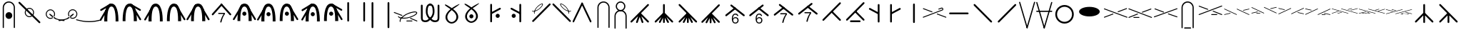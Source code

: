 SplineFontDB: 3.2
FontName: Knitting
FullName: Knitting
FamilyName: Knitting
Weight: Regular
Copyright: Copyright (c) 2023, Jose D. Montoya\nBased heavily on the svg files from https://github.com/marnen/knitting_symbols
UComments: "2023-2-24: Created with FontForge (http://fontforge.org)"
Version: 001.000
ItalicAngle: 0
UnderlinePosition: -100
UnderlineWidth: 50
Ascent: 800
Descent: 200
InvalidEm: 0
LayerCount: 2
Layer: 0 0 "Back" 1
Layer: 1 0 "Fore" 0
XUID: [1021 563 -1015392511 12160333]
StyleMap: 0x0000
FSType: 0
OS2Version: 0
OS2_WeightWidthSlopeOnly: 0
OS2_UseTypoMetrics: 1
CreationTime: 1677260062
ModificationTime: 1677643212
OS2TypoAscent: 0
OS2TypoAOffset: 1
OS2TypoDescent: 0
OS2TypoDOffset: 1
OS2TypoLinegap: 90
OS2WinAscent: 0
OS2WinAOffset: 1
OS2WinDescent: 0
OS2WinDOffset: 1
HheadAscent: 0
HheadAOffset: 1
HheadDescent: 0
HheadDOffset: 1
OS2Vendor: 'PfEd'
MarkAttachClasses: 1
DEI: 91125
Encoding: UnicodeFull
UnicodeInterp: none
NameList: AGL For New Fonts
DisplaySize: -48
AntiAlias: 1
FitToEm: 0
WinInfo: 26 26 9
BeginPrivate: 0
EndPrivate
BeginChars: 1114113 101

StartChar: uni007F
Encoding: 127 127 0
Width: 956
Flags: W
HStem: 253.162 335.069<293.025 638.074>
LayerCount: 2
Fore
SplineSet
827.618164062 420.696289062 m 0
 827.618164062 328.231445312 665.380859375 253.162109375 465.549804688 253.162109375 c 0
 265.717773438 253.162109375 103.48046875 328.231445312 103.48046875 420.696289062 c 0
 103.48046875 513.161132812 265.717773438 588.231445312 465.549804688 588.231445312 c 0
 665.380859375 588.231445312 827.618164062 513.161132812 827.618164062 420.696289062 c 0
EndSplineSet
EndChar

StartChar: crossleft
Encoding: 128 128 1
Width: 855
Flags: W
HStem: 316.301 30.0693<345.609 353.03>
LayerCount: 2
Fore
SplineSet
816.21484375 537.370117188 m 6
 832.025390625 543 837.872070312 513.40625 821.609375 507.30078125 c 6
 821.848632812 505.967773438 526.025390625 396 525.8515625 396.265625 c 6
 509.01171875 389.9296875 497.135742188 418.703125 515.0625 425.370117188 c 6
 515.0625 425.370117188 816.025390625 537 816.21484375 537.370117188 c 6
34.0625 233.370117188 m 6
 15.02734375 226.302734375 25.8056640625 197.194335938 44.8515625 204.265625 c 6
 345.609375 316.30078125 l 6
 361.66015625 322.260742188 357.34375 346.370117188 340.21484375 346.370117188 c 4
 338.318359375 346.370117188 336.500976562 346.029296875 334.8203125 345.405273438 c 6
 34.0625 233.370117188 l 6
826.221679688 204.256835938 m 6
 848.159179688 198.234375 854.318359375 226.966796875 836.965820312 233.37890625 c 6
 43.8291015625 526.448242188 l 6
 33.7626953125 530.16796875 22.939453125 522.701171875 22.939453125 511.887695312 c 4
 22.939453125 505.211914062 27.1650390625 499.514648438 33.0849609375 497.327148438 c 6
 826.221679688 204.256835938 l 6
EndSplineSet
EndChar

StartChar: crossleft_purl
Encoding: 129 129 2
Width: 866
Flags: W
HStem: 209.301 31.0342<208.184 220.904 401.938 414.659> 322.301 30.0693<356.609 363.303>
LayerCount: 2
Fore
SplineSet
512.0625 414.370117188 m 4
 493.02734375 407.302734375 504.805664062 378.194335938 523.8515625 385.265625 c 6
 825.609375 497.30078125 l 6
 841.66015625 503.260742188 836.34375 527.370117188 819.21484375 527.370117188 c 4
 816.418945312 527.370117188 816.418945312 527.370117188 512.0625 414.370117188 c 4
220.904296875 240.334960938 m 6
 200.590820312 240.334960938 200.590820312 209.30078125 220.904296875 209.30078125 c 6
 401.938476562 209.30078125 l 6
 422.251953125 209.30078125 422.251953125 240.334960938 401.938476562 240.334960938 c 6
 220.904296875 240.334960938 l 6
43.0625 239.370117188 m 4
 24.02734375 232.302734375 35.8056640625 203.194335938 54.8515625 210.265625 c 6
 356.609375 322.30078125 l 6
 372.66015625 328.260742188 367.34375 352.370117188 350.21484375 352.370117188 c 4
 347.418945312 352.370117188 347.418945312 352.370117188 43.0625 239.370117188 c 4
836.221679688 210.256835938 m 6
 858.159179688 204.234375 864.318359375 232.966796875 846.965820312 239.37890625 c 4
 51.240234375 533.405273438 51.240234375 533.405273438 48.45703125 533.405273438 c 4
 31.314453125 533.405273438 27.0126953125 509.265625 43.0849609375 503.327148438 c 6
 836.221679688 210.256835938 l 6
EndSplineSet
EndChar

StartChar: crossright
Encoding: 130 130 3
Width: 912
Flags: W
HStem: 210.301 30.0781<51.6357 59.084> 323.301 30.0693<543.02 550.44> 498.301 30.0693<73.0196 80.4404>
LayerCount: 2
Fore
SplineSet
382.198242188 386.265625 m 6
 404.138671875 380.213867188 410.323242188 408.93359375 392.987304688 415.370117188 c 4
 88.630859375 528.370117188 88.630859375 528.370117188 85.8349609375 528.370117188 c 4
 68.7060546875 528.370117188 64.3896484375 504.260742188 80.4404296875 498.30078125 c 6
 382.198242188 386.265625 l 6
852.198242188 211.265625 m 6
 874.138671875 205.213867188 880.323242188 233.93359375 862.987304688 240.370117188 c 4
 558.630859375 353.370117188 558.630859375 353.370117188 555.834960938 353.370117188 c 4
 538.706054688 353.370117188 534.389648438 329.260742188 550.440429688 323.30078125 c 6
 852.198242188 211.265625 l 6
59.083984375 240.37890625 m 6
 43.01171875 234.439453125 47.3134765625 210.30078125 64.4560546875 210.30078125 c 4
 67.2392578125 210.30078125 67.2392578125 210.30078125 862.96484375 504.327148438 c 4
 882.009765625 511.364257812 871.27734375 540.490234375 852.220703125 533.448242188 c 6
 59.083984375 240.37890625 l 6
EndSplineSet
EndChar

StartChar: dip_purl
Encoding: 131 131 4
Width: 653
Flags: W
HStem: -174.987 40.9092<211.802 226.863 431.409 446.471> 722.763 40.9082<250.694 407.579>
VStem: 115.522 40.9092<-158.209 -143.146 549.99 628.288> 501.842 40.9082<-158.209 -143.146 549.99 628.288>
LayerCount: 2
Fore
SplineSet
431.409179688 -174.987304688 m 2
 458.185546875 -174.987304688 458.185546875 -134.078125 431.409179688 -134.078125 c 2
 226.86328125 -134.078125 l 2
 200.086914062 -134.078125 200.086914062 -174.987304688 226.86328125 -174.987304688 c 2
 431.409179688 -174.987304688 l 2
115.522460938 -143.146484375 m 2
 115.522460938 -169.923828125 156.431640625 -169.923828125 156.431640625 -143.146484375 c 2
 156.431640625 549.990234375 l 2
 156.431640625 645.30859375 233.834960938 722.762695312 329.13671875 722.762695312 c 0
 424.4375 722.762695312 501.841796875 645.30859375 501.841796875 549.990234375 c 2
 501.841796875 -143.146484375 l 2
 501.841796875 -169.923828125 542.75 -169.923828125 542.75 -143.146484375 c 2
 542.75 549.990234375 l 2
 542.75 667.874023438 447.036132812 763.670898438 329.13671875 763.670898438 c 0
 211.236328125 763.670898438 115.522460938 667.874023438 115.522460938 549.990234375 c 2
 115.522460938 -143.146484375 l 2
EndSplineSet
EndChar

StartChar: crossright_purl
Encoding: 132 132 5
Width: 935
Flags: W
HStem: 302.301 31.0342<68.7487 76.084 508.391 521.111 702.146 714.866> 415.301 30.0693<560.02 567.44> 591.301 30.0693<70.0196 77.4404>
LayerCount: 2
Fore
SplineSet
379.198242188 479.265625 m 6
 401.138671875 473.213867188 407.323242188 501.93359375 389.987304688 508.370117188 c 4
 85.630859375 621.370117188 85.630859375 621.370117188 82.8349609375 621.370117188 c 4
 65.7060546875 621.370117188 61.3896484375 597.260742188 77.4404296875 591.30078125 c 6
 379.198242188 479.265625 l 6
702.145507812 302.30078125 m 6
 722.458984375 302.30078125 722.458984375 333.334960938 702.145507812 333.334960938 c 6
 521.111328125 333.334960938 l 6
 500.797851562 333.334960938 500.797851562 302.30078125 521.111328125 302.30078125 c 6
 702.145507812 302.30078125 l 6
869.198242188 303.265625 m 6
 891.138671875 297.213867188 897.323242188 325.93359375 879.987304688 332.370117188 c 4
 575.630859375 445.370117188 575.630859375 445.370117188 572.834960938 445.370117188 c 4
 555.706054688 445.370117188 551.389648438 421.260742188 567.440429688 415.30078125 c 6
 869.198242188 303.265625 l 6
76.083984375 332.37890625 m 6
 60.01171875 326.439453125 64.3134765625 302.30078125 81.4560546875 302.30078125 c 4
 84.2392578125 302.30078125 84.2392578125 302.30078125 879.96484375 596.327148438 c 4
 899.009765625 603.364257812 888.27734375 632.490234375 869.220703125 625.448242188 c 6
 76.083984375 332.37890625 l 6
EndSplineSet
EndChar

StartChar: c2over1left
Encoding: 133 133 6
Width: 942
Flags: W
HStem: 305.534 19.75<35.4527 60.933 453.544 477.344 891.302 915.283> 499.319 19.75<35.1065 59.0865 473.045 496.845 889.456 914.936>
LayerCount: 2
Fore
SplineSet
906.711914062 303 m 0
 917.709960938 303 921.029296875 318.153320312 911.021484375 322.750976562 c 0
 483.701171875 519.069335938 483.701171875 519.069335938 481.435546875 519.069335938 c 0
 470.4375 519.069335938 467.118164062 503.916992188 477.125976562 499.319335938 c 0
 904.446289062 303 904.446289062 303 906.711914062 303 c 0
908.991210938 498.6328125 m 2
 918.731445312 498.6328125 921.979492188 519.372070312 904.431640625 518.817382812 c 2
 700.397460938 472.8515625 l 2
 689.091796875 470.3046875 688.952148438 452.161132812 704.95703125 452.666992188 c 2
 908.991210938 498.6328125 l 2
41.3974609375 325.970703125 m 2
 31.6572265625 325.970703125 28.4091796875 305.231445312 45.95703125 305.786132812 c 2
 249.991210938 351.751953125 l 2
 261.296875 354.298828125 261.436523438 372.442382812 245.431640625 371.936523438 c 2
 41.3974609375 325.970703125 l 2
43.677734375 521.603515625 m 0
 32.6787109375 521.603515625 29.3603515625 506.450195312 39.3671875 501.852539062 c 0
 466.6875 305.534179688 466.6875 305.534179688 468.953125 305.534179688 c 0
 479.952148438 305.534179688 483.271484375 320.686523438 473.263671875 325.284179688 c 0
 45.943359375 521.603515625 45.943359375 521.603515625 43.677734375 521.603515625 c 0
EndSplineSet
EndChar

StartChar: c2over1left_purl
Encoding: 134 134 7
Width: 941
Flags: W
HStem: 363.534 20.6895<40.8029 73.448 210.611 218.229 338.919 346.536 458.544 481.711 915.021 917.432> 559.853 19.751<41.9568 64.0865 477.679 500.845 900.739 918.586>
LayerCount: 2
Fore
SplineSet
910.711914062 368 m 4
 921.709960938 368 925.029296875 383.153320312 915.021484375 387.750976562 c 4
 487.701171875 584.069335938 487.701171875 584.069335938 485.435546875 584.069335938 c 4
 474.4375 584.069335938 471.118164062 568.916992188 481.125976562 564.319335938 c 4
 908.446289062 368 908.446289062 368 910.711914062 368 c 4
218.228515625 384.223632812 m 6
 204.686523438 384.223632812 204.686523438 363.534179688 218.228515625 363.534179688 c 6
 338.918945312 363.534179688 l 6
 352.4609375 363.534179688 352.4609375 384.223632812 338.918945312 384.223632812 c 6
 218.228515625 384.223632812 l 6
912.991210938 563.6328125 m 6
 922.731445312 563.6328125 925.979492188 584.372070312 908.431640625 583.817382812 c 6
 704.397460938 537.8515625 l 6
 693.091796875 535.3046875 692.952148438 517.161132812 708.95703125 517.666992188 c 6
 912.991210938 563.6328125 l 6
46.3974609375 383.970703125 m 6
 36.6572265625 383.970703125 33.4091796875 363.231445312 50.95703125 363.786132812 c 6
 254.991210938 409.751953125 l 6
 266.296875 412.298828125 266.436523438 430.442382812 250.431640625 429.936523438 c 6
 46.3974609375 383.970703125 l 6
48.677734375 579.603515625 m 4
 37.6787109375 579.603515625 34.3603515625 564.450195312 44.3671875 559.852539062 c 4
 471.6875 363.534179688 471.6875 363.534179688 473.953125 363.534179688 c 4
 484.952148438 363.534179688 488.271484375 378.686523438 478.263671875 383.284179688 c 4
 50.943359375 579.603515625 50.943359375 579.603515625 48.677734375 579.603515625 c 4
EndSplineSet
EndChar

StartChar: c2over1right
Encoding: 135 135 8
Width: 941
Flags: W
LayerCount: 2
Fore
SplineSet
38.681640625 346 m 2
 26.3671875 340.342773438 35.0068359375 321.540039062 47.30078125 327.188476562 c 2
 472.577148438 522.568359375 l 2
 484.891601562 528.225585938 476.251953125 547.028320312 463.95703125 541.379882812 c 2
 38.681640625 346 l 2
42.9912109375 542.318359375 m 0
 30.796875 542.318359375 28.849609375 524.553710938 40.7109375 521.881835938 c 0
 245.866210938 475.663085938 245.866210938 475.663085938 247.025390625 475.663085938 c 0
 259.219726562 475.663085938 261.166992188 493.427734375 249.305664062 496.100585938 c 2
 249.305664062 496.100585938 45.271484375 542.06640625 42.9912109375 542.318359375 c 0
915.715820312 331.534179688 m 0
 927.91015625 331.534179688 929.857421875 349.298828125 917.99609375 351.970703125 c 0
 712.840820312 398.189453125 712.840820312 398.189453125 711.681640625 398.189453125 c 0
 699.48828125 398.189453125 697.540039062 380.424804688 709.40234375 377.751953125 c 2
 709.40234375 377.751953125 913.436523438 331.786132812 915.715820312 331.534179688 c 0
920.026367188 527.852539062 m 2
 932.33984375 533.509765625 923.701171875 552.3125 911.40625 546.6640625 c 2
 486.129882812 351.284179688 l 2
 473.81640625 345.626953125 482.455078125 326.82421875 494.75 332.47265625 c 2
 920.026367188 527.852539062 l 2
EndSplineSet
EndChar

StartChar: c2over1right_purl
Encoding: 136 136 9
Width: 915
Flags: W
HStem: 313.534 20.6895<593.953 603.475 724.165 733.687 851.571 903.265>
LayerCount: 2
Fore
SplineSet
26.681640625 339 m 2
 14.3671875 333.342773438 23.0068359375 314.540039062 35.30078125 320.188476562 c 2
 460.577148438 515.568359375 l 2
 472.891601562 521.225585938 464.251953125 540.028320312 451.95703125 534.379882812 c 2
 26.681640625 339 l 2
724.165039062 313.534179688 m 2
 737.70703125 313.534179688 737.70703125 334.223632812 724.165039062 334.223632812 c 2
 603.474609375 334.223632812 l 2
 589.932617188 334.223632812 589.932617188 313.534179688 603.474609375 313.534179688 c 2
 724.165039062 313.534179688 l 2
30.9912109375 535.318359375 m 0
 18.796875 535.318359375 16.849609375 517.553710938 28.7109375 514.881835938 c 0
 233.866210938 468.663085938 233.866210938 468.663085938 235.025390625 468.663085938 c 0
 247.219726562 468.663085938 249.166992188 486.427734375 237.305664062 489.100585938 c 2
 237.305664062 489.100585938 33.271484375 535.06640625 30.9912109375 535.318359375 c 0
893.715820312 313.534179688 m 0
 905.91015625 313.534179688 907.857421875 331.298828125 895.99609375 333.970703125 c 0
 690.840820312 380.189453125 690.840820312 380.189453125 689.681640625 380.189453125 c 0
 677.48828125 380.189453125 675.540039062 362.424804688 687.40234375 359.751953125 c 2
 687.40234375 359.751953125 891.436523438 313.786132812 893.715820312 313.534179688 c 0
898.026367188 509.852539062 m 2
 910.33984375 515.509765625 901.701171875 534.3125 889.40625 528.6640625 c 2
 464.129882812 333.284179688 l 2
 451.81640625 327.626953125 460.455078125 308.82421875 472.75 314.47265625 c 2
 898.026367188 509.852539062 l 2
EndSplineSet
EndChar

StartChar: uni0089
Encoding: 137 137 10
Width: 957
Flags: W
HStem: 354.15 15.2725<24.4349 57.1556 227.012 259.748 603.015 603.415 930.602 931.002> 388.947 15.0234<342.971 375.701> 414.734 15.0225<239.817 272.531>
LayerCount: 2
Fore
SplineSet
591.37890625 490 m 2
 584.43359375 490 581.736328125 474.440429688 595.276367188 474.977539062 c 2
 728.627929688 509.52734375 l 2
 736.85546875 511.659179688 736.974609375 525.036132812 724.73046875 524.549804688 c 2
 591.37890625 490 l 2
369.989257812 388.947265625 m 2
 376.934570312 388.947265625 379.6328125 404.5078125 366.091796875 403.970703125 c 2
 232.740234375 369.419921875 l 2
 224.512695312 367.2890625 224.393554688 353.912109375 236.637695312 354.397460938 c 2
 369.989257812 388.947265625 l 2
694.548828125 464.213867188 m 2
 687.604492188 464.213867188 684.90625 448.653320312 698.448242188 449.19140625 c 2
 931.20703125 509.52734375 l 2
 939.43359375 511.66015625 939.552734375 525.036132812 927.307617188 524.549804688 c 2
 694.548828125 464.213867188 l 2
266.8203125 414.734375 m 2
 273.763671875 414.734375 276.462890625 430.293945312 262.919921875 429.756835938 c 2
 30.162109375 369.419921875 l 2
 21.935546875 367.287109375 21.81640625 353.911132812 34.0615234375 354.397460938 c 2
 266.8203125 414.734375 l 2
359.697265625 516.202148438 m 0
 350.686523438 516.202148438 349.0546875 503.171875 357.759765625 500.9296875 c 0
 927.673828125 354.150390625 927.673828125 354.150390625 928.663085938 354.150390625 c 0
 937.674804688 354.150390625 939.306640625 367.181640625 930.6015625 369.422851562 c 2
 930.6015625 369.422851562 361.635742188 515.958007812 359.697265625 516.202148438 c 0
32.111328125 516.202148438 m 0
 23.1005859375 516.202148438 21.46875 503.171875 30.173828125 500.9296875 c 0
 600.087890625 354.150390625 600.087890625 354.150390625 601.077148438 354.150390625 c 0
 610.087890625 354.150390625 611.719726562 367.181640625 603.014648438 369.422851562 c 2
 603.014648438 369.422851562 34.0498046875 515.958007812 32.111328125 516.202148438 c 0
EndSplineSet
EndChar

StartChar: c2over2left_purl
Encoding: 138 138 11
Width: 959
Flags: W
HStem: 344.15 15.5176<24.4355 56.3162 132.303 139.854 213.146 220.696 227.013 258.988 334.889 342.439 415.732 423.283 603.015 603.415 930.602 931.002> 378.947 15.0234<342.971 375.701> 404.734 15.0225<239.817 272.531> 429.191 15.0225<690.838 723.553> 454.978 15.0225<587.667 620.397> 490.93 15.2725<24.6564 56.4733 352.242 384.059 704.664 736.058 906.816 938.636>
LayerCount: 2
Fore
SplineSet
342.439453125 359.66796875 m 6
 332.283203125 359.66796875 332.283203125 344.150390625 342.439453125 344.150390625 c 6
 415.732421875 344.150390625 l 6
 425.888671875 344.150390625 425.888671875 359.66796875 415.732421875 359.66796875 c 6
 342.439453125 359.66796875 l 6
139.853515625 359.66796875 m 6
 129.696289062 359.66796875 129.696289062 344.150390625 139.853515625 344.150390625 c 6
 213.145507812 344.150390625 l 6
 223.302734375 344.150390625 223.302734375 359.66796875 213.145507812 359.66796875 c 6
 139.853515625 359.66796875 l 6
593.37890625 470 m 6
 586.43359375 470 583.736328125 454.440429688 597.276367188 454.977539062 c 6
 730.627929688 489.52734375 l 6
 738.85546875 491.659179688 738.974609375 505.036132812 726.73046875 504.549804688 c 6
 593.37890625 470 l 6
369.989257812 378.947265625 m 6
 376.934570312 378.947265625 379.6328125 394.5078125 366.091796875 393.970703125 c 6
 232.740234375 359.419921875 l 6
 224.512695312 357.2890625 224.393554688 343.912109375 236.637695312 344.397460938 c 6
 369.989257812 378.947265625 l 6
696.548828125 444.213867188 m 6
 689.604492188 444.213867188 686.90625 428.653320312 700.448242188 429.19140625 c 6
 933.20703125 489.52734375 l 6
 941.43359375 491.66015625 941.552734375 505.036132812 929.307617188 504.549804688 c 6
 696.548828125 444.213867188 l 6
266.8203125 404.734375 m 6
 273.763671875 404.734375 276.462890625 420.293945312 262.919921875 419.756835938 c 6
 30.162109375 359.419921875 l 6
 21.935546875 357.287109375 21.81640625 343.911132812 34.0615234375 344.397460938 c 6
 266.8203125 404.734375 l 6
359.697265625 506.202148438 m 4
 350.686523438 506.202148438 349.0546875 493.171875 357.759765625 490.9296875 c 4
 927.673828125 344.150390625 927.673828125 344.150390625 928.663085938 344.150390625 c 4
 937.674804688 344.150390625 939.306640625 357.181640625 930.6015625 359.422851562 c 6
 930.6015625 359.422851562 361.635742188 505.958007812 359.697265625 506.202148438 c 4
32.111328125 506.202148438 m 4
 23.1005859375 506.202148438 21.46875 493.171875 30.173828125 490.9296875 c 4
 600.087890625 344.150390625 600.087890625 344.150390625 601.077148438 344.150390625 c 4
 610.087890625 344.150390625 611.719726562 357.181640625 603.014648438 359.422851562 c 6
 603.014648438 359.422851562 34.0498046875 505.958007812 32.111328125 506.202148438 c 4
EndSplineSet
EndChar

StartChar: c2over2right_purl
Encoding: 140 140 12
Width: 956
Flags: W
HStem: 334.15 50.0674<583.377 628.14> 334.15 15.5176<24.0849 56.0817 351.671 383.669 537.14 544.69 617.983 625.534 727.683 733.346 739.726 747.277 820.569 828.12 930.261 935.923> 480.797 15.2705<24.765 25.165 227.343 227.743 575.975 608.349 903.561 935.935>
LayerCount: 2
Fore
SplineSet
617.983398438 334.150390625 m 2xa0
 628.139648438 334.150390625 628.139648438 349.66796875 617.983398438 349.66796875 c 2
 544.690429688 349.66796875 l 2
 534.534179688 349.66796875 534.534179688 334.150390625 544.690429688 334.150390625 c 2x60
 617.983398438 334.150390625 l 2xa0
820.569335938 334.150390625 m 2
 830.7265625 334.150390625 830.7265625 349.66796875 820.569335938 349.66796875 c 2
 747.27734375 349.66796875 l 2
 737.120117188 349.66796875 737.120117188 334.150390625 747.27734375 334.150390625 c 2
 820.569335938 334.150390625 l 2
363.043945312 446 m 0
 372.048828125 446 373.688476562 459.016601562 364.9921875 461.26953125 c 0
 248.546875 491.439453125 231.08984375 496.067382812 229.692382812 496.067382812 c 0
 220.6875 496.067382812 219.047851562 483.049804688 227.743164062 480.796875 c 2
 227.743164062 480.796875 361.094726562 446.247070312 363.043945312 446 c 0
592.381835938 384.217773438 m 0xa0
 583.376953125 384.217773438 581.737304688 371.200195312 590.43359375 368.947265625 c 0
 706.87890625 338.77734375 724.336914062 334.150390625 725.733398438 334.150390625 c 0x60
 734.73828125 334.150390625 736.377929688 347.166992188 727.682617188 349.419921875 c 2
 727.682617188 349.419921875 594.331054688 383.970703125 592.381835938 384.217773438 c 0xa0
259.873046875 420.212890625 m 0
 268.877929688 420.212890625 270.517578125 433.229492188 261.823242188 435.483398438 c 0
 28.109375 496.067382812 28.109375 496.067382812 27.1142578125 496.067382812 c 0
 18.1103515625 496.067382812 16.4697265625 483.05078125 25.1650390625 480.796875 c 2
 25.1650390625 480.796875 257.923828125 420.4609375 259.873046875 420.212890625 c 0
695.552734375 410.00390625 m 0
 686.547851562 410.00390625 684.908203125 396.98828125 693.602539062 394.734375 c 0
 927.31640625 334.150390625 927.31640625 334.150390625 928.311523438 334.150390625 c 0
 937.315429688 334.150390625 938.956054688 347.166015625 930.260742188 349.419921875 c 2
 930.260742188 349.419921875 697.502929688 409.756835938 695.552734375 410.00390625 c 0
602.663085938 480.9296875 m 2
 609.625 480.9296875 612.310546875 496.489257812 598.787109375 495.958007812 c 2
 29.8212890625 349.422851562 l 2
 21.5830078125 347.30078125 21.46484375 333.9140625 33.697265625 334.39453125 c 2
 602.663085938 480.9296875 l 2
930.249023438 480.9296875 m 2
 937.2109375 480.9296875 939.897460938 496.489257812 926.373046875 495.958007812 c 2
 357.408203125 349.422851562 l 2
 349.168945312 347.30078125 349.05078125 333.9140625 361.284179688 334.39453125 c 2
 930.249023438 480.9296875 l 2
EndSplineSet
EndChar

StartChar: decrease3to1centered
Encoding: 141 141 13
Width: 824
Flags: W
VStem: 379.581 62.0684<30.6321 50.3604 653.775 673.504>
LayerCount: 2
Fore
SplineSet
441.649414062 653.775390625 m 6
 441.649414062 694.40234375 379.581054688 694.40234375 379.581054688 653.775390625 c 6
 379.581054688 50.3603515625 l 6
 379.581054688 9.7333984375 441.649414062 9.7333984375 441.649414062 50.3603515625 c 6
 441.649414062 653.775390625 l 6
681.744140625 45.6953125 m 6
 710.462890625 16.9775390625 754.374023438 60.8271484375 725.625 89.576171875 c 6
 449.831054688 365.37109375 l 6
 421.11328125 394.088867188 377.201171875 350.239257812 405.950195312 321.490234375 c 6
 681.744140625 45.6953125 l 6
415.280273438 321.490234375 m 6
 443.998046875 350.208007812 400.1484375 394.120117188 371.399414062 365.37109375 c 6
 95.60546875 89.576171875 l 6
 66.8876953125 60.8583984375 110.737304688 16.9462890625 139.486328125 45.6953125 c 6
 415.280273438 321.490234375 l 6
EndSplineSet
EndChar

StartChar: decrease3to1left
Encoding: 142 142 14
Width: 824
Flags: W
VStem: 404.581 62.0684<30.6321 50.3604 326.257 345.985>
LayerCount: 2
Fore
SplineSet
466.649414062 326.256835938 m 6
 466.649414062 366.883789062 404.581054688 366.883789062 404.581054688 326.256835938 c 6
 404.581054688 50.3603515625 l 6
 404.581054688 9.7333984375 466.649414062 9.7333984375 466.649414062 50.3603515625 c 6
 466.649414062 326.256835938 l 6
120.60546875 89.576171875 m 6
 91.8876953125 60.8583984375 135.737304688 16.9462890625 164.486328125 45.6953125 c 6
 440.280273438 321.490234375 l 6
 468.998046875 350.208007812 425.1484375 394.120117188 396.399414062 365.37109375 c 6
 120.60546875 89.576171875 l 6
164.486328125 675.715820312 m 6
 135.767578125 704.43359375 91.8564453125 660.583984375 120.60546875 631.834960938 c 6
 706.744140625 45.6953125 l 6
 735.462890625 16.9775390625 779.374023438 60.8271484375 750.625 89.576171875 c 6
 164.486328125 675.715820312 l 6
EndSplineSet
EndChar

StartChar: decrease3to1right
Encoding: 143 143 15
Width: 824
Flags: W
VStem: 378.581 62.0684<30.6321 50.3604 326.257 345.985>
LayerCount: 2
Fore
SplineSet
440.649414062 326.256835938 m 6
 440.649414062 366.883789062 378.581054688 366.883789062 378.581054688 326.256835938 c 6
 378.581054688 50.3603515625 l 6
 378.581054688 9.7333984375 440.649414062 9.7333984375 440.649414062 50.3603515625 c 6
 440.649414062 326.256835938 l 6
680.744140625 45.6953125 m 6
 709.462890625 16.9775390625 753.374023438 60.8271484375 724.625 89.576171875 c 6
 448.831054688 365.37109375 l 6
 420.11328125 394.088867188 376.201171875 350.239257812 404.950195312 321.490234375 c 6
 680.744140625 45.6953125 l 6
724.625 631.834960938 m 6
 753.342773438 660.552734375 709.493164062 704.46484375 680.744140625 675.715820312 c 6
 94.60546875 89.576171875 l 6
 65.8876953125 60.8583984375 109.737304688 16.9462890625 138.486328125 45.6953125 c 6
 724.625 631.834960938 l 6
EndSplineSet
EndChar

StartChar: decrease4to1left
Encoding: 144 144 16
Width: 824
Flags: W
LayerCount: 2
Fore
SplineSet
471.879882812 336.60546875 m 6
 458.329101562 374.875 399.786132812 354.217773438 413.350585938 315.907226562 c 6
 511.041015625 40.01171875 l 6
 524.591796875 1.7421875 583.134765625 22.3994140625 569.569335938 60.7099609375 c 6
 471.879882812 336.60546875 l 6
471.879882812 315.907226562 m 6
 483.420898438 359.728515625 425.745117188 371.608398438 413.350585938 336.60546875 c 4
 313.890625 55.7099609375 313.890625 55.7099609375 313.890625 50.3603515625 c 4
 313.890625 15.84375 362.677734375 7.4990234375 374.189453125 40.01171875 c 6
 471.879882812 315.907226562 l 6
127.60546875 89.576171875 m 6
 98.8876953125 60.8583984375 142.737304688 16.9462890625 171.486328125 45.6953125 c 6
 447.280273438 321.490234375 l 6
 475.998046875 350.208007812 432.1484375 394.120117188 403.399414062 365.37109375 c 6
 127.60546875 89.576171875 l 6
171.486328125 675.715820312 m 6
 142.767578125 704.43359375 98.8564453125 660.583984375 127.60546875 631.834960938 c 6
 713.744140625 45.6953125 l 6
 742.462890625 16.9775390625 786.374023438 60.8271484375 757.625 89.576171875 c 6
 171.486328125 675.715820312 l 6
EndSplineSet
EndChar

StartChar: decreaseleft2w
Encoding: 154 154 17
Width: 911
Flags: W
HStem: 256.301 30.0781<66.6113 74.0596 877.94 885.389>
LayerCount: 2
Fore
SplineSet
74.0595703125 286.37890625 m 2
 57.9873046875 280.439453125 62.2890625 256.30078125 79.431640625 256.30078125 c 0
 83.712890625 256.30078125 265.69921875 324.099609375 481.372070312 403.791992188 c 0
 500.416992188 410.829101562 489.684570312 439.955078125 470.627929688 432.913085938 c 2
 74.0595703125 286.37890625 l 2
84.8037109375 579.448242188 m 2
 62.8662109375 585.471679688 56.70703125 556.739257812 74.0595703125 550.327148438 c 0
 869.78515625 256.30078125 869.78515625 256.30078125 872.568359375 256.30078125 c 0
 889.7109375 256.30078125 894.012695312 280.439453125 877.940429688 286.37890625 c 2
 84.8037109375 579.448242188 l 2
EndSplineSet
EndChar

StartChar: twistleft_purl
Encoding: 174 174 18
Width: 911
Flags: W
HStem: 218.301 31.0342<233.158 245.879 426.913 439.634> 512.397 30.0078<872.109 879.334>
VStem: 685.627 30.8779<188.088 269.165>
LayerCount: 2
Fore
SplineSet
748.141601562 373.887695312 m 4
 752.947265625 387.090820312 783.994140625 381.411132812 773.833007812 356.46875 c 4
 735.984375 300.596679688 674.916015625 294.979492188 645.650390625 292.288085938 c 4
 606.0078125 288.641601562 485.168945312 277.52734375 341 330 c 4
 278.801757812 352.638671875 77.4248046875 432.668945312 105.250976562 510.690429688 c 4
 112.23828125 529.889648438 141.275390625 519.3125 134.483398438 500.268554688 c 4
 124.706054688 472.854492188 210.421875 410.553710938 351.614257812 359.163085938 c 4
 409.599609375 338.05859375 483.83984375 311.037109375 657.936523438 324.520507812 c 4
 704.13671875 328.211914062 735.346679688 355.000976562 748.141601562 373.887695312 c 4
685.626953125 202.142578125 m 4
 680.822265625 188.939453125 708.256835938 173.333984375 716.504882812 198.97265625 c 4
 723.42578125 266.1015625 680.254882812 309.658203125 659.56640625 330.532226562 c 4
 631.541992188 358.806640625 546.118164062 444.995117188 401.94921875 497.467773438 c 4
 339.750976562 520.106445312 134.044921875 588.2421875 105.209960938 510.587890625 c 4
 98.2216796875 491.388671875 127.264648438 480.827148438 134.302734375 499.78125 c 4
 144.43359375 527.06640625 250.142578125 519.6953125 391.334960938 468.3046875 c 4
 449.3203125 447.200195312 523.560546875 420.178710938 648.259765625 297.943359375 c 4
 681.278320312 265.41796875 687.966796875 224.8359375 685.626953125 202.142578125 c 4
245.87890625 249.334960938 m 6
 225.565429688 249.334960938 225.565429688 218.30078125 245.87890625 218.30078125 c 6
 426.913085938 218.30078125 l 6
 447.2265625 218.30078125 447.2265625 249.334960938 426.913085938 249.334960938 c 6
 245.87890625 249.334960938 l 6
872.109375 512.397460938 m 6
 888.006835938 518.505859375 883.584960938 542.405273438 866.551757812 542.405273438 c 4
 863.666015625 542.405273438 863.666015625 542.405273438 591.765625 437.9296875 c 4
 572.80859375 430.646484375 583.920898438 401.663085938 602.881835938 408.94921875 c 6
 872.109375 512.397460938 l 6
68.201171875 248.41796875 m 6
 49.1064453125 241.5234375 59.6181640625 212.317382812 78.7294921875 219.217773438 c 6
 302.850585938 300.137695312 l 6
 321.9453125 307.032226562 311.432617188 336.23828125 292.322265625 329.337890625 c 6
 68.201171875 248.41796875 l 6
EndSplineSet
EndChar

StartChar: twistleft
Encoding: 175 175 19
Width: 911
Flags: W
HStem: 532.397 30.0078<872.109 879.334>
VStem: 667.478 30.8779<218.226 299.303>
LayerCount: 2
Fore
SplineSet
729.9921875 404.025390625 m 4
 734.797851562 417.228515625 765.844726562 411.548828125 755.68359375 386.606445312 c 4
 717.834960938 330.734375 656.766601562 325.1171875 627.500976562 322.42578125 c 4
 587.858398438 318.779296875 322.850585938 360.137695312 322.850585938 360.137695312 c 4
 116.483398438 435.249023438 59.275390625 462.806640625 87.1015625 540.828125 c 4
 94.0888671875 560.02734375 123.125976562 549.450195312 116.333984375 530.40625 c 4
 106.556640625 502.9921875 192.272460938 440.69140625 333.46484375 389.30078125 c 4
 391.450195312 368.196289062 465.690429688 341.174804688 639.787109375 354.658203125 c 4
 685.987304688 358.349609375 717.197265625 385.138671875 729.9921875 404.025390625 c 4
667.477539062 232.280273438 m 4
 662.672851562 219.077148438 690.107421875 203.471679688 698.35546875 229.110351562 c 4
 705.276367188 296.239257812 662.10546875 339.795898438 641.416992188 360.669921875 c 4
 613.392578125 388.944335938 527.96875 475.1328125 383.799804688 527.60546875 c 4
 321.6015625 550.244140625 115.895507812 618.379882812 87.060546875 540.725585938 c 4
 80.072265625 521.526367188 109.115234375 510.96484375 116.153320312 529.918945312 c 4
 126.284179688 557.204101562 231.993164062 549.833007812 373.185546875 498.442382812 c 4
 431.170898438 477.337890625 505.411132812 450.31640625 630.110351562 328.081054688 c 4
 663.12890625 295.555664062 669.817382812 254.973632812 667.477539062 232.280273438 c 4
872.109375 532.397460938 m 6
 888.006835938 538.505859375 883.584960938 562.405273438 866.551757812 562.405273438 c 4
 863.666015625 562.405273438 863.666015625 562.405273438 591.765625 457.9296875 c 4
 572.80859375 450.646484375 583.920898438 421.663085938 602.881835938 428.94921875 c 6
 872.109375 532.397460938 l 6
68.201171875 268.41796875 m 6
 49.1064453125 261.5234375 59.6181640625 232.317382812 78.7294921875 239.217773438 c 6
 302.850585938 320.137695312 l 6
 321.9453125 327.032226562 311.432617188 356.23828125 292.322265625 349.337890625 c 6
 68.201171875 268.41796875 l 6
EndSplineSet
EndChar

StartChar: degree
Encoding: 176 176 20
Width: 823
Flags: W
HStem: 14.877 62.0693<242.099 591.901> 102.133 60.792<183.116 361.429 472.571 650.884> 652.741 62.0654<363.827 470.173>
VStem: 238.471 62.0693<341.621 568.192> 533.46 62.0693<341.624 568.195>
LayerCount: 2
Fore
SplineSet
572.172851562 14.876953125 m 2
 261.827148438 14.876953125 l 2
 221.200195312 14.876953125 221.200195312 76.9462890625 261.827148438 76.9462890625 c 2
 572.172851562 76.9462890625 l 2
 612.799804688 76.9462890625 612.799804688 14.876953125 572.172851562 14.876953125 c 2
575.6640625 162.921875 m 0
 680.489257812 164.177734375 667.165039062 233.833007812 709.16015625 233.833007812 c 0
 734.693359375 233.833007812 749.310546875 204.44140625 733.926757812 184.102539062 c 0
 690.33984375 126.477539062 635.48046875 102.04296875 560.670898438 102.12890625 c 0
 511.36328125 107.557617188 445.537109375 113.30859375 395.19140625 162.947265625 c 0
 389.5625 168.509765625 380.84375 176.196289062 370.858398438 184.947265625 c 0
 342.615234375 209.697265625 303.500976562 242.403320312 282.333984375 282.032226562 c 0
 260.760742188 322.325195312 238.470703125 373.887695312 238.470703125 442.426757812 c 0
 238.470703125 546.146484375 275.19140625 714.413085938 416.912109375 714.806640625 c 4
 457.640625 714.806640625 457.633789062 652.850585938 417.087890625 652.73828125 c 4
 340.395507812 652.525390625 300.540039062 548.431640625 300.540039062 442.426757812 c 0
 300.540039062 387.716796875 317.447265625 347.954101562 337.091796875 311.266601562 c 0
 349.78515625 287.5 383.515625 256.370117188 411.735351562 231.640625 c 0
 421.766601562 222.849609375 431.005859375 214.80078125 438.80859375 207.08984375 c 0
 470.322265625 176.018554688 516.369140625 169.455078125 575.6640625 162.921875 c 0
258.3359375 162.924804688 m 0
 317.630859375 169.458007812 363.677734375 176.021484375 395.19140625 207.092773438 c 0
 402.994140625 214.803710938 412.233398438 222.852539062 422.264648438 231.643554688 c 0
 450.484375 256.373046875 484.21484375 287.502929688 496.908203125 311.26953125 c 0
 516.552734375 347.95703125 533.459960938 387.719726562 533.459960938 442.4296875 c 0
 533.459960938 548.434570312 493.604492188 652.528320312 416.912109375 652.741210938 c 0
 376.366210938 652.853515625 376.359375 714.809570312 417.087890625 714.809570312 c 0
 558.80859375 714.416015625 595.529296875 546.149414062 595.529296875 442.4296875 c 0
 595.529296875 373.890625 573.239257812 322.328125 551.666015625 282.03515625 c 0
 530.499023438 242.40625 491.384765625 209.700195312 463.141601562 184.950195312 c 0
 453.15625 176.200195312 444.4375 168.512695312 438.80859375 162.950195312 c 0
 388.462890625 113.311523438 322.63671875 107.560546875 273.329101562 102.1328125 c 0
 198.51953125 102.045898438 143.66015625 126.48046875 100.073242188 184.10546875 c 0
 84.689453125 204.444335938 99.306640625 233.8359375 124.83984375 233.8359375 c 0
 166.834960938 233.8359375 153.510742188 164.181640625 258.3359375 162.924804688 c 0
EndSplineSet
EndChar

StartChar: uni00B2
Encoding: 178 178 21
Width: 911
Flags: W
HStem: 300.138 30.1172<609.588 617.166> 407.922 30.0078<328.251 335.475>
VStem: 242.334 30.8779<203.593 284.67>
LayerCount: 2
Fore
SplineSet
210.698242188 389.392578125 m 0
 223.493164062 370.504882812 254.703125 343.716796875 300.903320312 340.025390625 c 0
 475 326.541992188 549.240234375 353.563476562 607.225585938 374.66796875 c 0
 748.41796875 426.057617188 834.1328125 488.359375 824.356445312 515.7734375 c 4
 817.563476562 534.817382812 846.6015625 545.39453125 853.587890625 526.1953125 c 4
 881.415039062 448.173828125 680.038085938 368.143554688 617.83984375 345.504882812 c 0
 473.670898438 293.032226562 352.83203125 304.146484375 313.189453125 307.79296875 c 0
 283.923828125 310.484375 222.85546875 316.1015625 185.006835938 371.973632812 c 0
 174.845703125 396.916015625 205.892578125 402.595703125 210.698242188 389.392578125 c 0
273.211914062 217.647460938 m 0
 278.017578125 204.444335938 250.583007812 188.838867188 242.333984375 214.4765625 c 0
 235.4140625 281.606445312 278.584960938 325.163085938 299.2734375 346.037109375 c 0
 327.297851562 374.311523438 412.721679688 460.5 556.890625 512.97265625 c 0
 619.088867188 535.611328125 824.794921875 603.74609375 853.62890625 526.092773438 c 0
 860.618164062 506.893554688 831.575195312 496.33203125 824.537109375 515.286132812 c 0
 814.405273438 542.5703125 708.697265625 535.200195312 567.504882812 483.809570312 c 0
 509.51953125 462.705078125 435.279296875 435.68359375 310.580078125 313.447265625 c 0
 277.561523438 280.922851562 270.873046875 240.33984375 273.211914062 217.647460938 c 0
59.0234375 541.377929688 m 2
 37.0634765625 547.640625 30.697265625 519.009765625 47.9072265625 512.397460938 c 0
 319.807617188 407.921875 319.807617188 407.921875 322.693359375 407.921875 c 0
 339.7265625 407.921875 344.1484375 431.821289062 328.250976562 437.9296875 c 2
 59.0234375 541.377929688 l 2
841.287109375 219.217773438 m 2
 863.2109375 213.333007812 869.25 242.123046875 851.815429688 248.41796875 c 0
 625.154296875 330.254882812 625.154296875 330.254882812 622.430664062 330.254882812 c 0
 605.224609375 330.254882812 600.993164062 305.977539062 617.166015625 300.137695312 c 2
 841.287109375 219.217773438 l 2
EndSplineSet
EndChar

StartChar: uni00B3
Encoding: 179 179 22
Width: 705
Flags: W
HStem: 66.6016 61.874<141.082 246.379 426.745 530.918> 652.741 62.0654<282.827 389.173>
VStem: 157.471 62.0693<342.648 568.192> 452.46 62.0693<342.272 568.195>
LayerCount: 2
Fore
SplineSet
157.333007812 128.475585938 m 0
 121.923828125 128.475585938 119.794921875 66.6015625 160.825195312 66.6015625 c 0
 219.907226562 73.0322265625 309.106037824 89.4014515743 357.80859375 144.462890625 c 0
 483 286 439.669307987 231.331059762 471.078125 282.83203125 c 0
 494.192761514 320.73305234 514.529296875 373.510742188 514.529296875 442.4296875 c 0
 514.529296875 546.149414062 477.80859375 714.416015625 336.087890625 714.809570312 c 4
 295.359375 714.809570312 295.366210938 652.853515625 335.912109375 652.741210938 c 4
 412.604492188 652.528320312 452.459960938 548.434570312 452.459960938 442.4296875 c 0
 452.459960938 320.629882812 359.321289062 231.786132812 326.904296875 200.864257812 c 0
 322.374023438 196.541992188 318.122070312 192.489257812 314.19140625 188.60546875 c 0
 280.262695312 155.154296875 206.201171875 133.958007812 157.333007812 128.475585938 c 0
514.666992188 128.47265625 m 0
 465.798828125 133.955078125 391.737304688 155.150390625 357.80859375 188.602539062 c 0
 353.877929688 192.486328125 349.625976562 196.5390625 345.095703125 200.861328125 c 0
 312.678710938 231.783203125 219.540039062 320.626953125 219.540039062 442.426757812 c 0
 219.540039062 548.431640625 259.395507812 652.525390625 336.087890625 652.73828125 c 0
 376.633789062 652.850585938 376.640625 714.806640625 335.912109375 714.806640625 c 0
 194.19140625 714.413085938 157.470703125 546.146484375 157.470703125 442.426757812 c 0
 157.470703125 373.5078125 181.110351562 322.556640625 200.922851562 282.829101562 c 0
 226.8828125 230.737304688 245.034179688 212.799804688 314.19140625 144.459960938 c 0
 366.537109375 92.8486328125 452.092773438 73.029296875 511.174804688 66.5986328125 c 0
 552.205078125 66.5986328125 550.076171875 128.47265625 514.666992188 128.47265625 c 0
EndSplineSet
EndChar

StartChar: A
Encoding: 65 65 23
Width: 611
Flags: W
HStem: 155.75 237.5<243.733 379.938> 722.763 40.9082<230.694 387.579>
VStem: 95.5225 40.9092<-158.209 -143.146 549.99 628.288> 192.75 237.5<206.409 342.615> 481.842 40.9082<-158.209 -143.146 549.99 628.288>
LayerCount: 2
Fore
SplineSet
95.5224609375 -143.146484375 m 2
 95.5224609375 -169.923828125 136.431640625 -169.923828125 136.431640625 -143.146484375 c 2
 136.431640625 549.990234375 l 2
 136.431640625 645.30859375 213.834960938 722.762695312 309.13671875 722.762695312 c 0
 404.4375 722.762695312 481.841796875 645.30859375 481.841796875 549.990234375 c 2
 481.841796875 -143.146484375 l 2
 481.841796875 -169.923828125 522.75 -169.923828125 522.75 -143.146484375 c 2
 522.75 549.990234375 l 2
 522.75 667.874023438 427.036132812 763.670898438 309.13671875 763.670898438 c 0
 191.236328125 763.670898438 95.5224609375 667.874023438 95.5224609375 549.990234375 c 2
 95.5224609375 -143.146484375 l 2
311.75 393.25 m 4
 344.75 393.25 372.75 381.666015625 395.75 358.5 c 4
 418.75 335.333984375 430.25 307.416015625 430.25 274.75 c 4
 430.25 241.75 418.75 213.666015625 395.75 190.5 c 4
 372.75 167.333984375 344.75 155.75 311.75 155.75 c 260
 278.75 155.75 250.666015625 167.333984375 227.5 190.5 c 4
 204.333984375 213.666015625 192.75 241.75 192.75 274.75 c 4
 192.75 307.416015625 204.416015625 335.333984375 227.75 358.5 c 4
 251.083984375 381.666015625 279.083984375 393.25 311.75 393.25 c 4
EndSplineSet
EndChar

StartChar: B
Encoding: 66 66 24
Width: 824
Flags: W
HStem: 228.653 31.0342<370.492 489.508> 521.724 31.0342<370.492 489.508>
VStem: 267.948 31.0342<331.198 450.214> 561.018 31.0352<331.198 450.214>
LayerCount: 2
Fore
SplineSet
98.87109375 755.715820312 m 6
 70.15234375 784.43359375 26.2412109375 740.583984375 54.990234375 711.834960938 c 6
 761.12890625 25.6953125 l 6
 789.84765625 -3.0224609375 833.758789062 40.8271484375 805.009765625 69.576171875 c 6
 98.87109375 755.715820312 l 6
561.017578125 390.706054688 m 4
 561.017578125 318.400390625 502.3046875 259.6875 430 259.6875 c 4
 357.6953125 259.6875 298.982421875 318.400390625 298.982421875 390.706054688 c 4
 298.982421875 463.010742188 357.6953125 521.723632812 430 521.723632812 c 4
 502.3046875 521.723632812 561.017578125 463.010742188 561.017578125 390.706054688 c 4
592.052734375 390.706054688 m 4
 592.052734375 480.139648438 519.43359375 552.7578125 430 552.7578125 c 4
 340.56640625 552.7578125 267.948242188 480.139648438 267.948242188 390.706054688 c 4
 267.948242188 301.271484375 340.56640625 228.653320312 430 228.653320312 c 4
 519.43359375 228.653320312 592.052734375 301.271484375 592.052734375 390.706054688 c 4
EndSplineSet
EndChar

StartChar: C
Encoding: 67 67 25
Width: 705
Flags: MW
HStem: 86 34<705.807 823.627> 168.653 34<280.492 399.508> 461.724 34<280.492 399.508>
VStem: 177.948 34<271.198 390.214> 471.018 34<271.198 390.214>
LayerCount: 2
Fore
SplineSet
512 160 m 0
 447 193 375.0703125 253.783203125 328.6796875 291.150390625 c 0
 274.624023438 334.692382812 303.58203125 364.172851562 358 321 c 0
 404.626953125 284.0078125 484 220 539 188 c 0
 580.245117188 164.002929688 662.646484375 141.57421875 797 120 c 0
 861.149414062 109.69921875 851.416015625 76.6064453125 787 86 c 0
 683.370117188 101.112304688 566.797851562 132.1796875 512 160 c 0
471.017578125 330.706054688 m 0
 471.017578125 258.400390625 412.3046875 199.6875 340 199.6875 c 0
 267.6953125 199.6875 208.982421875 258.400390625 208.982421875 330.706054688 c 0
 208.982421875 403.010742188 267.6953125 461.723632812 340 461.723632812 c 0
 412.3046875 461.723632812 471.017578125 403.010742188 471.017578125 330.706054688 c 0
  Spiro
    471.018 330.706 o
    453.152 264.661 o
    406.045 217.553 o
    340 199.688 o
    273.955 217.553 o
    226.848 264.661 o
    208.982 330.706 o
    226.848 396.751 o
    273.955 443.858 o
    340 461.724 o
    406.045 443.858 o
    453.152 396.751 o
    0 0 z
  EndSpiro
502.052734375 330.706054688 m 0
 502.052734375 420.139648438 429.43359375 492.7578125 340 492.7578125 c 0
 250.56640625 492.7578125 177.948242188 420.139648438 177.948242188 330.706054688 c 0
 177.948242188 241.271484375 250.56640625 168.653320312 340 168.653320312 c 0
 429.43359375 168.653320312 502.052734375 241.271484375 502.052734375 330.706054688 c 0
EndSplineSet
EndChar

StartChar: D
Encoding: 68 68 26
Width: 628
Flags: W
HStem: 86 34<-63.6268 54.1928> 168.653 31.0342<360.492 479.508> 461.724 31.0342<360.492 479.508>
VStem: 257.947 31.0352<271.198 390.214> 551.018 31.0342<271.198 390.214>
LayerCount: 2
Fore
SplineSet
248 160 m 4
 313 193 384.9296875 253.783203125 431.3203125 291.150390625 c 4
 485.375976562 334.692382812 456.41796875 364.172851562 402 321 c 4
 355.373046875 284.0078125 276 220 221 188 c 4
 179.754882812 164.002929688 97.353515625 141.57421875 -37 120 c 4
 -101.149414062 109.69921875 -91.416015625 76.6064453125 -27 86 c 4
 76.6298828125 101.112304688 193.202148438 132.1796875 248 160 c 4
288.982421875 330.706054688 m 4
 288.982421875 258.400390625 347.6953125 199.6875 420 199.6875 c 4
 492.3046875 199.6875 551.017578125 258.400390625 551.017578125 330.706054688 c 4
 551.017578125 403.010742188 492.3046875 461.723632812 420 461.723632812 c 4
 347.6953125 461.723632812 288.982421875 403.010742188 288.982421875 330.706054688 c 4
  Spiro
    288.982 330.706 o
    306.848 264.661 o
    353.955 217.553 o
    420 199.688 o
    486.045 217.553 o
    533.152 264.661 o
    551.018 330.706 o
    533.152 396.751 o
    486.045 443.858 o
    420 461.724 o
    353.955 443.858 o
    306.848 396.751 o
    0 0 z
  EndSpiro
257.947265625 330.706054688 m 4
 257.947265625 420.139648438 330.56640625 492.7578125 420 492.7578125 c 4
 509.43359375 492.7578125 582.051757812 420.139648438 582.051757812 330.706054688 c 4
 582.051757812 241.271484375 509.43359375 168.653320312 420 168.653320312 c 4
 330.56640625 168.653320312 257.947265625 241.271484375 257.947265625 330.706054688 c 4
EndSplineSet
EndChar

StartChar: E
Encoding: 69 69 27
Width: 705
Flags: W
HStem: 62 35<171.281 565.812> 126 33<-79.943 -7.90001 749.568 794.198>
LayerCount: 2
Fore
SplineSet
-73.0478515625 159 m 4
 -87.546875 162.522460938 -94.9921875 131 -73.0478515625 126 c 4
 90.859375 88.6552734375 199.533203125 62 369.317382812 62 c 28
 528.708007812 62 641.560546875 82.580078125 792.047851562 122 c 4
 806.161132812 125.697265625 800.490234375 158.802734375 785.1171875 155 c 4
 629.366210938 116.470703125 528.708007812 97 369.317382812 97 c 4
 199.533203125 97 87.498046875 120 -73.0478515625 159 c 4
EndSplineSet
EndChar

StartChar: K
Encoding: 75 75 28
Width: 842
Flags: W
HStem: 340.545 38.3584<313.963 505.338>
LayerCount: 2
Fore
SplineSet
505.337890625 340.524414062 m 1
 331.200195312 340.544921875 l 2
 319.993164062 340.544921875 313.958984375 348.73828125 313.958984375 359.506835938 c 0
 313.958984375 370.317382812 319.993164062 378.903320312 331.200195312 378.903320312 c 2
 529.907226562 378.903320312 l 2
 546.286132812 378.903320312 553.182617188 371.14453125 553.182617188 356.920898438 c 0
 553.182617188 341.403320312 547.579101562 334.9375 538.958984375 323.299804688 c 0
 490.682617188 257.3515625 453.182617188 165.1171875 430.337890625 59.5068359375 c 0
 427.321289062 45.73828125 419.130859375 40.9794921875 407.924804688 40.9794921875 c 0
 407.493164062 40.9794921875 407.0625 40.9794921875 406.630859375 40.9794921875 c 0
 394.5625 41.4033203125 385.080078125 47.4453125 385.080078125 58.6484375 c 0
 385.080078125 60.4072265625 385.509765625 62.4755859375 385.94140625 64.234375 c 0
 407.923828125 162.510742188 451.458984375 262.079101562 505.337890625 340.524414062 c 1
763.7265625 344.984375 m 2
 790.877929688 314.8203125 744.8046875 273.24609375 717.5859375 303.486328125 c 2
 407.241210938 648.280273438 l 2
 380.090820312 678.444335938 426.163085938 720.018554688 453.381835938 689.778320312 c 2
 763.7265625 344.984375 l 2
96.896484375 344.985351562 m 2
 407.241210938 689.779296875 l 2
 434.459960938 720.01953125 480.532226562 678.4453125 453.381835938 648.28125 c 6
 143.037109375 303.487304688 l 6
 115.818359375 273.247070312 69.7451171875 314.821289062 96.896484375 344.985351562 c 2
EndSplineSet
EndChar

StartChar: X
Encoding: 88 88 29
Width: 911
Flags: W
HStem: 78.3008 31.0342<480.366 493.087 674.121 686.842> 160.138 30.1172<609.588 617.166> 267.922 30.0078<328.251 335.475>
VStem: 242.334 30.8779<63.5929 144.67>
LayerCount: 2
Fore
SplineSet
210.698242188 249.392578125 m 0
 223.493164062 230.504882812 254.703125 203.716796875 300.903320312 200.025390625 c 0
 475 186.541992188 549.240234375 213.563476562 607.225585938 234.66796875 c 0
 748.41796875 286.057617188 834.1328125 348.359375 824.356445312 375.7734375 c 0
 817.563476562 394.817382812 846.6015625 405.39453125 853.587890625 386.1953125 c 4
 881.415039062 308.173828125 680.038085938 228.143554688 617.83984375 205.504882812 c 4
 473.670898438 153.032226562 352.83203125 164.146484375 313.189453125 167.79296875 c 0
 283.923828125 170.484375 222.85546875 176.1015625 185.006835938 231.973632812 c 0
 174.845703125 256.916015625 205.892578125 262.595703125 210.698242188 249.392578125 c 0
273.211914062 77.6474609375 m 0
 278.017578125 64.4443359375 250.583007812 48.8388671875 242.333984375 74.4765625 c 0
 235.4140625 141.606445312 278.584960938 185.163085938 299.2734375 206.037109375 c 0
 327.297851562 234.311523438 412.721679688 320.5 556.890625 372.97265625 c 0
 619.088867188 395.611328125 824.794921875 463.74609375 853.62890625 386.092773438 c 0
 860.618164062 366.893554688 831.575195312 356.33203125 824.537109375 375.286132812 c 0
 814.405273438 402.5703125 708.697265625 395.200195312 567.504882812 343.809570312 c 0
 509.51953125 322.705078125 435.279296875 295.68359375 310.580078125 173.447265625 c 0
 277.561523438 140.922851562 270.873046875 100.33984375 273.211914062 77.6474609375 c 0
674.12109375 78.30078125 m 2
 694.434570312 78.30078125 694.434570312 109.334960938 674.12109375 109.334960938 c 2
 493.086914062 109.334960938 l 2
 472.7734375 109.334960938 472.7734375 78.30078125 493.086914062 78.30078125 c 2
 674.12109375 78.30078125 l 2
59.0234375 401.377929688 m 2
 37.0634765625 407.640625 30.697265625 379.009765625 47.9072265625 372.397460938 c 0
 319.807617188 267.921875 319.807617188 267.921875 322.693359375 267.921875 c 0
 339.7265625 267.921875 344.1484375 291.821289062 328.250976562 297.9296875 c 2
 59.0234375 401.377929688 l 2
841.287109375 79.2177734375 m 2
 863.2109375 73.3330078125 869.25 102.123046875 851.815429688 108.41796875 c 0
 625.154296875 190.254882812 625.154296875 190.254882812 622.430664062 190.254882812 c 0
 605.224609375 190.254882812 600.993164062 165.977539062 617.166015625 160.137695312 c 2
 841.287109375 79.2177734375 l 2
EndSplineSet
EndChar

StartChar: Z
Encoding: 90 90 30
Width: 824
Flags: W
HStem: 46.6016 62.0352<168.175 315.724 504.276 651.825>
VStem: 85.8955 62.0693<127.663 196.405 629.393 647.935> 258.242 62.0693<300.248 575.416> 378.966 62.0684<646.647 712.645> 499.688 62.0693<300.251 575.419> 672.035 62.0693<127.66 196.402 629.39 647.932>
LayerCount: 2
Fore
SplineSet
733.1953125 196.26953125 m 0
 733.1953125 196.3359375 734.104492188 629.256835938 734.104492188 629.323242188 c 0
 734.104492188 669.911132812 672.120117188 669.973632812 672.03515625 629.389648438 c 2
 672.03515625 629.389648438 671.125976562 196.3359375 671.125976562 196.40234375 c 1
 671.125976562 123.416015625 641.341796875 108.633789062 577.037109375 108.633789062 c 0
 512.428710938 108.67578125 459.65234375 159.278320312 420.529296875 196.791015625 c 0
 377.379882812 238.163085938 320.311523438 290.704101562 320.311523438 422.426757812 c 0
 320.311523438 478.7265625 327.534179688 561.486328125 355.80859375 602.875 c 0
 369.245117188 622.54296875 384.62109375 632.73828125 410 632.73828125 c 4
 427.127929688 632.73828125 441.034179688 646.643554688 441.034179688 663.772460938 c 4
 441.034179688 712.64453125 349.692382812 703.947265625 304.521484375 637.826171875 c 0
 261.256835938 574.495117188 258.2421875 481.024414062 258.2421875 422.426757812 c 0
 258.2421875 268.599609375 332.541015625 195.182617188 377.586914062 151.991210938 c 0
 428.555664062 103.12109375 487.505859375 46.5986328125 565.172851562 46.5986328125 c 0
 617.5859375 46.546875 733.1953125 46.431640625 733.1953125 196.26953125 c 0
86.8046875 196.272460938 m 0
 86.8046875 46.435546875 202.4140625 46.5498046875 254.827148438 46.6015625 c 0
 332.494140625 46.6015625 391.444335938 103.124023438 442.413085938 151.994140625 c 0
 487.458984375 195.185546875 561.7578125 268.602539062 561.7578125 422.4296875 c 0
 561.7578125 481.028320312 558.743164062 574.498046875 515.478515625 637.829101562 c 0
 470.307617188 703.950195312 378.965820312 712.647460938 378.965820312 663.775390625 c 0
 378.965820312 646.647460938 392.872070312 632.741210938 410 632.741210938 c 0
 435.37890625 632.741210938 450.754882812 622.546875 464.19140625 602.877929688 c 0
 492.465820312 561.489257812 499.688476562 478.729492188 499.688476562 422.4296875 c 0
 499.688476562 290.70703125 442.620117188 238.166015625 399.471679688 196.793945312 c 0
 360.34765625 159.282226562 307.571289062 108.678710938 242.962890625 108.63671875 c 0
 178.658203125 108.63671875 148.874023438 123.418945312 148.874023438 196.405273438 c 1
 148.874023438 196.338867188 147.96484375 629.392578125 147.96484375 629.392578125 c 2
 147.879882812 669.9765625 85.8955078125 669.9140625 85.8955078125 629.326171875 c 0
 85.8955078125 629.259765625 86.8046875 196.338867188 86.8046875 196.272460938 c 0
EndSplineSet
EndChar

StartChar: agrave
Encoding: 224 224 31
Width: 998
Flags: W
LayerCount: 2
Back
Image2: image/png 274 42 800 45.4545 45.4545
M,6r;%14!\!!!!.8Ou6I!!!!>!!!!7#R18/!'F5IbQ%VCfh"Rt<(IJce3OHC5nq-)j[Pqk"M%A^
Eb$ioWT:sQS!8u<-i4c0Oc,HE&5i5;1(Kc,R5GeL=2.5jH#NC6-4#"o$2j&k1'S]DP1)Z82,mG#
\Zh[1_%JIH*0;XBr+^a>*YrYSc4IiBH=ZJQdnH)iVFKF<F,M<sXfb3`B2b"k,DQ`Y-KQ5[6Oq4N
8>>F[-P^H\E/!$-\*G<=U&)LHLRj(;6Yb[];3P#Z14?63o<pD#3BS<q_rPj"S2s!Xj\S5\"j#eE
_A3O'&`F!;IKG!YJLCB=N.VWiHisEL!!#SZ:.26O@"J@Y
EndImage2
Fore
SplineSet
54.353515625 762.969726562 m 6
 40.453125 784.51171875 -6.439453125 762.81640625 19.7314453125 724.775390625 c 6
 394.651367188 350.797851562 l 6
 427.69921875 317.833007812 463.079101562 340.998046875 439.208007812 375.694335938 c 6
 54.353515625 762.969726562 l 6
969.774414062 747.961914062 m 4
 980.516601562 776.119140625 947.053710938 798.807617188 926.14453125 777.49609375 c 4
 33.2978515625 -132.5546875 33.2978515625 -132.5546875 31.0859375 -138.353515625 c 4
 20.34375 -166.51171875 53.802734375 -189.198242188 74.7119140625 -167.885742188 c 4
 967.5625 742.162109375 967.5625 742.162109375 969.774414062 747.961914062 c 4
EndSplineSet
EndChar

StartChar: aacute
Encoding: 225 225 32
Width: 998
Flags: W
LayerCount: 2
Fore
SplineSet
953.969726562 -156.646484375 m 6
 975.51171875 -170.546875 953.81640625 -217.439453125 915.775390625 -191.268554688 c 6
 541.797851562 183.651367188 l 6
 508.833007812 216.69921875 531.998046875 252.079101562 566.694335938 228.208007812 c 6
 953.969726562 -156.646484375 l 6
938.961914062 758.774414062 m 4
 967.119140625 769.516601562 989.807617188 736.053710938 968.49609375 715.14453125 c 4
 58.4453125 -177.702148438 58.4453125 -177.702148438 52.646484375 -179.9140625 c 4
 24.48828125 -190.65625 1.8017578125 -157.197265625 23.1142578125 -136.288085938 c 4
 933.162109375 756.5625 933.162109375 756.5625 938.961914062 758.774414062 c 4
EndSplineSet
EndChar

StartChar: uni0091
Encoding: 145 145 33
Width: 1000
Flags: H
LayerCount: 2
Back
Image2: image/png 1215 0 800 7.69231 7.69231
M,6r;%14!\!!!!.8Ou6I!!!$^!!!"N#Qk&,!:4NTK`D)Q78QZW7K<Df,9J$Q+<_pN+<qsOgY1E.
cH_oJR]*-_oCMR]['apnE&9:(77'=kIXf5N_WU+F@priFW2Yf9NDreR_SX2Y5sYg3$-N;K">rb=
5u`(0m@AfkW]C\Z#qCh5XS:tks8T'B_P1X/=>_p6$;K%d&2KgK@0-_u('Q&u+9<)t!>6LU&g.2f
+9<)t!>6LU&g.2f+9<)t!>6LU&g.2f+9<)t!>6LU&g2aZ&TFQcSlS(F\li*1YPH%^8a."EY9TcS
G8e3.%/K0_Ie,$;=t^7i\O,G9>8B?&h8Kh-AmR@rD!#0VZ;"I*@dRXTX;GKWK=-V;b;NoHLp`.@
ZXT$P%b<75/_cLi+P&/Gc&+f14'9*s[;8cBJQTNd2(Jmam9o<jeZqnP"_-k.eZ9Tu[tD)H<Qd:3
'o98U<O6.rh%&"R=_;m='*GN/Y\J+&'5JDb7X/iI?pk7)\Umg#@ETu3CDX$`6XW;4=M#(>3,+$t
Rnte$5!@*HD:i-Vh[cJQXBhor&VBpmY]d9dq6#Z#Z$*Be7L8RS_:ll.jh!:*FO6*>/"UVLpY4+O
mpWA8WbjibWqml=_@$q*qlbX%#Hs[jGAP!GNJU*@]0WF14LFFdMa-f#F1Q5W0+_I1V#'-!Q,i%%
8d=X]qVJY`\9>XF,J4duh0=%^S^+Rd\K/ZPTq`]:DY3FuK=pGsflp")bj,/S6eql6_'1[2@-e'D
+b?fX[.W+]$]s0\(BuO<=mLk0f?hkqMN^7C2Kr^+V1l`Yg%F^?G9Vm?m/Xha=sA>H71$RmAi2DU
YI8"IQ\jKjW*LY13:GW#?aAr/];!s!JZhkQY;Sm_2buTK-_^*uSXba>N-f<KG%S;3Z[58T<6De2
gd?J.dSidBcDN5%]6!BqI%F?PcVdaX'Lf)=D4]KsA@Ijj)lM/Xji],;.7\-*OYbZ%fp/V&o@(uC
Emm:'I#HLG<r11#g?qOm@o!S<moM,VoGL`2I419A]<1JC@I3`h@kCs/k?O9u>"r(iiL73%GU`1:
cbM%'[+Yq.BhQUO>^\"9\nYt38j0#:W^![BF^m])*'\kOrP9UX2W4sS@IV.gQaLma?VCn83<gW7
K;\'b2sK(=!M4OUgP!,;eDdM">K8r"?5gJ3cY[#\(rCWR<`GFT+s=(jWcRnbJY-']Rk%UK[jR'@
ldfum(th2/4Qu#7l#RIh/A-]8&/Q*'<c+"96&K.=@b$Q(-dffb`MuXA(b(?MMcE.@S4!a#(TTHN
@AG=&/liGGEtU(+?*)a*L6834]3$qdcUkLJG'RS*`(n2;M@gl6$,tW;Wn@q#d0eGW<c*LARo$1l
lk9sM![CkL_rE>Jr-a.P(&@e^MNjH;J,RCjIX=$L0;$ADot+nC(B3<B=37Dqn'R*ggbDpS@R-fc
&^R7Ba=IgG%p/*$$'5,nO8oTK!""_e$'5,nO8oTK!""_e$'5,nO8oTK!""_e$';r##lFe"]EsG=
YL99J!!!!j78?7R6=>BF
EndImage2
EndChar

StartChar: uni0092
Encoding: 146 146 34
Width: 1000
Flags: HW
LayerCount: 2
EndChar

StartChar: NameMe.256
Encoding: 1114112 -1 35
Width: 5600
Flags: HW
LayerCount: 2
Fore
SplineSet
-20 -220 m 1
 5620 -220 l 1
 5620 820 l 1
 -20 820 l 1
 -20 -220 l 1
75 776 m 1
 1388 776 l 1
 2028 310 l 1
 1053 79 l 1
 75 776 l 1
1479 776 m 1
 2785 776 l 1
 3080 562 l 1
 2109 330 l 1
 1479 776 l 1
1609 -180 m 1
 2443 18 l 1
 2721 -180 l 1
 1609 -180 l 1
197 -184 m 1
 4248 776 l 1
 5388 776 l 1
 1360 -184 l 1
 197 -184 l 1
2879 776 m 1
 3991 776 l 1
 3157 578 l 1
 2879 776 l 1
2520 34 m 1
 3491 266 l 1
 4121 -180 l 1
 2815 -180 l 1
 2520 34 l 1
3572 286 m 1
 4547 517 l 1
 5525 -180 l 1
 4212 -180 l 1
 3572 286 l 1
EndSplineSet
EndChar

StartChar: ccaron
Encoding: 269 269 36
Width: 1400
Flags: HW
LayerCount: 2
EndChar

StartChar: Edieresis
Encoding: 203 203 37
Width: 824
Flags: W
LayerCount: 2
Fore
SplineSet
138.87109375 651.715820312 m 6
 110.15234375 680.43359375 66.2412109375 636.583984375 94.990234375 607.834960938 c 6
 681.12890625 21.6953125 l 6
 709.84765625 -7.0224609375 753.758789062 36.8271484375 725.009765625 65.576171875 c 6
 138.87109375 651.715820312 l 6
745.009765625 607.834960938 m 6
 773.727539062 636.552734375 729.877929688 680.46484375 701.12890625 651.715820312 c 6
 114.990234375 65.576171875 l 6
 86.2724609375 36.8583984375 130.122070312 -7.0537109375 158.87109375 21.6953125 c 6
 745.009765625 607.834960938 l 6
EndSplineSet
EndChar

StartChar: grave
Encoding: 96 96 38
Width: 694
Flags: W
HStem: 6.30469 53.3164<270.759 406.932>
LayerCount: 2
Fore
SplineSet
341.079101562 478.463867188 m 5
 642.001953125 258.189453125 457.904296875 59.015625 334.897460938 59.62109375 c 4
 221.543945312 60.1787109375 60.5087890625 260.452148438 341.079101562 478.463867188 c 5
386 515 m 5
 843.509765625 823.056640625 496.546875 653.35546875 342.884765625 545.73828125 c 5
 271.126953125 596.333984375 99.0859375 712.45703125 99.0859375 662.564453125 c 4
 99.0859375 639.419921875 171.955078125 598.08984375 298 511 c 5
 -41.71875 241.043945312 189.087890625 5.060546875 335.833984375 6.3046875 c 4
 509.544921875 7.7783203125 733.788085938 266.85546875 386 515 c 5
EndSplineSet
EndChar

StartChar: a
Encoding: 97 97 39
Width: 694
Flags: HW
HStem: 18.3047 53.3164<258.759 394.932> 176.25 142.5<278.599 378.092>
VStem: 257.25 142.5<197.753 297.247>
LayerCount: 2
Fore
SplineSet
328.349609375 176.25 m 0
 308.549804688 176.25 291.75 183.200195312 277.950195312 197.099609375 c 0
 264.150390625 211 257.25 227.75 257.25 247.349609375 c 0
 257.25 267.150390625 264.150390625 284 277.950195312 297.900390625 c 0
 291.75 311.799804688 308.549804688 318.75 328.349609375 318.75 c 260
 348.150390625 318.75 365 311.799804688 378.900390625 297.900390625 c 0
 392.799804688 284 399.75 267.150390625 399.75 247.349609375 c 0
 399.75 227.75 392.75 211 378.75 197.099609375 c 4
 364.75 183.200195312 347.94921875 176.25 328.349609375 176.25 c 0
329.079101562 490.463867188 m 1
 630.001953125 270.189453125 445.904296875 71.015625 322.897460938 71.62109375 c 0
 209.543945312 72.1787109375 48.5087890625 272.452148438 329.079101562 490.463867188 c 1
374 527 m 1
 831.509765625 835.056640625 484.546875 665.35546875 330.884765625 557.73828125 c 1
 259.126953125 608.333984375 87.0859375 724.45703125 87.0859375 674.564453125 c 0
 87.0859375 651.419921875 159.955078125 610.08984375 286 523 c 1
 -53.71875 253.043945312 177.087890625 17.060546875 323.833984375 18.3046875 c 0
 497.544921875 19.7783203125 721.788085938 278.85546875 374 527 c 1
EndSplineSet
EndChar

StartChar: b
Encoding: 98 98 40
Width: 841
Flags: HW
VStem: 288.966 62.0684<47.9075 67.6357 653.775 673.504>
LayerCount: 2
Fore
SplineSet
549.650390625 335.75 m 4
 569.450195312 335.75 586.25 328.799804688 600.049804688 314.900390625 c 4
 613.849609375 301 620.75 284.25 620.75 264.650390625 c 4
 620.75 244.849609375 613.849609375 228 600.049804688 214.099609375 c 4
 586.25 200.200195312 569.450195312 193.25 549.650390625 193.25 c 260
 529.849609375 193.25 513 200.200195312 499.099609375 214.099609375 c 4
 485.200195312 228 478.25 244.849609375 478.25 264.650390625 c 4
 478.25 284.25 485.25 301 499.25 314.900390625 c 4
 513.25 328.799804688 530.05078125 335.75 549.650390625 335.75 c 4
288.965820312 67.6357421875 m 2
 288.965820312 27.0087890625 351.034179688 27.0087890625 351.034179688 67.6357421875 c 2
 351.034179688 653.775390625 l 2
 351.034179688 694.40234375 288.965820312 694.40234375 288.965820312 653.775390625 c 2
 288.965820312 67.6357421875 l 2
644.834960938 488.431640625 m 2
 680.784179688 507.465820312 651.7109375 562.30859375 615.854492188 543.32421875 c 2
 322.78515625 388.151367188 l 2
 286.834960938 369.1171875 315.909179688 314.274414062 351.764648438 333.259765625 c 2
 644.834960938 488.431640625 l 2
EndSplineSet
EndChar

StartChar: c
Encoding: 99 99 41
Width: 841
Flags: W
HStem: 193.25 142.5<210.599 310.092>
VStem: 189.25 142.5<214.753 314.247> 458.966 62.0684<47.9075 333.26 388.151 673.504>
LayerCount: 2
Fore
SplineSet
260.349609375 335.75 m 4
 240.549804688 335.75 223.75 328.799804688 209.950195312 314.900390625 c 4
 196.150390625 301 189.25 284.25 189.25 264.650390625 c 4
 189.25 244.849609375 196.150390625 228 209.950195312 214.099609375 c 4
 223.75 200.200195312 240.549804688 193.25 260.349609375 193.25 c 260
 280.150390625 193.25 297 200.200195312 310.900390625 214.099609375 c 4
 324.799804688 228 331.75 244.849609375 331.75 264.650390625 c 4
 331.75 284.25 324.75 301 310.75 314.900390625 c 4
 296.75 328.799804688 279.94921875 335.75 260.349609375 335.75 c 4
521.034179688 67.6357421875 m 2
 521.034179688 27.0087890625 458.965820312 27.0087890625 458.965820312 67.6357421875 c 2
 458.965820312 653.775390625 l 2
 458.965820312 694.40234375 521.034179688 694.40234375 521.034179688 653.775390625 c 2
 521.034179688 67.6357421875 l 2
165.165039062 488.431640625 m 2
 129.215820312 507.465820312 158.2890625 562.30859375 194.145507812 543.32421875 c 2
 487.21484375 388.151367188 l 2
 523.165039062 369.1171875 494.090820312 314.274414062 458.235351562 333.259765625 c 2
 165.165039062 488.431640625 l 2
EndSplineSet
EndChar

StartChar: d
Encoding: 100 100 42
Width: 704
Flags: W
VStem: 130.358 18.0029<345.938 376.254>
LayerCount: 2
Fore
SplineSet
695.009765625 651.834960938 m 2
 723.727539062 680.552734375 679.877929688 724.46484375 651.12890625 695.715820312 c 2
 64.990234375 109.576171875 l 2
 36.2724609375 80.8583984375 80.1220703125 36.9462890625 108.87109375 65.6953125 c 2
 695.009765625 651.834960938 l 2
68.12109375 449.475585938 m 0
 61.9541015625 456.327148438 44.4638671875 445.241210938 56.775390625 432.565429688 c 0
 93.533203125 407.880859375 132.059570312 419.470703125 150.525390625 425.026367188 c 0
 175.537109375 432.553710938 251.779296875 455.4921875 326.583007812 522.844726562 c 0
 358.854492188 551.904296875 461.688476562 650.083007812 425.584960938 690.706054688 c 0
 416.616210938 700.668945312 401.55078125 687.096679688 410.364257812 677.181640625 c 0
 423.048828125 662.908203125 386.220703125 603.942382812 312.958007812 537.977539062 c 0
 282.872070312 510.88671875 244.350585938 476.203125 135.130859375 441.615234375 c 0
 106.1171875 432.505859375 80.546875 441.12890625 68.12109375 449.475585938 c 0
148.361328125 360.365234375 m 0
 141.362304688 373.59375 135.45703125 399.924804688 147.548828125 427.827148438 c 0
 193.361328125 532.833984375 231.8828125 567.518554688 261.971679688 594.608398438 c 0
 335.232421875 660.573242188 397.723632812 691.037109375 410.59375 676.928710938 c 4
 419.533203125 667.127929688 434.60546875 680.692382812 425.635742188 690.655273438 c 4
 389.009765625 730.806640625 280.618164062 638.797851562 248.34765625 609.740234375 c 0
 173.541992188 542.385742188 142.760742188 468.959960938 132.66015625 444.870117188 c 0
 125.206054688 427.08984375 109.6484375 389.982421875 130.358398438 350.846679688 c 0
 141.677734375 337.276367188 154.53125 353.514648438 148.361328125 360.365234375 c 0
333.124023438 514.697265625 m 1024
EndSplineSet
EndChar

StartChar: e
Encoding: 101 101 43
Width: 704
Flags: W
VStem: 621.639 18.0029<345.938 376.254>
LayerCount: 2
Fore
SplineSet
74.990234375 651.834960938 m 2
 46.2724609375 680.552734375 90.1220703125 724.46484375 118.87109375 695.715820312 c 2
 705.009765625 109.576171875 l 2
 733.727539062 80.8583984375 689.877929688 36.9462890625 661.12890625 65.6953125 c 2
 74.990234375 651.834960938 l 2
701.87890625 449.475585938 m 0
 708.045898438 456.327148438 725.536132812 445.241210938 713.224609375 432.565429688 c 0
 676.466796875 407.880859375 637.940429688 419.470703125 619.474609375 425.026367188 c 0
 594.462890625 432.553710938 518.220703125 455.4921875 443.416992188 522.844726562 c 0
 411.145507812 551.904296875 308.311523438 650.083007812 344.415039062 690.706054688 c 0
 353.383789062 700.668945312 368.44921875 687.096679688 359.635742188 677.181640625 c 0
 346.951171875 662.908203125 383.779296875 603.942382812 457.041992188 537.977539062 c 0
 487.127929688 510.88671875 525.649414062 476.203125 634.869140625 441.615234375 c 0
 663.8828125 432.505859375 689.453125 441.12890625 701.87890625 449.475585938 c 0
621.638671875 360.365234375 m 0
 628.637695312 373.59375 634.54296875 399.924804688 622.451171875 427.827148438 c 0
 576.638671875 532.833984375 538.1171875 567.518554688 508.028320312 594.608398438 c 0
 434.767578125 660.573242188 372.276367188 691.037109375 359.40625 676.928710938 c 0
 350.466796875 667.127929688 335.39453125 680.692382812 344.364257812 690.655273438 c 0
 380.990234375 730.806640625 489.381835938 638.797851562 521.65234375 609.740234375 c 0
 596.458007812 542.385742188 627.239257812 468.959960938 637.33984375 444.870117188 c 0
 644.793945312 427.08984375 660.3515625 389.982421875 639.641601562 350.846679688 c 0
 628.322265625 337.276367188 615.46875 353.514648438 621.638671875 360.365234375 c 0
436.875976562 514.697265625 m 1024
EndSplineSet
EndChar

StartChar: f
Encoding: 102 102 44
Width: 824
Flags: W
LayerCount: 2
Fore
SplineSet
430.87109375 714.715820312 m 2
 410.884765625 755.885742188 356.692382812 733.24609375 386.990234375 670.834960938 c 2
 681.12890625 55.6953125 l 2
 697.965820312 21.0126953125 749.443359375 49.244140625 725.009765625 99.576171875 c 2
 430.87109375 714.715820312 l 2
126.87109375 62.2841796875 m 2
 425.009765625 676.423828125 l 2
 449.443359375 726.755859375 397.943359375 754.940429688 381.12890625 720.3046875 c 6
 82.990234375 106.165039062 l 6
 52.6923828125 43.75390625 106.884765625 21.1142578125 126.87109375 62.2841796875 c 2
EndSplineSet
EndChar

StartChar: g
Encoding: 103 103 45
Width: 653
Flags: W
HStem: 722.763 40.9082<250.694 407.579>
VStem: 115.522 40.9092<-158.209 -143.146 549.99 628.288> 501.842 40.9082<-158.209 -143.146 549.99 628.288>
LayerCount: 2
Fore
SplineSet
115.522460938 -143.146484375 m 6
 115.522460938 -169.923828125 156.431640625 -169.923828125 156.431640625 -143.146484375 c 6
 156.431640625 549.990234375 l 6
 156.431640625 645.30859375 233.834960938 722.762695312 329.13671875 722.762695312 c 4
 424.4375 722.762695312 501.841796875 645.30859375 501.841796875 549.990234375 c 6
 501.841796875 -143.146484375 l 6
 501.841796875 -169.923828125 542.75 -169.923828125 542.75 -143.146484375 c 6
 542.75 549.990234375 l 6
 542.75 667.874023438 447.036132812 763.670898438 329.13671875 763.670898438 c 4
 211.236328125 763.670898438 115.522460938 667.874023438 115.522460938 549.990234375 c 6
 115.522460938 -143.146484375 l 6
EndSplineSet
EndChar

StartChar: h
Encoding: 104 104 46
Width: 543
Flags: W
HStem: 427.264 40.9092<169.878 383.212> 722.695 40.9092<207.644 345.447>
VStem: 62.9316 40.9092<-180.981 -165.919 254.559 332.875> 108.342 40.9092<528.441 662.45> 403.841 40.9082<528.441 662.45> 449.251 40.9082<-180.981 -165.919 254.559 332.875>
LayerCount: 2
Fore
SplineSet
403.840820312 595.467773438 m 0
 403.840820312 525.197265625 346.758789062 468.172851562 276.545898438 468.172851562 c 0
 206.33203125 468.172851562 149.250976562 525.197265625 149.250976562 595.467773438 c 0
 149.250976562 665.671875 206.263671875 722.6953125 276.545898438 722.6953125 c 0
 346.827148438 722.6953125 403.840820312 665.671875 403.840820312 595.467773438 c 0
444.749023438 595.467773438 m 0
 444.749023438 688.260742188 369.393554688 763.604492188 276.545898438 763.604492188 c 0
 183.697265625 763.604492188 108.341796875 688.260742188 108.341796875 595.467773438 c 0
 108.341796875 502.606445312 183.76171875 427.263671875 276.545898438 427.263671875 c 0
 369.330078125 427.263671875 444.749023438 502.606445312 444.749023438 595.467773438 c 0
62.931640625 -165.918945312 m 2
 62.931640625 -192.6953125 103.840820312 -192.6953125 103.840820312 -165.918945312 c 2
 103.840820312 254.55859375 l 2
 103.840820312 349.940429688 181.163085938 427.263671875 276.545898438 427.263671875 c 0
 371.927734375 427.263671875 449.250976562 349.940429688 449.250976562 254.55859375 c 2
 449.250976562 -165.918945312 l 2
 449.250976562 -192.6953125 490.159179688 -192.6953125 490.159179688 -165.918945312 c 2
 490.159179688 254.55859375 l 2
 490.159179688 372.509765625 394.497070312 468.172851562 276.545898438 468.172851562 c 0
 158.59375 468.172851562 62.931640625 372.509765625 62.931640625 254.55859375 c 2
 62.931640625 -165.918945312 l 2
EndSplineSet
EndChar

StartChar: i
Encoding: 105 105 47
Width: 824
Flags: W
LayerCount: 2
Fore
SplineSet
425.879882812 315.907226562 m 6
 437.420898438 359.728515625 379.745117188 371.608398438 367.350585938 336.60546875 c 4
 267.890625 55.7099609375 267.890625 55.7099609375 267.890625 50.3603515625 c 4
 267.890625 15.84375 316.677734375 7.4990234375 328.189453125 40.01171875 c 6
 425.879882812 315.907226562 l 6
425.879882812 336.60546875 m 6
 412.329101562 374.875 353.786132812 354.217773438 367.350585938 315.907226562 c 6
 465.041015625 40.01171875 l 6
 478.591796875 1.7421875 537.134765625 22.3994140625 523.569335938 60.7099609375 c 6
 425.879882812 336.60546875 l 6
667.744140625 45.6953125 m 6
 696.462890625 16.9775390625 740.374023438 60.8271484375 711.625 89.576171875 c 6
 435.831054688 365.37109375 l 6
 407.11328125 394.088867188 363.201171875 350.239257812 391.950195312 321.490234375 c 6
 667.744140625 45.6953125 l 6
711.625 631.834960938 m 6
 740.342773438 660.552734375 696.493164062 704.46484375 667.744140625 675.715820312 c 6
 81.60546875 89.576171875 l 6
 52.8876953125 60.8583984375 96.7373046875 16.9462890625 125.486328125 45.6953125 c 6
 711.625 631.834960938 l 6
EndSplineSet
EndChar

StartChar: j
Encoding: 106 106 48
Width: 824
Flags: W
VStem: 388.581 62.0684<30.6321 50.3604 653.775 673.504>
LayerCount: 2
Fore
SplineSet
104.60546875 89.576171875 m 6
 75.8876953125 60.8583984375 119.737304688 16.9462890625 148.486328125 45.6953125 c 6
 424.280273438 321.490234375 l 6
 452.998046875 350.208007812 409.1484375 394.120117188 380.399414062 365.37109375 c 6
 104.60546875 89.576171875 l 6
450.649414062 326.256835938 m 4
 450.649414062 358.302734375 407.263671875 369.16015625 392.189453125 340.78515625 c 6
 247.119140625 67.7177734375 l 6
 228.108398438 31.9345703125 282.862304688 2.6923828125 301.970703125 38.6611328125 c 6
 447.041015625 311.728515625 l 6
 447.041015625 316.063476562 450.649414062 321.008789062 450.649414062 326.256835938 c 4
447.041015625 340.78515625 m 6
 427.956054688 376.708007812 373.154296875 347.557617188 392.189453125 311.728515625 c 6
 537.259765625 38.6611328125 l 6
 556.34375 2.7373046875 611.145507812 31.888671875 592.111328125 67.7177734375 c 6
 447.041015625 340.78515625 l 6
450.649414062 653.775390625 m 6
 450.649414062 694.40234375 388.581054688 694.40234375 388.581054688 653.775390625 c 6
 388.581054688 50.3603515625 l 6
 388.581054688 9.7333984375 450.649414062 9.7333984375 450.649414062 50.3603515625 c 6
 450.649414062 653.775390625 l 6
690.744140625 45.6953125 m 6
 719.462890625 16.9775390625 763.374023438 60.8271484375 734.625 89.576171875 c 6
 458.831054688 365.37109375 l 6
 430.11328125 394.088867188 386.201171875 350.239257812 414.950195312 321.490234375 c 6
 690.744140625 45.6953125 l 6
EndSplineSet
EndChar

StartChar: k
Encoding: 107 107 49
Width: 824
Flags: W
VStem: 400.581 62.0684<30.6321 50.3604 326.257 345.985>
LayerCount: 2
Fore
SplineSet
459.041015625 340.78515625 m 6
 439.956054688 376.708007812 385.154296875 347.557617188 404.189453125 311.728515625 c 6
 549.259765625 38.6611328125 l 6
 568.34375 2.7373046875 623.145507812 31.888671875 604.111328125 67.7177734375 c 6
 459.041015625 340.78515625 l 6
462.649414062 326.256835938 m 4
 462.649414062 358.302734375 419.263671875 369.16015625 404.189453125 340.78515625 c 6
 259.119140625 67.7177734375 l 6
 240.108398438 31.9345703125 294.862304688 2.6923828125 313.970703125 38.6611328125 c 6
 459.041015625 311.728515625 l 6
 459.041015625 316.063476562 462.649414062 321.008789062 462.649414062 326.256835938 c 4
462.649414062 326.256835938 m 6
 462.649414062 366.883789062 400.581054688 366.883789062 400.581054688 326.256835938 c 6
 400.581054688 50.3603515625 l 6
 400.581054688 9.7333984375 462.649414062 9.7333984375 462.649414062 50.3603515625 c 6
 462.649414062 326.256835938 l 6
116.60546875 89.576171875 m 6
 87.8876953125 60.8583984375 131.737304688 16.9462890625 160.486328125 45.6953125 c 6
 436.280273438 321.490234375 l 6
 464.998046875 350.208007812 421.1484375 394.120117188 392.399414062 365.37109375 c 6
 116.60546875 89.576171875 l 6
160.486328125 675.715820312 m 6
 131.767578125 704.43359375 87.8564453125 660.583984375 116.60546875 631.834960938 c 6
 702.744140625 45.6953125 l 6
 731.462890625 16.9775390625 775.374023438 60.8271484375 746.625 89.576171875 c 6
 160.486328125 675.715820312 l 6
EndSplineSet
EndChar

StartChar: l
Encoding: 108 108 50
Width: 824
Flags: W
VStem: 372.581 62.0684<20.6321 40.3604 316.257 335.985>
LayerCount: 2
Fore
SplineSet
434.649414062 316.256835938 m 4
 434.649414062 348.302734375 391.263671875 359.16015625 376.189453125 330.78515625 c 6
 231.119140625 57.7177734375 l 6
 212.108398438 21.9345703125 266.862304688 -7.3076171875 285.970703125 28.6611328125 c 6
 431.041015625 301.728515625 l 6
 431.041015625 306.063476562 434.649414062 311.008789062 434.649414062 316.256835938 c 4
431.041015625 330.78515625 m 6
 411.956054688 366.708007812 357.154296875 337.557617188 376.189453125 301.728515625 c 6
 521.259765625 28.6611328125 l 6
 540.34375 -7.2626953125 595.145507812 21.888671875 576.111328125 57.7177734375 c 6
 431.041015625 330.78515625 l 6
434.649414062 316.256835938 m 6
 434.649414062 356.883789062 372.581054688 356.883789062 372.581054688 316.256835938 c 6
 372.581054688 40.3603515625 l 6
 372.581054688 -0.2666015625 434.649414062 -0.2666015625 434.649414062 40.3603515625 c 6
 434.649414062 316.256835938 l 6
674.744140625 35.6953125 m 6
 703.462890625 6.9775390625 747.374023438 50.8271484375 718.625 79.576171875 c 6
 442.831054688 355.37109375 l 6
 414.11328125 384.088867188 370.201171875 340.239257812 398.950195312 311.490234375 c 6
 674.744140625 35.6953125 l 6
718.625 621.834960938 m 6
 747.342773438 650.552734375 703.493164062 694.46484375 674.744140625 665.715820312 c 6
 88.60546875 79.576171875 l 6
 59.8876953125 50.8583984375 103.737304688 6.9462890625 132.486328125 35.6953125 c 6
 718.625 621.834960938 l 6
EndSplineSet
EndChar

StartChar: m
Encoding: 109 109 51
Width: 842
Flags: W
HStem: 7.0791 35.7725<396.479 493.887> 198.024 34.4795<395.974 495.386> 320.011 35.3379<399.156 494.544>
VStem: 321.851 37.5<178.193 270.765> 509.351 38.793<271.876 305.925> 519.695 39.6553<66.3303 175.661>
LayerCount: 2
Fore
SplineSet
359.350585938 178.193359375 m 5xf8
 377.022460938 212.682617188 408.918945312 232.50390625 449.8671875 232.50390625 c 4
 516.247070312 232.50390625 559.350585938 188.97265625 559.350585938 122.58984375 c 4xf4
 559.350585938 56.216796875 516.247070312 7.0791015625 446.418945312 7.0791015625 c 4
 368.40234375 7.0791015625 321.850585938 65.2685546875 321.850585938 175.606445312 c 4
 321.850585938 287.682617188 363.229492188 355.348632812 448.57421875 355.348632812 c 4
 499.8671875 355.348632812 529.177734375 331.6484375 545.98828125 296.299804688 c 4
 547.711914062 293.299804688 548.143554688 290.713867188 548.143554688 288.127929688 c 4
 548.143554688 280.337890625 542.109375 274.337890625 535.211914062 271.751953125 c 4
 532.1953125 271.02734375 528.747070312 269.993164062 525.298828125 269.993164062 c 4
 518.833007812 269.993164062 512.798828125 272.579101562 509.350585938 279.923828125 c 4
 499.005859375 304.493164062 481.763671875 320.010742188 446.850585938 320.010742188 c 4
 414.954101562 320.010742188 390.384765625 303.200195312 376.161132812 270.00390625 c 4
 365.815429688 245.869140625 361.505859375 226.038085938 359.350585938 178.193359375 c 5xf8
446.418945312 198.024414062 m 4
 401.161132812 198.024414062 368.833007812 165.26171875 368.833007812 121.296875 c 4
 368.833007812 76.0380859375 401.591796875 42.8515625 445.125976562 42.8515625 c 4
 490.384765625 42.8515625 519.6953125 75.1796875 519.6953125 122.58984375 c 4
 519.6953125 168.283203125 490.384765625 198.024414062 446.418945312 198.024414062 c 4
724.6796875 269.801757812 m 6
 756.588867188 244.780273438 794.974609375 293.545898438 762.93359375 318.669921875 c 6
 320.651367188 665.484375 l 6
 288.743164062 690.505859375 250.357421875 641.741210938 282.3984375 616.616210938 c 6
 724.6796875 269.801757812 l 6
103.990234375 318.669921875 m 6
 71.9853515625 293.572265625 110.30078125 244.751953125 142.244140625 269.801757812 c 6
 452.588867188 513.16796875 l 6
 484.59375 538.265625 446.278320312 587.0859375 414.334960938 562.036132812 c 6
 103.990234375 318.669921875 l 6
EndSplineSet
EndChar

StartChar: n
Encoding: 110 110 52
Width: 842
Flags: W
HStem: 7.0791 35.7725<378.961 476.369> 198.024 34.4795<378.456 477.868> 320.011 35.3379<381.638 477.026>
VStem: 304.332 37.5<178.193 270.765> 491.832 38.793<271.876 305.925> 502.177 39.6553<66.3303 175.661>
LayerCount: 2
Fore
SplineSet
341.83203125 178.193359375 m 5xf8
 359.504882812 212.682617188 391.401367188 232.50390625 432.349609375 232.50390625 c 4
 498.728515625 232.50390625 541.83203125 188.97265625 541.83203125 122.58984375 c 4xf4
 541.83203125 56.216796875 498.728515625 7.0791015625 428.901367188 7.0791015625 c 4
 350.883789062 7.0791015625 304.33203125 65.2685546875 304.33203125 175.606445312 c 4
 304.33203125 287.682617188 345.711914062 355.348632812 431.056640625 355.348632812 c 4
 482.349609375 355.348632812 511.66015625 331.6484375 528.469726562 296.299804688 c 4
 530.193359375 293.299804688 530.625 290.713867188 530.625 288.127929688 c 4
 530.625 280.337890625 524.590820312 274.337890625 517.694335938 271.751953125 c 4
 514.676757812 271.02734375 511.228515625 269.993164062 507.780273438 269.993164062 c 4
 501.314453125 269.993164062 495.280273438 272.579101562 491.83203125 279.923828125 c 4
 481.487304688 304.493164062 464.24609375 320.010742188 429.33203125 320.010742188 c 4
 397.435546875 320.010742188 372.866210938 303.200195312 358.642578125 270.00390625 c 4
 348.297851562 245.869140625 343.987304688 226.038085938 341.83203125 178.193359375 c 5xf8
428.901367188 198.024414062 m 4
 383.642578125 198.024414062 351.314453125 165.26171875 351.314453125 121.296875 c 4
 351.314453125 76.0380859375 384.073242188 42.8515625 427.608398438 42.8515625 c 4
 472.866210938 42.8515625 502.176757812 75.1796875 502.176757812 122.58984375 c 4
 502.176757812 168.283203125 472.866210938 198.024414062 428.901367188 198.024414062 c 4
92.990234375 318.669921875 m 6
 60.9853515625 293.573242188 99.2998046875 244.752929688 131.244140625 269.801757812 c 6
 573.525390625 616.616210938 l 6
 605.530273438 641.712890625 567.216796875 690.534179688 535.272460938 665.484375 c 6
 92.990234375 318.669921875 l 6
713.6796875 269.801757812 m 6
 745.587890625 244.780273438 783.974609375 293.544921875 751.93359375 318.669921875 c 6
 441.588867188 562.036132812 l 6
 409.680664062 587.057617188 371.293945312 538.293945312 403.334960938 513.16796875 c 6
 713.6796875 269.801757812 l 6
EndSplineSet
EndChar

StartChar: o
Encoding: 111 111 53
Width: 842
Flags: W
HStem: 20.9795 21G<401.747 414.678> 320.545 38.3584<315.114 506.488>
LayerCount: 2
Fore
SplineSet
506.48828125 320.524414062 m 5
 332.350585938 320.544921875 l 6
 321.143554688 320.544921875 315.109375 328.73828125 315.109375 339.506835938 c 4
 315.109375 350.317382812 321.143554688 358.903320312 332.350585938 358.903320312 c 6
 531.057617188 358.903320312 l 6
 547.436523438 358.903320312 554.333007812 351.14453125 554.333007812 336.920898438 c 4
 554.333007812 321.403320312 548.729492188 314.9375 540.109375 303.299804688 c 4
 491.833007812 237.3515625 454.333007812 145.1171875 431.48828125 39.5068359375 c 4
 428.471679688 25.73828125 420.28125 20.9794921875 409.075195312 20.9794921875 c 4
 408.643554688 20.9794921875 408.212890625 20.9794921875 407.78125 20.9794921875 c 4
 395.712890625 21.4033203125 386.23046875 27.4453125 386.23046875 38.6484375 c 4
 386.23046875 40.4072265625 386.66015625 42.4755859375 387.091796875 44.234375 c 4
 409.07421875 142.510742188 452.609375 242.079101562 506.48828125 320.524414062 c 5
722.6796875 279.801757812 m 6
 754.588867188 254.780273438 792.974609375 303.545898438 760.93359375 328.669921875 c 6
 318.651367188 675.484375 l 6
 286.743164062 700.505859375 248.357421875 651.741210938 280.3984375 626.616210938 c 6
 722.6796875 279.801757812 l 6
101.990234375 328.669921875 m 6
 69.9853515625 303.572265625 108.30078125 254.751953125 140.244140625 279.801757812 c 6
 450.588867188 523.16796875 l 6
 482.59375 548.265625 444.278320312 597.0859375 412.334960938 572.036132812 c 6
 101.990234375 328.669921875 l 6
EndSplineSet
EndChar

StartChar: p
Encoding: 112 112 54
Width: 842
Flags: W
HStem: 360.545 38.3584<311.595 502.97>
LayerCount: 2
Fore
SplineSet
502.969726562 360.524414062 m 5
 328.83203125 360.544921875 l 6
 317.625 360.544921875 311.590820312 368.73828125 311.590820312 379.506835938 c 4
 311.590820312 390.317382812 317.625 398.903320312 328.83203125 398.903320312 c 6
 527.5390625 398.903320312 l 6
 543.918945312 398.903320312 550.815429688 391.14453125 550.815429688 376.920898438 c 4
 550.815429688 361.403320312 545.211914062 354.9375 536.590820312 343.299804688 c 4
 488.315429688 277.3515625 450.815429688 185.1171875 427.970703125 79.5068359375 c 4
 424.953125 65.73828125 416.763671875 60.9794921875 405.556640625 60.9794921875 c 4
 405.125 60.9794921875 404.6953125 60.9794921875 404.263671875 60.9794921875 c 4
 392.194335938 61.4033203125 382.711914062 67.4453125 382.711914062 78.6484375 c 4
 382.711914062 80.4072265625 383.142578125 82.4755859375 383.573242188 84.234375 c 4
 405.556640625 182.510742188 449.090820312 282.079101562 502.969726562 360.524414062 c 5
104.990234375 368.669921875 m 6
 72.9853515625 343.573242188 111.299804688 294.752929688 143.244140625 319.801757812 c 6
 585.525390625 666.616210938 l 6
 617.530273438 691.712890625 579.216796875 740.534179688 547.272460938 715.484375 c 6
 104.990234375 368.669921875 l 6
725.6796875 319.801757812 m 6
 757.587890625 294.780273438 795.974609375 343.544921875 763.93359375 368.669921875 c 6
 453.588867188 612.036132812 l 6
 421.680664062 637.057617188 383.293945312 588.293945312 415.334960938 563.16796875 c 6
 725.6796875 319.801757812 l 6
EndSplineSet
EndChar

StartChar: q
Encoding: 113 113 55
Width: 824
Flags: W
LayerCount: 2
Fore
SplineSet
688.12890625 105.6953125 m 6
 716.84765625 76.9775390625 760.758789062 120.827148438 732.009765625 149.576171875 c 6
 456.215820312 425.37109375 l 6
 427.498046875 454.088867188 383.5859375 410.239257812 412.334960938 381.490234375 c 6
 688.12890625 105.6953125 l 6
732.009765625 691.834960938 m 6
 760.727539062 720.552734375 716.877929688 764.46484375 688.12890625 735.715820312 c 6
 101.990234375 149.576171875 l 6
 73.2724609375 120.858398438 117.122070312 76.9462890625 145.87109375 105.6953125 c 6
 732.009765625 691.834960938 l 6
EndSplineSet
EndChar

StartChar: r
Encoding: 114 114 56
Width: 824
Flags: W
HStem: 44.877 62.0693<244.099 263.827 574.173 593.901>
LayerCount: 2
Fore
SplineSet
263.827148438 106.946289062 m 6
 223.200195312 106.946289062 223.200195312 44.876953125 263.827148438 44.876953125 c 6
 574.172851562 44.876953125 l 6
 614.799804688 44.876953125 614.799804688 106.946289062 574.172851562 106.946289062 c 6
 263.827148438 106.946289062 l 6
690.12890625 105.6953125 m 6
 718.84765625 76.9775390625 762.758789062 120.827148438 734.009765625 149.576171875 c 6
 458.215820312 425.37109375 l 6
 429.498046875 454.088867188 385.5859375 410.239257812 414.334960938 381.490234375 c 6
 690.12890625 105.6953125 l 6
734.009765625 691.834960938 m 6
 762.727539062 720.552734375 718.877929688 764.46484375 690.12890625 735.715820312 c 6
 103.990234375 149.576171875 l 6
 75.2724609375 120.858398438 119.122070312 76.9462890625 147.87109375 105.6953125 c 6
 734.009765625 691.834960938 l 6
EndSplineSet
EndChar

StartChar: s
Encoding: 115 115 57
Width: 531
Flags: W
VStem: 380.966 62.0684<47.9075 67.6357 653.775 673.504>
LayerCount: 2
Fore
SplineSet
380.965820312 67.6357421875 m 6
 380.965820312 27.0087890625 443.034179688 27.0087890625 443.034179688 67.6357421875 c 6
 443.034179688 653.775390625 l 6
 443.034179688 694.40234375 380.965820312 694.40234375 380.965820312 653.775390625 c 6
 380.965820312 67.6357421875 l 6
101.655273438 546.912109375 m 4
 69.5859375 546.912109375 58.75 503.4765625 87.1650390625 488.431640625 c 6
 380.235351562 333.259765625 l 6
 416.044921875 314.298828125 445.209960938 369.09375 409.21484375 388.151367188 c 6
 116.145507812 543.32421875 l 6
 111.819335938 543.32421875 106.887695312 546.912109375 101.655273438 546.912109375 c 4
EndSplineSet
EndChar

StartChar: t
Encoding: 116 116 58
Width: 841
Flags: W
VStem: 288.966 62.0684<47.9075 67.6357 653.775 673.504>
LayerCount: 2
Fore
SplineSet
288.965820312 67.6357421875 m 6
 288.965820312 27.0087890625 351.034179688 27.0087890625 351.034179688 67.6357421875 c 6
 351.034179688 653.775390625 l 6
 351.034179688 694.40234375 288.965820312 694.40234375 288.965820312 653.775390625 c 6
 288.965820312 67.6357421875 l 6
644.834960938 488.431640625 m 6
 680.784179688 507.465820312 651.7109375 562.30859375 615.854492188 543.32421875 c 6
 322.78515625 388.151367188 l 6
 286.834960938 369.1171875 315.909179688 314.274414062 351.764648438 333.259765625 c 6
 644.834960938 488.431640625 l 6
EndSplineSet
EndChar

StartChar: u
Encoding: 117 117 59
Width: 531
Flags: W
VStem: 241.966 62.0684<30.6321 50.3604 671.051 690.779>
LayerCount: 2
Fore
SplineSet
304.034179688 671.05078125 m 6
 304.034179688 711.677734375 241.965820312 711.677734375 241.965820312 671.05078125 c 6
 241.965820312 50.3603515625 l 6
 241.965820312 9.7333984375 304.034179688 9.7333984375 304.034179688 50.3603515625 c 6
 304.034179688 671.05078125 l 6
EndSplineSet
EndChar

StartChar: v
Encoding: 118 118 60
Width: 911
Flags: W
HStem: 321.301 30.0693<551.995 559.416> 387.896 30.0693<384.758 392.179>
LayerCount: 2
Fore
SplineSet
751.418945312 455.130859375 m 6
 805.43359375 484.1171875 766.204101562 570.630859375 706.125976562 548.912109375 c 6
 611.236328125 514.774414062 l 6
 592.134765625 507.90234375 602.612304688 478.68359375 621.732421875 485.5625 c 4
 720.3203125 521.03125 720.3203125 521.03125 724.108398438 521.03125 c 4
 746.430664062 521.03125 752.189453125 490.4140625 740.776367188 484.2890625 c 4
 738.776367188 483.391601562 68.109375 238.397460938 68.109375 238.397460938 c 6
 49.041015625 231.426757812 59.6708984375 202.263671875 78.7529296875 209.23828125 c 6
 751.418945312 455.130859375 l 6
83 530 m 6
 61.060546875 536.051757812 54.8759765625 507.33203125 72.2109375 500.895507812 c 4
 376.568359375 387.895507812 376.568359375 387.895507812 379.36328125 387.895507812 c 4
 396.493164062 387.895507812 400.809570312 412.004882812 384.7578125 417.96484375 c 6
 83 530 l 6
861.173828125 209.265625 m 6
 883.114257812 203.213867188 889.298828125 231.93359375 871.962890625 238.370117188 c 4
 567.606445312 351.370117188 567.606445312 351.370117188 564.810546875 351.370117188 c 4
 547.681640625 351.370117188 543.365234375 327.260742188 559.416015625 321.30078125 c 6
 861.173828125 209.265625 l 6
EndSplineSet
EndChar

StartChar: w
Encoding: 119 119 61
Width: 840
Flags: W
HStem: 329.671 62.0693<89.927 109.655 730.345 750.073>
LayerCount: 2
Fore
SplineSet
730.344726562 329.670898438 m 6
 770.971679688 329.670898438 770.971679688 391.740234375 730.344726562 391.740234375 c 6
 109.655273438 391.740234375 l 6
 69.0283203125 391.740234375 69.0283203125 329.670898438 109.655273438 329.670898438 c 6
 730.344726562 329.670898438 l 6
EndSplineSet
EndChar

StartChar: x
Encoding: 120 120 62
Width: 824
Flags: W
LayerCount: 2
Fore
SplineSet
138.87109375 675.715820312 m 6
 110.15234375 704.43359375 66.2412109375 660.583984375 94.990234375 631.834960938 c 6
 681.12890625 45.6953125 l 6
 709.84765625 16.9775390625 753.758789062 60.8271484375 725.009765625 89.576171875 c 6
 138.87109375 675.715820312 l 6
EndSplineSet
EndChar

StartChar: y
Encoding: 121 121 63
Width: 824
Flags: W
LayerCount: 2
Fore
SplineSet
745.009765625 631.834960938 m 6
 773.727539062 660.552734375 729.877929688 704.46484375 701.12890625 675.715820312 c 6
 114.990234375 89.576171875 l 6
 86.2724609375 60.8583984375 130.122070312 16.9462890625 158.87109375 45.6953125 c 6
 745.009765625 631.834960938 l 6
EndSplineSet
EndChar

StartChar: z
Encoding: 122 122 64
Width: 611
Flags: W
VStem: 289.091 40.0781<-166.506 -140.18>
LayerCount: 2
Fore
SplineSet
591.341796875 743.216796875 m 4
 591.341796875 766.575195312 557.857421875 771.366210938 551.263671875 749.00390625 c 4
 289.090820312 -140.1796875 289.090820312 -140.1796875 289.090820312 -143.146484375 c 4
 289.090820312 -166.505859375 322.575195312 -171.296875 329.168945312 -148.93359375 c 6
 329.168945312 -148.93359375 590.509765625 737.4296875 591.341796875 743.216796875 c 4
67.8271484375 749.00390625 m 6
 61.63671875 769.998046875 26.9775390625 770.3515625 28.5810546875 737.4296875 c 6
 289.922851562 -148.93359375 l 6
 296.112304688 -169.928710938 330.771484375 -170.28125 329.168945312 -137.359375 c 6
 67.8271484375 749.00390625 l 6
EndSplineSet
EndChar

StartChar: braceleft
Encoding: 123 123 65
Width: 611
Flags: W
HStem: 415.944 40.9092<33.1418 48.2041 570.887 585.949>
VStem: 289.091 40.0781<-166.506 -140.18>
LayerCount: 2
Fore
SplineSet
48.2041015625 456.853515625 m 6
 21.4267578125 456.853515625 21.4267578125 415.944335938 48.2041015625 415.944335938 c 6
 570.88671875 415.944335938 l 6
 597.6640625 415.944335938 597.6640625 456.853515625 570.88671875 456.853515625 c 6
 48.2041015625 456.853515625 l 6
591.341796875 743.216796875 m 4
 591.341796875 766.575195312 557.857421875 771.366210938 551.263671875 749.00390625 c 4
 289.090820312 -140.1796875 289.090820312 -140.1796875 289.090820312 -143.146484375 c 4
 289.090820312 -166.505859375 322.575195312 -171.296875 329.168945312 -148.93359375 c 6
 329.168945312 -148.93359375 590.509765625 737.4296875 591.341796875 743.216796875 c 4
67.8271484375 749.00390625 m 6
 61.63671875 769.998046875 26.9775390625 770.3515625 28.5810546875 737.4296875 c 6
 289.922851562 -148.93359375 l 6
 296.112304688 -169.928710938 330.771484375 -170.28125 329.168945312 -137.359375 c 6
 67.8271484375 749.00390625 l 6
EndSplineSet
EndChar

StartChar: bar
Encoding: 124 124 66
Width: 824
Flags: W
HStem: 6.60156 62.0684<317.075 522.925> 592.741 62.0684<317.075 522.925>
VStem: 95.8955 62.0693<227.781 433.631> 682.035 62.0693<227.781 433.631>
LayerCount: 2
Fore
SplineSet
682.03515625 330.706054688 m 4
 682.03515625 186.095703125 564.609375 68.669921875 420 68.669921875 c 4
 275.390625 68.669921875 157.96484375 186.095703125 157.96484375 330.706054688 c 4
 157.96484375 475.315429688 275.390625 592.741210938 420 592.741210938 c 4
 564.609375 592.741210938 682.03515625 475.315429688 682.03515625 330.706054688 c 4
744.104492188 330.706054688 m 4
 744.104492188 509.57421875 598.868164062 654.809570312 420 654.809570312 c 4
 241.131835938 654.809570312 95.8955078125 509.57421875 95.8955078125 330.706054688 c 4
 95.8955078125 151.837890625 241.131835938 6.6015625 420 6.6015625 c 4
 598.868164062 6.6015625 744.104492188 151.837890625 744.104492188 330.706054688 c 4
EndSplineSet
EndChar

StartChar: Igrave
Encoding: 204 204 67
Width: 611
Flags: W
HStem: 385.75 237.5<241.733 377.938>
VStem: 190.75 237.5<436.409 572.615> 289.091 40.0781<-166.506 -140.18>
LayerCount: 2
Fore
SplineSet
309.75 623.25 m 4xc0
 342.75 623.25 370.75 611.666015625 393.75 588.5 c 4
 416.75 565.333984375 428.25 537.416015625 428.25 504.75 c 4
 428.25 471.75 416.75 443.666015625 393.75 420.5 c 4
 370.75 397.333984375 342.75 385.75 309.75 385.75 c 260
 276.75 385.75 248.666015625 397.333984375 225.5 420.5 c 4
 202.333984375 443.666015625 190.75 471.75 190.75 504.75 c 4
 190.75 537.416015625 202.416015625 565.333984375 225.75 588.5 c 4
 249.083984375 611.666015625 277.083984375 623.25 309.75 623.25 c 4xc0
591.341796875 743.216796875 m 0
 591.341796875 766.575195312 557.857421875 771.366210938 551.263671875 749.00390625 c 0
 289.090820312 -140.1796875 289.090820312 -140.1796875 289.090820312 -143.146484375 c 0
 289.090820312 -166.505859375 322.575195312 -171.296875 329.168945312 -148.93359375 c 2xa0
 329.168945312 -148.93359375 590.509765625 737.4296875 591.341796875 743.216796875 c 0
67.8271484375 749.00390625 m 2
 61.63671875 769.998046875 26.9775390625 770.3515625 28.5810546875 737.4296875 c 2
 289.922851562 -148.93359375 l 2
 296.112304688 -169.928710938 330.771484375 -170.28125 329.168945312 -137.359375 c 2
 67.8271484375 749.00390625 l 2
EndSplineSet
EndChar

StartChar: Iacute
Encoding: 205 205 68
Width: 611
Flags: W
HStem: 155.75 237.5<241.733 377.938>
VStem: 190.75 237.5<206.409 342.615>
LayerCount: 2
Fore
SplineSet
309.75 393.25 m 4
 342.75 393.25 370.75 381.666015625 393.75 358.5 c 4
 416.75 335.333984375 428.25 307.416015625 428.25 274.75 c 4
 428.25 241.75 416.75 213.666015625 393.75 190.5 c 4
 370.75 167.333984375 342.75 155.75 309.75 155.75 c 260
 276.75 155.75 248.666015625 167.333984375 225.5 190.5 c 4
 202.333984375 213.666015625 190.75 241.75 190.75 274.75 c 4
 190.75 307.416015625 202.416015625 335.333984375 225.75 358.5 c 4
 249.083984375 381.666015625 277.083984375 393.25 309.75 393.25 c 4
EndSplineSet
EndChar

StartChar: Icircumflex
Encoding: 206 206 69
Width: 611
Flags: HW
HStem: 155.75 237.5<243.733 379.938> 722.763 40.9082<230.694 387.579>
VStem: 95.5225 40.9092<-158.209 -143.146 549.99 628.288> 192.75 237.5<206.409 342.615> 481.842 40.9082<-158.209 -143.146 549.99 628.288>
LayerCount: 2
Fore
SplineSet
95.5224609375 -143.146484375 m 2
 95.5224609375 -169.923828125 136.431640625 -169.923828125 136.431640625 -143.146484375 c 2
 136.431640625 549.990234375 l 2
 136.431640625 645.30859375 213.834960938 722.762695312 309.13671875 722.762695312 c 0
 404.4375 722.762695312 481.841796875 645.30859375 481.841796875 549.990234375 c 2
 481.841796875 -143.146484375 l 2
 481.841796875 -169.923828125 522.75 -169.923828125 522.75 -143.146484375 c 2
 522.75 549.990234375 l 2
 522.75 667.874023438 427.036132812 763.670898438 309.13671875 763.670898438 c 0
 191.236328125 763.670898438 95.5224609375 667.874023438 95.5224609375 549.990234375 c 2
 95.5224609375 -143.146484375 l 2
311.75 393.25 m 4
 344.75 393.25 372.75 381.666015625 395.75 358.5 c 4
 418.75 335.333984375 430.25 307.416015625 430.25 274.75 c 4
 430.25 241.75 418.75 213.666015625 395.75 190.5 c 4
 372.75 167.333984375 344.75 155.75 311.75 155.75 c 260
 278.75 155.75 250.666015625 167.333984375 227.5 190.5 c 4
 204.333984375 213.666015625 192.75 241.75 192.75 274.75 c 4
 192.75 307.416015625 204.416015625 335.333984375 227.75 358.5 c 4
 251.083984375 381.666015625 279.083984375 393.25 311.75 393.25 c 4
EndSplineSet
EndChar

StartChar: Idieresis
Encoding: 207 207 70
Width: 694
Flags: W
HStem: 640.379 53.3164<293.068 429.241>
LayerCount: 2
Fore
SplineSet
358.920898438 221.536132812 m 5
 57.998046875 441.810546875 242.095703125 640.984375 365.102539062 640.37890625 c 4
 478.456054688 639.821289062 639.491210938 439.547851562 358.920898438 221.536132812 c 5
314 185 m 5
 -143.509765625 -123.056640625 203.453125 46.64453125 357.115234375 154.26171875 c 5
 428.873046875 103.666015625 600.9140625 -12.45703125 600.9140625 37.435546875 c 4
 600.9140625 60.580078125 528.044921875 101.91015625 402 189 c 5
 741.71875 458.956054688 510.912109375 694.939453125 364.166015625 693.6953125 c 4
 190.455078125 692.221679688 -33.7880859375 433.14453125 314 185 c 5
EndSplineSet
EndChar

StartChar: Eth
Encoding: 208 208 71
Width: 694
Flags: W
HStem: 393.25 142.5<309.908 409.401> 640.379 53.3164<293.068 429.241>
VStem: 288.25 142.5<414.753 514.247>
LayerCount: 2
Fore
SplineSet
359.650390625 535.75 m 4
 379.450195312 535.75 396.25 528.799804688 410.049804688 514.900390625 c 4
 423.849609375 501 430.75 484.25 430.75 464.650390625 c 4
 430.75 444.849609375 423.849609375 428 410.049804688 414.099609375 c 4
 396.25 400.200195312 379.450195312 393.25 359.650390625 393.25 c 260
 339.849609375 393.25 323 400.200195312 309.099609375 414.099609375 c 4
 295.200195312 428 288.25 444.849609375 288.25 464.650390625 c 4
 288.25 484.25 295.25 501 309.25 514.900390625 c 4
 323.25 528.799804688 340.05078125 535.75 359.650390625 535.75 c 4
358.920898438 221.536132812 m 1
 57.998046875 441.810546875 242.095703125 640.984375 365.102539062 640.37890625 c 0
 478.456054688 639.821289062 639.491210938 439.547851562 358.920898438 221.536132812 c 1
314 185 m 1
 -143.509765625 -123.056640625 203.453125 46.64453125 357.115234375 154.26171875 c 1
 428.873046875 103.666015625 600.9140625 -12.45703125 600.9140625 37.435546875 c 0
 600.9140625 60.580078125 528.044921875 101.91015625 402 189 c 1
 741.71875 458.956054688 510.912109375 694.939453125 364.166015625 693.6953125 c 0
 190.455078125 692.221679688 -33.7880859375 433.14453125 314 185 c 1
EndSplineSet
EndChar

StartChar: Ntilde
Encoding: 209 209 72
Width: 956
Flags: W
HStem: 365.15 15.2695<30.0828 63.0003 357.669 390.587 733.683 734.083 936.261 936.661> 515.797 15.2705<38.765 39.165 241.343 241.743 582.182 612.617 909.768 940.203>
LayerCount: 2
Fore
SplineSet
377.043945312 481 m 0
 386.048828125 481 387.688476562 494.016601562 378.9921875 496.26953125 c 0
 262.546875 526.439453125 245.08984375 531.067382812 243.692382812 531.067382812 c 0
 234.6875 531.067382812 233.047851562 518.049804688 241.743164062 515.796875 c 2
 241.743164062 515.796875 375.094726562 481.247070312 377.043945312 481 c 0
598.381835938 415.217773438 m 0
 589.376953125 415.217773438 587.737304688 402.200195312 596.43359375 399.947265625 c 0
 712.87890625 369.77734375 730.336914062 365.150390625 731.733398438 365.150390625 c 0
 740.73828125 365.150390625 742.377929688 378.166992188 733.682617188 380.419921875 c 2
 733.682617188 380.419921875 600.331054688 414.970703125 598.381835938 415.217773438 c 0
273.873046875 455.212890625 m 0
 282.877929688 455.212890625 284.517578125 468.229492188 275.823242188 470.483398438 c 0
 42.109375 531.067382812 42.109375 531.067382812 41.1142578125 531.067382812 c 0
 32.1103515625 531.067382812 30.4697265625 518.05078125 39.1650390625 515.796875 c 2
 39.1650390625 515.796875 271.923828125 455.4609375 273.873046875 455.212890625 c 0
701.552734375 441.00390625 m 0
 692.547851562 441.00390625 690.908203125 427.98828125 699.602539062 425.734375 c 0
 933.31640625 365.150390625 933.31640625 365.150390625 934.311523438 365.150390625 c 0
 943.315429688 365.150390625 944.956054688 378.166015625 936.260742188 380.419921875 c 2
 936.260742188 380.419921875 703.502929688 440.756835938 701.552734375 441.00390625 c 0
608.663085938 511.9296875 m 2
 615.625 511.9296875 618.310546875 527.489257812 604.787109375 526.958007812 c 2
 35.8212890625 380.422851562 l 2
 27.5830078125 378.30078125 27.46484375 364.9140625 39.697265625 365.39453125 c 2
 608.663085938 511.9296875 l 2
936.249023438 511.9296875 m 2
 943.2109375 511.9296875 945.897460938 527.489257812 932.373046875 526.958007812 c 2
 363.408203125 380.422851562 l 2
 355.168945312 378.30078125 355.05078125 364.9140625 367.284179688 365.39453125 c 2
 936.249023438 511.9296875 l 2
EndSplineSet
EndChar

StartChar: Ograve
Encoding: 210 210 73
Width: 824
Flags: W
LayerCount: 2
Fore
SplineSet
123.990234375 149.576171875 m 6
 95.2724609375 120.858398438 139.122070312 76.9462890625 167.87109375 105.6953125 c 6
 443.665039062 381.490234375 l 6
 472.3828125 410.208007812 428.533203125 454.120117188 399.784179688 425.37109375 c 6
 123.990234375 149.576171875 l 6
167.87109375 735.715820312 m 6
 139.15234375 764.43359375 95.2412109375 720.583984375 123.990234375 691.834960938 c 6
 710.12890625 105.6953125 l 6
 738.84765625 76.9775390625 782.758789062 120.827148438 754.009765625 149.576171875 c 6
 167.87109375 735.715820312 l 6
EndSplineSet
EndChar

StartChar: Oacute
Encoding: 211 211 74
Width: 824
Flags: W
HStem: 44.877 62.0693<263.099 282.827 593.173 612.901>
LayerCount: 2
Fore
SplineSet
593.172851562 44.876953125 m 6
 633.799804688 44.876953125 633.799804688 106.946289062 593.172851562 106.946289062 c 6
 282.827148438 106.946289062 l 6
 242.200195312 106.946289062 242.200195312 44.876953125 282.827148438 44.876953125 c 6
 593.172851562 44.876953125 l 6
122.990234375 149.576171875 m 6
 94.2724609375 120.858398438 138.122070312 76.9462890625 166.87109375 105.6953125 c 6
 442.665039062 381.490234375 l 6
 471.3828125 410.208007812 427.533203125 454.120117188 398.784179688 425.37109375 c 6
 122.990234375 149.576171875 l 6
166.87109375 735.715820312 m 6
 138.15234375 764.43359375 94.2412109375 720.583984375 122.990234375 691.834960938 c 6
 709.12890625 105.6953125 l 6
 737.84765625 76.9775390625 781.758789062 120.827148438 753.009765625 149.576171875 c 6
 166.87109375 735.715820312 l 6
EndSplineSet
EndChar

StartChar: Ocircumflex
Encoding: 212 212 75
Width: 991
Flags: W
HStem: 23.6445 758.617<8.62109 991.379>
LayerCount: 2
Fore
SplineSet
8.62109375 782.26171875 m 5
 991.37890625 782.26171875 l 5
 991.37890625 23.64453125 l 5
 8.62109375 23.64453125 l 5
 8.62109375 782.26171875 l 5
EndSplineSet
EndChar

StartChar: Otilde
Encoding: 213 213 76
Width: 911
Flags: W
HStem: 227.301 30.0967<861.891 869.961> 340.301 30.0693<370.584 378.005> 406 30.0693<539.032 546.453>
LayerCount: 2
Fore
SplineSet
189.223632812 503.2890625 m 4
 175.234375 510.795898438 187.833007812 547.935546875 213.333984375 538.716796875 c 4
 310.80078125 503.651367188 310.80078125 503.651367188 313.515625 503.651367188 c 4
 330.731445312 503.651367188 334.952148438 527.950195312 318.763671875 533.774414062 c 4
 215.108398438 571.065429688 215.108398438 571.065429688 205.891601562 571.065429688 c 4
 152.471679688 571.065429688 132.795898438 498.701171875 178.581054688 474.130859375 c 5
 171.997070312 477.083007812 850.94140625 227.30078125 856.568359375 227.30078125 c 4
 873.740234375 227.30078125 878.009765625 251.504882812 861.890625 257.397460938 c 6
 861.890625 257.397460938 191.223632812 502.391601562 189.223632812 503.2890625 c 4
859 519 m 4
 878.03515625 526.067382812 867.256835938 555.17578125 848.2109375 548.104492188 c 6
 546.453125 436.069335938 l 6
 530.40234375 430.109375 534.71875 406 551.84765625 406 c 4
 554.643554688 406 554.643554688 406 859 519 c 4
58.037109375 257.370117188 m 4
 39.001953125 250.302734375 49.7802734375 221.194335938 68.826171875 228.265625 c 6
 370.583984375 340.30078125 l 6
 386.634765625 346.260742188 382.318359375 370.370117188 365.189453125 370.370117188 c 4
 362.393554688 370.370117188 362.393554688 370.370117188 58.037109375 257.370117188 c 4
EndSplineSet
EndChar

StartChar: Odieresis
Encoding: 214 214 77
Width: 824
Flags: W
LayerCount: 2
Fore
SplineSet
430.87109375 714.715820312 m 6
 725.009765625 99.576171875 l 6
 749.443359375 49.244140625 697.965820312 21.0126953125 681.12890625 55.6953125 c 2
 386.990234375 670.834960938 l 2
 356.692382812 733.24609375 410.884765625 755.885742188 430.87109375 714.715820312 c 6
126.87109375 62.2841796875 m 2
 106.884765625 21.1142578125 52.6923828125 43.75390625 82.990234375 106.165039062 c 2
 381.12890625 720.3046875 l 2
 397.943359375 754.940429688 449.443359375 726.755859375 425.009765625 676.423828125 c 2
 126.87109375 62.2841796875 l 2
EndSplineSet
EndChar

StartChar: multiply
Encoding: 215 215 78
Width: 483
Flags: W
VStem: 102.375 69.75<171.5 340.503 437.592 650>
LayerCount: 2
Fore
SplineSet
291 343.25 m 4
 307.75 326.25 324.25 307.875 340.5 288.125 c 4
 356.75 268.375 372.125 248.375 386.625 228.125 c 4
 401.125 207.875 413.375 189 423.375 171.5 c 5
 341.625 171.5 l 5
 331.125 189 319 206.875 305.25 225.125 c 4
 291.5 243.375 277.125 260.875 262.125 277.625 c 4
 247.125 294.375 233.041992188 311.162109375 216.375 323.75 c 4
 201.125976562 335.266601562 180.7265625 358.134765625 170.625 329 c 5
 172.125 171.5 l 5
 102.375 171.5 l 5
 101.625 650 l 5
 174.375 650.75 l 5
 172.875 470 l 5
 169.833984375 477.885742188 192.059570312 416.9296875 211.875 437.75 c 4
 226.01171875 452.603515625 240.625 467 254.625 482 c 4
 268.625 497 281.875 511.375 294.375 525.125 c 4
 306.875 538.875 317.625 551 326.625 561.5 c 5
 327.052734375 561.072265625 371.709960938 521.177734375 370.875 520.25 c 4
 357.375 505.25 343.375 490.125 328.875 474.875 c 4
 314.375 459.625 299.75 444.375 285 429.125 c 4
 284.401367188 428.505859375 248.982421875 385.89453125 291 343.25 c 4
EndSplineSet
EndChar

StartChar: Oslash
Encoding: 216 216 79
Width: 965
Flags: W
HStem: 175.146 50.5273<444.26 568.47> 177.603 44.8447<446.572 491.363 692.245 851.126> 430.26 44.8447<692.316 857.996>
VStem: 49.7686 63.835<175.763 313.897 392.784 568.897> 368.258 63.8359<237.16 306.396> 622.336 69.5801<225.211 418.198 455.964 599.792> 892.428 72.5723<261.158 396.463>
LayerCount: 2
Fore
SplineSet
691.916015625 455.963867188 m 1x7e
 700.395507812 459.973632812 713.239257812 464.166992188 730.447265625 468.541992188 c 0
 747.65625 472.916015625 767.481445312 475.104492188 789.927734375 475.104492188 c 0
 817.859375 475.104492188 842.673828125 471.458007812 864.37109375 464.166992188 c 0
 886.067382812 456.875 904.3984375 446.666992188 919.361328125 433.541992188 c 0
 934.326171875 420.416015625 945.672851562 404.739257812 953.403320312 386.509765625 c 0
 961.134765625 368.28125 965 348.229492188 965 326.353515625 c 0
 965 303.384765625 960.38671875 282.694335938 951.159179688 264.283203125 c 0
 941.932617188 245.87109375 928.838867188 230.28515625 911.879882812 217.525390625 c 0
 894.920898438 204.764648438 874.471679688 194.920898438 850.530273438 187.993164062 c 0
 826.587890625 181.06640625 799.654296875 177.602539062 769.7265625 177.602539062 c 0
 737.306640625 177.602539062 708.625 179.244140625 683.686523438 182.524414062 c 0
 658.747070312 185.805664062 638.296875 189.086914062 622.3359375 192.368164062 c 1
 622.3359375 599.791992188 l 1
 692.239257812 601.556640625 l 1
 691.916015625 455.963867188 l 1x7e
691.916015625 228.462890625 m 1
 698.899414062 227.00390625 708.75 225.63671875 721.469726562 224.361328125 c 0
 734.188476562 223.084960938 750.025390625 222.447265625 768.978515625 222.447265625 c 0
 806.387695312 222.447265625 836.314453125 231.470703125 858.759765625 249.517578125 c 0
 881.205078125 267.564453125 892.427734375 293.176757812 892.427734375 326.353515625 c 0
 892.427734375 340.9375 890.432617188 354.609375 886.44140625 367.369140625 c 0
 882.452148438 380.129882812 875.967773438 391.159179688 866.990234375 400.456054688 c 0
 858.01171875 409.751953125 846.415039062 417.043945312 832.200195312 422.331054688 c 0
 817.983398438 427.618164062 800.900390625 430.259765625 780.94921875 430.259765625 c 0
 761.99609375 430.259765625 744.538085938 427.890625 728.577148438 423.150390625 c 0
 712.6171875 418.411132812 700.395507812 413.489257812 691.916015625 408.384765625 c 1
 691.916015625 228.462890625 l 1
443.076171875 515.288085938 m 0
 480.828125 487.55859375 567.314453125 502.34765625 567.314453125 502.34765625 c 1
 567.314453125 454.28515625 l 1
 569.106445312 446.612304688 471.626953125 469.83203125 445.134765625 443.80859375 c 0
 417.385742188 416.551757812 432.09375 306.396484375 432.09375 306.396484375 c 2
 430.5859375 290.510742188 433.465820312 277.126953125 436.211914062 266.651367188 c 0
 438.95703125 256.17578125 443.076171875 247.959960938 448.567382812 242.00390625 c 0
 454.05859375 236.046875 460.921875 231.8359375 469.159179688 229.37109375 c 0
 477.395507812 226.90625 487.005859375 225.673828125 497.98828125 225.673828125 c 0
 517.20703125 225.673828125 532.650390625 227.625 544.319335938 231.52734375 c 0
 555.98828125 235.430664062 564.110351562 238.203125 568.6875 239.846679688 c 1
 581.041992188 192.399414062 l 1
 574.635742188 189.5234375 563.423828125 185.928710938 547.408203125 181.616210938 c 0
 531.392578125 177.302734375 513.088867188 175.146484375 492.497070312 175.146484375 c 0xbe
 468.244140625 175.146484375 448.223632812 177.918945312 432.436523438 183.46484375 c 0
 416.649414062 189.009765625 403.951171875 197.329101562 394.340820312 208.419921875 c 0
 384.732421875 219.512695312 377.982421875 233.171875 374.091796875 249.397460938 c 0
 370.203125 265.625 368.2578125 284.41796875 368.2578125 305.780273438 c 2
 368.2578125 588.616210938 l 1
 426.602539062 587.383789062 l 1
 426.602539062 587.383789062 413.622070312 536.922851562 443.076171875 515.288085938 c 0
222.3984375 316.87109375 m 0
 237.727539062 302.904296875 252.828125 287.807617188 267.701171875 271.581054688 c 0
 282.572265625 255.35546875 296.643554688 238.922851562 309.9140625 222.28515625 c 0
 323.184570312 205.647460938 334.396484375 190.139648438 343.547851562 175.762695312 c 1
 268.729492188 175.762695312 l 1
 259.12109375 190.139648438 248.0234375 204.826171875 235.439453125 219.8203125 c 0
 222.856445312 234.814453125 209.69921875 249.192382812 195.971679688 262.954101562 c 0
 182.243164062 276.715820312 169.35546875 290.508789062 154.100585938 300.850585938 c 0
 140.14453125 310.3125 121.4765625 329.1015625 112.23046875 305.1640625 c 1
 113.603515625 175.762695312 l 1
 49.7685546875 175.762695312 l 1
 49.08203125 568.897460938 l 1
 115.663085938 569.513671875 l 1
 114.290039062 421.009765625 l 1
 111.5078125 427.489257812 131.84765625 377.407226562 149.983398438 394.512695312 c 0
 162.920898438 406.716796875 176.294921875 418.544921875 189.108398438 430.869140625 c 0
 201.920898438 443.192382812 214.046875 455.00390625 225.487304688 466.299804688 c 0
 236.927734375 477.59765625 246.765625 487.55859375 255.001953125 496.186523438 c 1
 255.393554688 495.833984375 296.264648438 463.057617188 295.5 462.294921875 c 0
 283.14453125 449.970703125 270.33203125 437.544921875 257.060546875 425.014648438 c 0
 243.791015625 412.485351562 230.40625 399.956054688 216.907226562 387.426757812 c 0
 216.359375 386.91796875 183.944335938 351.908203125 222.3984375 316.87109375 c 0
EndSplineSet
EndChar

StartChar: Ugrave
Encoding: 217 217 80
Width: 1014
Flags: W
LayerCount: 2
Fore
SplineSet
1004.63476562 661.834960938 m 6
 1033.35253906 690.552734375 989.502929688 734.46484375 960.75390625 705.715820312 c 6
 374.615234375 119.576171875 l 6
 345.897460938 90.8583984375 389.747070312 46.9462890625 418.49609375 75.6953125 c 6
 1004.63476562 661.834960938 l 6
654.634765625 691.834960938 m 6
 683.352539062 720.552734375 639.502929688 764.46484375 610.75390625 735.715820312 c 6
 24.615234375 149.576171875 l 6
 -4.1025390625 120.858398438 39.7470703125 76.9462890625 68.49609375 105.6953125 c 6
 654.634765625 691.834960938 l 6
EndSplineSet
EndChar

StartChar: Uacute
Encoding: 218 218 81
Width: 965
Flags: W
HStem: 182.4 45.0996<112.121 244.568 692.245 857.702> 402.944 57.1211<462.688 587.983> 430.26 44.8447<111.8 245.2 692.316 857.996>
VStem: 56 55.7998<87.25 201.65 237.578 433.646> 272.6 58.2002<255.798 402.313> 372.742 67.2578<0 221.589 277.281 380.876> 622.336 69.5801<225.211 418.198 455.964 599.792> 892.428 72.5723<261.158 396.463>
LayerCount: 2
Fore
SplineSet
519.551757812 460.065429688 m 0xdf
 539.319335938 460.065429688 556.313476562 458.63671875 570.537109375 455.78125 c 0
 584.760742188 452.92578125 594.764648438 450.306640625 600.55078125 447.926757812 c 1
 588.255859375 390.807617188 l 1
 582.470703125 393.663085938 574.2734375 396.399414062 563.666992188 399.017578125 c 0
 553.059570312 401.63671875 540.04296875 402.944335938 524.614257812 402.944335938 c 0
 493.275390625 402.944335938 471.338867188 394.495117188 458.802734375 377.59765625 c 0
 446.267578125 360.69921875 440 337.970703125 440 309.41015625 c 2
 440 277.28125 l 1
 584.639648438 277.28125 l 1
 584.639648438 221.588867188 l 1
 440 221.588867188 l 1
 440 0 l 1
 372.7421875 0 l 1
 372.7421875 310.838867188 l 2
 372.7421875 358.410903535 384.553710938 395.209960938 408.178710938 421.151367188 c 0
 431.802734375 447.09375 468.927734375 460.065429688 519.551757812 460.065429688 c 0xdf
272.599609375 331.450195312 m 0
 272.599609375 364.81640625 263.599609375 390.483398438 245.599609375 408.450195312 c 0
 227.599609375 426.416992188 203.599609375 435.400390625 173.599609375 435.400390625 c 0
 156.799804688 435.400390625 143.700195312 434.849609375 134.299804688 433.75 c 0
 124.899414062 432.650390625 117.399414062 431.3671875 111.799804688 429.900390625 c 1
 111.799804688 249.5 l 1
 118.599609375 244.3671875 128.400390625 239.416992188 141.200195312 234.650390625 c 0
 154 229.8828125 168 227.5 183.200195312 227.5 c 0
 199.200195312 227.5 212.900390625 230.158203125 224.299804688 235.474609375 c 0
 235.700195312 240.791992188 245 248.125 252.200195312 257.474609375 c 0
 259.400390625 266.825195312 264.600585938 277.825195312 267.799804688 290.474609375 c 0
 271 303.125 272.599609375 316.783203125 272.599609375 331.450195312 c 0
330.799804688 331.450195312 m 0
 330.799804688 309.81640625 327.700195312 289.833007812 321.5 271.5 c 0
 315.299804688 253.166992188 306.200195312 237.400390625 294.200195312 224.200195312 c 0
 282.200195312 211 267.5 200.733398438 250.099609375 193.400390625 c 0
 232.700195312 186.06640625 212.799804688 182.400390625 190.400390625 182.400390625 c 0
 172.400390625 182.400390625 156.5 184.599609375 142.700195312 189 c 0
 128.900390625 193.400390625 118.599609375 197.6171875 111.799804688 201.650390625 c 1
 111.799804688 87.25 l 1
 56 87.25 l 1
 56 466.200195312 l 1
 69.2001953125 469.1328125 85.7001953125 472.341796875 105.5 475.825195312 c 0
 125.299804688 479.30859375 148.200195312 481.049804688 174.200195312 481.049804688 c 0
 198.200195312 481.049804688 219.799804688 477.56640625 239 470.599609375 c 0
 258.200195312 463.6328125 274.599609375 453.733398438 288.200195312 440.900390625 c 0
 301.799804688 428.06640625 312.299804688 412.391601562 319.700195312 393.875 c 0
 327.099609375 375.358398438 330.799804688 354.549804688 330.799804688 331.450195312 c 0
691.916015625 455.963867188 m 1
 700.395507812 459.973632812 713.239257812 464.166992188 730.447265625 468.541992188 c 0
 747.65625 472.916015625 767.481445312 475.104492188 789.927734375 475.104492188 c 0xbf
 817.859375 475.104492188 842.673828125 471.458007812 864.37109375 464.166992188 c 0
 886.067382812 456.875 904.3984375 446.666992188 919.361328125 433.541992188 c 0
 934.326171875 420.416015625 945.672851562 404.739257812 953.403320312 386.509765625 c 0
 961.134765625 368.28125 965 348.229492188 965 326.353515625 c 0
 965 303.384765625 960.38671875 282.694335938 951.159179688 264.283203125 c 0
 941.932617188 245.87109375 928.838867188 230.28515625 911.879882812 217.525390625 c 0
 894.920898438 204.764648438 874.471679688 194.920898438 850.530273438 187.993164062 c 0
 826.587890625 181.06640625 799.654296875 177.602539062 769.7265625 177.602539062 c 0
 737.306640625 177.602539062 708.625 179.244140625 683.686523438 182.524414062 c 0
 658.747070312 185.805664062 638.296875 189.086914062 622.3359375 192.368164062 c 1
 622.3359375 599.791992188 l 1
 692.239257812 601.556640625 l 1
 691.916015625 455.963867188 l 1
691.916015625 228.462890625 m 1
 698.899414062 227.00390625 708.75 225.63671875 721.469726562 224.361328125 c 0
 734.188476562 223.084960938 750.025390625 222.447265625 768.978515625 222.447265625 c 0
 806.387695312 222.447265625 836.314453125 231.470703125 858.759765625 249.517578125 c 0
 881.205078125 267.564453125 892.427734375 293.176757812 892.427734375 326.353515625 c 0
 892.427734375 340.9375 890.432617188 354.609375 886.44140625 367.369140625 c 0
 882.452148438 380.129882812 875.967773438 391.159179688 866.990234375 400.456054688 c 0
 858.01171875 409.751953125 846.415039062 417.043945312 832.200195312 422.331054688 c 0
 817.983398438 427.618164062 800.900390625 430.259765625 780.94921875 430.259765625 c 0
 761.99609375 430.259765625 744.538085938 427.890625 728.577148438 423.150390625 c 0
 712.6171875 418.411132812 700.395507812 413.489257812 691.916015625 408.384765625 c 1
 691.916015625 228.462890625 l 1
EndSplineSet
EndChar

StartChar: Ucircumflex
Encoding: 219 219 82
Width: 965
Flags: W
HStem: 221 52<745.928 851> 482.67 46.7402<210.241 330.64 396.522 527.894>
VStem: 150.64 59.5205<226.74 480.142> 347.12 59.5195<226.74 462.256> 543.6 59.5205<226.74 467.844> 656.3 78.7002<352.572 593.52>
LayerCount: 2
Fore
SplineSet
851 221 m 1
 802.266601562 221.643554688 711.30078125 227.084960938 690.900390625 238.342773438 c 1
 670.5 249.600585938 656.299804688 268.133644664 656.299804688 291.934570312 c 2
 656.299804688 593.014648438 l 1
 679.595703125 595.290039062 735 596 735 596 c 1
 735.761261267 332.448645558 725.924561251 302.577064091 755 287 c 0
 759.350788156 284.669080541 745.848632812 281.370117188 854 273 c 1
 851 221 l 1
150.639648438 514.58984375 m 1
 164.29296875 517.629882812 182.3203125 520.860351562 204.719726562 524.280273438 c 0
 227.120117188 527.700195312 253.040039062 529.41015625 282.48046875 529.41015625 c 0
 303.813476562 529.41015625 321.733398438 526.844726562 336.240234375 521.71484375 c 0
 350.747070312 516.584960938 362.90625 509.080078125 372.719726562 499.200195312 c 1
 375.70703125 501.099609375 380.400390625 503.759765625 386.799804688 507.1796875 c 0
 393.200195312 510.599609375 401.09375 513.924804688 410.48046875 517.155273438 c 0
 419.866210938 520.384765625 430.3203125 523.235351562 441.83984375 525.705078125 c 0
 453.360351562 528.174804688 465.733398438 529.41015625 478.959960938 529.41015625 c 0
 504.559570312 529.41015625 525.466796875 526.084960938 541.6796875 519.434570312 c 0
 557.893554688 512.78515625 570.586914062 503.379882812 579.759765625 491.219726562 c 0
 588.93359375 479.059570312 595.120117188 464.620117188 598.3203125 447.900390625 c 0
 601.51953125 431.1796875 603.120117188 412.940429688 603.120117188 393.1796875 c 2
 603.120117188 226.740234375 l 1
 543.599609375 226.740234375 l 1
 543.599609375 381.780273438 l 2
 543.599609375 399.259765625 542.639648438 414.26953125 540.719726562 426.809570312 c 0
 538.799804688 439.349609375 535.172851562 449.799804688 529.83984375 458.16015625 c 0
 524.506835938 466.51953125 517.252929688 472.6953125 508.080078125 476.684570312 c 0
 498.90625 480.674804688 487.06640625 482.669921875 472.559570312 482.669921875 c 0
 452.506835938 482.669921875 435.973632812 480.294921875 422.959960938 475.544921875 c 0
 409.946289062 470.794921875 401.09375 466.51953125 396.400390625 462.719726562 c 1
 399.813476562 452.83984375 402.373046875 442.009765625 404.080078125 430.23046875 c 0
 405.787109375 418.450195312 406.639648438 406.099609375 406.639648438 393.1796875 c 2
 406.639648438 226.740234375 l 1
 347.120117188 226.740234375 l 1
 347.120117188 381.780273438 l 2
 347.120117188 399.259765625 346.053710938 414.26953125 343.919921875 426.809570312 c 0
 341.787109375 439.349609375 338.053710938 449.799804688 332.719726562 458.16015625 c 0
 327.38671875 466.51953125 320.133789062 472.6953125 310.959960938 476.684570312 c 0
 301.787109375 480.674804688 290.16015625 482.669921875 276.080078125 482.669921875 c 0
 270.106445312 482.669921875 263.70703125 482.48046875 256.879882812 482.099609375 c 0
 250.053710938 481.719726562 243.546875 481.245117188 237.360351562 480.674804688 c 0
 231.172851562 480.10546875 225.51953125 479.440429688 220.400390625 478.6796875 c 0
 215.280273438 477.919921875 211.866210938 477.349609375 210.16015625 476.969726562 c 1
 210.16015625 226.740234375 l 1
 150.639648438 226.740234375 l 1
 150.639648438 514.58984375 l 1
EndSplineSet
EndChar

StartChar: Udieresis
Encoding: 220 220 83
Width: 965
Flags: W
HStem: 486.97 47.3105<170.16 235.8 236.738 241.103 243.478 294.412 356.623 431.622 433.238 438.341 440.157 491.529 691.297 877.881> 492.67 46.7402<171.113 290.64 356.522 487.894>
VStem: 110.64 59.5205<236.74 490.142> 307.12 59.5195<236.74 472.256> 503.6 59.5205<236.74 477.844> 597.949 93.0928<240.085 485.201>
LayerCount: 2
Fore
SplineSet
790.140625 534.578125 m 4x3c
 798.1484375 534.578125 807.325195312 534.30078125 817.66796875 533.74609375 c 4
 828.01171875 533.190429688 838.189453125 532.452148438 848.19921875 531.52734375 c 4
 858.208984375 530.603515625 867.384765625 529.678710938 875.7265625 528.75390625 c 4
 884.068359375 527.830078125 890.240234375 526.998046875 894.245117188 526.258789062 c 5
 878.228515625 481.336914062 l 5
 870.888671875 482.815429688 858.708984375 484.571289062 841.692382812 486.604492188 c 4
 824.67578125 488.637695312 802.8203125 489.655273438 776.126953125 489.655273438 c 4
 758.776367188 489.655273438 741.591796875 488.637695312 724.575195312 486.604492188 c 4
 707.55859375 484.571289062 696.380859375 483.184570312 691.041992188 482.4453125 c 5
 691.041992188 240.084960938 l 5
 597.94921875 240.084960938 l 5
 597.94921875 516.276367188 l 5
 619.971679688 520.712890625 647.33203125 524.872070312 680.03125 528.75390625 c 4
 712.73046875 532.63671875 749.43359375 534.578125 790.140625 534.578125 c 4x3c
110.639648438 524.58984375 m 5
 124.29296875 527.629882812 142.3203125 530.860351562 164.719726562 534.280273438 c 4xbc
 187.120117188 537.700195312 213.040039062 539.41015625 242.48046875 539.41015625 c 4
 263.813476562 539.41015625 281.733398438 536.844726562 296.240234375 531.71484375 c 4
 310.747070312 526.584960938 322.90625 519.080078125 332.719726562 509.200195312 c 5
 335.70703125 511.099609375 340.400390625 513.759765625 346.799804688 517.1796875 c 4
 353.200195312 520.599609375 361.09375 523.924804688 370.48046875 527.155273438 c 4
 379.866210938 530.384765625 390.3203125 533.235351562 401.83984375 535.705078125 c 4
 413.360351562 538.174804688 425.733398438 539.41015625 438.959960938 539.41015625 c 4
 464.559570312 539.41015625 485.466796875 536.084960938 501.6796875 529.434570312 c 4
 517.893554688 522.78515625 530.586914062 513.379882812 539.759765625 501.219726562 c 4
 548.93359375 489.059570312 555.120117188 474.620117188 558.3203125 457.900390625 c 4
 561.51953125 441.1796875 563.120117188 422.940429688 563.120117188 403.1796875 c 6
 563.120117188 236.740234375 l 5
 503.599609375 236.740234375 l 5
 503.599609375 391.780273438 l 6
 503.599609375 409.259765625 502.639648438 424.26953125 500.719726562 436.809570312 c 4
 498.799804688 449.349609375 495.172851562 459.799804688 489.83984375 468.16015625 c 4
 484.506835938 476.51953125 477.252929688 482.6953125 468.080078125 486.684570312 c 4
 458.90625 490.674804688 447.06640625 492.669921875 432.559570312 492.669921875 c 4
 412.506835938 492.669921875 395.973632812 490.294921875 382.959960938 485.544921875 c 4
 369.946289062 480.794921875 361.09375 476.51953125 356.400390625 472.719726562 c 5
 359.813476562 462.83984375 362.373046875 452.009765625 364.080078125 440.23046875 c 4
 365.787109375 428.450195312 366.639648438 416.099609375 366.639648438 403.1796875 c 6
 366.639648438 236.740234375 l 5
 307.120117188 236.740234375 l 5
 307.120117188 391.780273438 l 6
 307.120117188 409.259765625 306.053710938 424.26953125 303.919921875 436.809570312 c 4
 301.787109375 449.349609375 298.053710938 459.799804688 292.719726562 468.16015625 c 4
 287.38671875 476.51953125 280.133789062 482.6953125 270.959960938 486.684570312 c 4
 261.787109375 490.674804688 250.16015625 492.669921875 236.080078125 492.669921875 c 4x7c
 230.106445312 492.669921875 223.70703125 492.48046875 216.879882812 492.099609375 c 4
 210.053710938 491.719726562 203.546875 491.245117188 197.360351562 490.674804688 c 4
 191.172851562 490.10546875 185.51953125 489.440429688 180.400390625 488.6796875 c 4
 175.280273438 487.919921875 171.866210938 487.349609375 170.16015625 486.969726562 c 5xbc
 170.16015625 236.740234375 l 5
 110.639648438 236.740234375 l 5
 110.639648438 524.58984375 l 5
EndSplineSet
EndChar

StartChar: Yacute
Encoding: 221 221 84
Width: 1067
Flags: W
HStem: 540.443 67.5566<420.365 684.192>
LayerCount: 2
Fore
SplineSet
914.650390625 283.211914062 m 1
 915.127929688 382.799804688 l 1
 885.629882812 449.15234375 837.96484375 524.900390625 771.90625 559.379882812 c 0
 709.805664062 591.793945312 636.836914062 608 553 608 c 0
 468.38671875 608 394.884765625 591.081054688 332.345703125 557.6640625 c 0
 265.975585938 522.200195312 218.234375 445.529296875 189.125 377.65234375 c 1
 188.647460938 278.063476562 l 1
 218.920898438 348.9921875 266.953125 431.287109375 332.7421875 474.950195312 c 0
 398.530273438 518.612304688 471.790039062 540.443359375 552.522460938 540.443359375 c 0
 632.477539062 540.443359375 705.532226562 519.09765625 771.428710938 475.807617188 c 0
 835.859375 433.48046875 883.599609375 352.614257812 914.650390625 283.211914062 c 1
EndSplineSet
EndChar

StartChar: Thorn
Encoding: 222 222 85
Width: 936
Flags: W
LayerCount: 2
Fore
SplineSet
906.448242188 748.32421875 m 6
 927.491210938 762.967773438 904.172851562 809.075195312 867.068359375 781.592773438 c 6
 506.403320312 393.849609375 l 6
 474.612304688 359.670898438 498.997070312 325.12109375 532.83984375 350.188476562 c 6
 906.448242188 748.32421875 l 6
894.407226562 -164.373046875 m 0
 921.814453125 -175.379882812 944.6171875 -142.979492188 924.09375 -122.126953125 c 0
 47.6494140625 768.293945312 47.6494140625 768.293945312 42.005859375 770.560546875 c 0
 14.5986328125 781.568359375 -8.203125 749.171875 12.322265625 728.319335938 c 0
 888.762695312 -162.10546875 888.762695312 -162.10546875 894.407226562 -164.373046875 c 0
EndSplineSet
EndChar

StartChar: germandbls
Encoding: 223 223 86
Width: 998
Flags: W
LayerCount: 2
Fore
SplineSet
54.353515625 -156.969726562 m 2
 40.453125 -178.51171875 -6.439453125 -156.81640625 19.7314453125 -118.775390625 c 2
 394.651367188 255.202148438 l 2
 427.69921875 288.166992188 463.079101562 265.001953125 439.208007812 230.305664062 c 2
 54.353515625 -156.969726562 l 2
969.774414062 -141.961914062 m 4
 980.516601562 -170.119140625 947.053710938 -192.807617188 926.14453125 -171.49609375 c 4
 33.2978515625 738.5546875 33.2978515625 738.5546875 31.0859375 744.353515625 c 4
 20.34375 772.51171875 53.802734375 795.198242188 74.7119140625 773.885742188 c 4
 967.5625 -136.162109375 967.5625 -136.162109375 969.774414062 -141.961914062 c 4
EndSplineSet
EndChar

StartChar: uni0094
Encoding: 148 148 87
Width: 1000
Flags: M
HStem: 40 60 334 248<1083 1083>
LayerCount: 2
Fore
SplineSet
-85 580 m 1
 1083 582 l 1
 1334 583 1333 334 1083 334 c 1
 -83 332 l 1
 -335 336 -331 582 -85 580 c 1
EndSplineSet
EndChar

StartChar: uni0095
Encoding: 149 149 88
Width: 776
Flags: W
HStem: 590.202 102.96<443.771 498.707>
LayerCount: 2
Fore
SplineSet
308.416015625 77.064453125 m 1
 199.295898438 77.064453125 l 1
 199.295898438 77.064453125 178.17578125 693.162109375 451.189453125 693.162109375 c 24
 722.896484375 693.162109375 695.337890625 77.064453125 695.337890625 77.064453125 c 1
 596.778320312 77.064453125 l 1
 596.778320312 77.064453125 619.6171875 593.5234375 451.548828125 590.202148438 c 0
 282.600585938 586.864257812 308.416015625 77.064453125 308.416015625 77.064453125 c 1
420.65625 626.194335938 m 2
 101.967773438 442.059570312 l 2
 66.2265625 422.678710938 36.6845703125 477.252929688 72.3857421875 496.612304688 c 2
 391.07421875 680.747070312 l 2
 426.815429688 700.127929688 456.357421875 645.553710938 420.65625 626.194335938 c 2
402.041015625 614.96484375 m 2
 105.08984375 123.362304688 l 2
 82.677734375 89.4404296875 30.92578125 123.686523438 53.3134765625 157.572265625 c 2
 350.264648438 649.174804688 l 2
 372.676757812 683.096679688 424.428710938 648.849609375 402.041015625 614.96484375 c 2
EndSplineSet
EndChar

StartChar: F
Encoding: 70 70 89
Width: 776
Flags: HW
HStem: 590.202 102.96<443.771 498.707>
LayerCount: 2
Fore
SplineSet
308.416015625 77.064453125 m 1
 199.295898438 77.064453125 l 1
 199.295898438 77.064453125 178.17578125 693.162109375 451.189453125 693.162109375 c 24
 722.896484375 693.162109375 695.337890625 77.064453125 695.337890625 77.064453125 c 1
 596.778320312 77.064453125 l 1
 596.778320312 77.064453125 619.6171875 593.5234375 451.548828125 590.202148438 c 0
 282.600585938 586.864257812 308.416015625 77.064453125 308.416015625 77.064453125 c 1
420.65625 626.194335938 m 2
 101.967773438 442.059570312 l 2
 66.2265625 422.678710938 36.6845703125 477.252929688 72.3857421875 496.612304688 c 2
 391.07421875 680.747070312 l 2
 426.815429688 700.127929688 456.357421875 645.553710938 420.65625 626.194335938 c 2
402.041015625 614.96484375 m 2
 105.08984375 123.362304688 l 2
 82.677734375 89.4404296875 30.92578125 123.686523438 53.3134765625 157.572265625 c 2
 350.264648438 649.174804688 l 2
 372.676757812 683.096679688 424.428710938 648.849609375 402.041015625 614.96484375 c 2
EndSplineSet
EndChar

StartChar: G
Encoding: 71 71 90
Width: 776
Flags: W
HStem: 590.202 102.96<267.293 322.229>
LayerCount: 2
Fore
SplineSet
457.583984375 77.064453125 m 5
 566.704101562 77.064453125 l 5
 566.704101562 77.064453125 587.82421875 693.162109375 314.810546875 693.162109375 c 28
 43.103515625 693.162109375 70.662109375 77.064453125 70.662109375 77.064453125 c 5
 169.221679688 77.064453125 l 5
 169.221679688 77.064453125 146.3828125 593.5234375 314.451171875 590.202148438 c 4
 483.399414062 586.864257812 457.583984375 77.064453125 457.583984375 77.064453125 c 5
345.34375 626.194335938 m 6
 664.032226562 442.059570312 l 6
 699.7734375 422.678710938 729.315429688 477.252929688 693.614257812 496.612304688 c 6
 374.92578125 680.747070312 l 6
 339.184570312 700.127929688 309.642578125 645.553710938 345.34375 626.194335938 c 6
363.958984375 614.96484375 m 6
 660.91015625 123.362304688 l 6
 683.322265625 89.4404296875 735.07421875 123.686523438 712.686523438 157.572265625 c 6
 415.735351562 649.174804688 l 6
 393.323242188 683.096679688 341.571289062 648.849609375 363.958984375 614.96484375 c 6
EndSplineSet
EndChar

StartChar: H
Encoding: 72 72 91
Width: 776
Flags: W
HStem: 77.0645 21G<199.296 308.416 596.778 695.338> 590.202 102.96<414.703 498.707>
LayerCount: 2
Fore
SplineSet
308.416015625 77.064453125 m 1
 199.295898438 77.064453125 l 1
 199.295898438 77.064453125 178.17578125 693.162109375 451.189453125 693.162109375 c 24
 722.896484375 693.162109375 695.337890625 77.064453125 695.337890625 77.064453125 c 1
 596.778320312 77.064453125 l 1
 596.778320312 77.064453125 619.6171875 593.5234375 451.548828125 590.202148438 c 0
 282.600585938 586.864257812 308.416015625 77.064453125 308.416015625 77.064453125 c 1
391.07421875 680.747070312 m 1026
402.041015625 614.96484375 m 6
 105.08984375 123.362304688 l 6
 82.677734375 89.4404296875 30.92578125 123.686523438 53.3134765625 157.572265625 c 6
 350.264648438 649.174804688 l 6
 372.676757812 683.096679688 424.428710938 648.849609375 402.041015625 614.96484375 c 6
EndSplineSet
EndChar

StartChar: I
Encoding: 73 73 92
Width: 776
Flags: W
HStem: 590.202 102.96<267.293 351.297>
LayerCount: 2
Fore
SplineSet
457.583984375 77.064453125 m 1
 566.704101562 77.064453125 l 1
 566.704101562 77.064453125 587.82421875 693.162109375 314.810546875 693.162109375 c 24
 43.103515625 693.162109375 70.662109375 77.064453125 70.662109375 77.064453125 c 1
 169.221679688 77.064453125 l 1
 169.221679688 77.064453125 146.3828125 593.5234375 314.451171875 590.202148438 c 0
 483.399414062 586.864257812 457.583984375 77.064453125 457.583984375 77.064453125 c 1
363.958984375 614.96484375 m 2
 660.91015625 123.362304688 l 2
 683.322265625 89.4404296875 735.07421875 123.686523438 712.686523438 157.572265625 c 2
 415.735351562 649.174804688 l 2
 393.323242188 683.096679688 341.571289062 648.849609375 363.958984375 614.96484375 c 2
EndSplineSet
EndChar

StartChar: J
Encoding: 74 74 93
Width: 776
Flags: W
HStem: 590.202 102.96<348.541 421.297>
LayerCount: 2
Fore
SplineSet
332.041015625 614.96484375 m 6
 354.428710938 648.849609375 302.676757812 683.096679688 280.264648438 649.174804688 c 6
 -16.6865234375 157.572265625 l 6
 -39.07421875 123.686523438 12.677734375 89.4404296875 35.08984375 123.362304688 c 6
 332.041015625 614.96484375 l 6
527.583984375 77.064453125 m 5
 636.704101562 77.064453125 l 5
 636.704101562 77.064453125 657.82421875 693.162109375 384.810546875 693.162109375 c 28
 113.103515625 693.162109375 140.662109375 77.064453125 140.662109375 77.064453125 c 5
 239.221679688 77.064453125 l 5
 239.221679688 77.064453125 216.3828125 593.5234375 384.451171875 590.202148438 c 4
 553.399414062 586.864257812 527.583984375 77.064453125 527.583984375 77.064453125 c 5
433.958984375 614.96484375 m 6
 730.91015625 123.362304688 l 6
 753.322265625 89.4404296875 805.07421875 123.686523438 782.686523438 157.572265625 c 6
 485.735351562 649.174804688 l 6
 463.323242188 683.096679688 411.571289062 648.849609375 433.958984375 614.96484375 c 6
EndSplineSet
EndChar

StartChar: L
Encoding: 76 76 94
Width: 776
Flags: W
HStem: 263.25 142.5<330.599 430.092> 590.202 102.96<348.541 421.297>
VStem: 309.25 142.5<284.753 384.247>
LayerCount: 2
Fore
SplineSet
380.349609375 405.75 m 4
 360.549804688 405.75 343.75 398.799804688 329.950195312 384.900390625 c 4
 316.150390625 371 309.25 354.25 309.25 334.650390625 c 4
 309.25 314.849609375 316.150390625 298 329.950195312 284.099609375 c 4
 343.75 270.200195312 360.549804688 263.25 380.349609375 263.25 c 260
 400.150390625 263.25 417 270.200195312 430.900390625 284.099609375 c 4
 444.799804688 298 451.75 314.849609375 451.75 334.650390625 c 4
 451.75 354.25 444.75 371 430.75 384.900390625 c 4
 416.75 398.799804688 399.94921875 405.75 380.349609375 405.75 c 4
332.041015625 614.96484375 m 2
 354.428710938 648.849609375 302.676757812 683.096679688 280.264648438 649.174804688 c 2
 -16.6865234375 157.572265625 l 2
 -39.07421875 123.686523438 12.677734375 89.4404296875 35.08984375 123.362304688 c 2
 332.041015625 614.96484375 l 2
527.583984375 77.064453125 m 1
 636.704101562 77.064453125 l 1
 636.704101562 77.064453125 657.82421875 693.162109375 384.810546875 693.162109375 c 24
 113.103515625 693.162109375 140.662109375 77.064453125 140.662109375 77.064453125 c 1
 239.221679688 77.064453125 l 1
 239.221679688 77.064453125 216.3828125 593.5234375 384.451171875 590.202148438 c 0
 553.399414062 586.864257812 527.583984375 77.064453125 527.583984375 77.064453125 c 1
433.958984375 614.96484375 m 2
 730.91015625 123.362304688 l 2
 753.322265625 89.4404296875 805.07421875 123.686523438 782.686523438 157.572265625 c 2
 485.735351562 649.174804688 l 2
 463.323242188 683.096679688 411.571289062 648.849609375 433.958984375 614.96484375 c 2
EndSplineSet
EndChar

StartChar: M
Encoding: 77 77 95
Width: 776
Flags: W
HStem: 77.0645 21G<199.296 308.416 596.778 695.338> 263.25 142.5<400.599 500.092> 590.202 102.96<414.703 498.707>
VStem: 379.25 142.5<284.753 384.247>
LayerCount: 2
Fore
SplineSet
450.349609375 405.75 m 4
 430.549804688 405.75 413.75 398.799804688 399.950195312 384.900390625 c 4
 386.150390625 371 379.25 354.25 379.25 334.650390625 c 4
 379.25 314.849609375 386.150390625 298 399.950195312 284.099609375 c 4
 413.75 270.200195312 430.549804688 263.25 450.349609375 263.25 c 260
 470.150390625 263.25 487 270.200195312 500.900390625 284.099609375 c 4
 514.799804688 298 521.75 314.849609375 521.75 334.650390625 c 4
 521.75 354.25 514.75 371 500.75 384.900390625 c 4
 486.75 398.799804688 469.94921875 405.75 450.349609375 405.75 c 4
308.416015625 77.064453125 m 1
 199.295898438 77.064453125 l 1
 199.295898438 77.064453125 178.17578125 693.162109375 451.189453125 693.162109375 c 24
 722.896484375 693.162109375 695.337890625 77.064453125 695.337890625 77.064453125 c 1
 596.778320312 77.064453125 l 1
 596.778320312 77.064453125 619.6171875 593.5234375 451.548828125 590.202148438 c 0
 282.600585938 586.864257812 308.416015625 77.064453125 308.416015625 77.064453125 c 1
391.07421875 680.747070312 m 1026
402.041015625 614.96484375 m 2
 105.08984375 123.362304688 l 2
 82.677734375 89.4404296875 30.92578125 123.686523438 53.3134765625 157.572265625 c 2
 350.264648438 649.174804688 l 2
 372.676757812 683.096679688 424.428710938 648.849609375 402.041015625 614.96484375 c 2
EndSplineSet
EndChar

StartChar: N
Encoding: 78 78 96
Width: 776
Flags: W
HStem: 263.25 142.5<270.599 370.092> 590.202 102.96<267.293 351.297>
VStem: 249.25 142.5<284.753 384.247>
LayerCount: 2
Fore
SplineSet
320.349609375 405.75 m 4
 300.549804688 405.75 283.75 398.799804688 269.950195312 384.900390625 c 4
 256.150390625 371 249.25 354.25 249.25 334.650390625 c 4
 249.25 314.849609375 256.150390625 298 269.950195312 284.099609375 c 4
 283.75 270.200195312 300.549804688 263.25 320.349609375 263.25 c 260
 340.150390625 263.25 357 270.200195312 370.900390625 284.099609375 c 4
 384.799804688 298 391.75 314.849609375 391.75 334.650390625 c 4
 391.75 354.25 384.75 371 370.75 384.900390625 c 4
 356.75 398.799804688 339.94921875 405.75 320.349609375 405.75 c 4
457.583984375 77.064453125 m 1
 566.704101562 77.064453125 l 1
 566.704101562 77.064453125 587.82421875 693.162109375 314.810546875 693.162109375 c 24
 43.103515625 693.162109375 70.662109375 77.064453125 70.662109375 77.064453125 c 1
 169.221679688 77.064453125 l 1
 169.221679688 77.064453125 146.3828125 593.5234375 314.451171875 590.202148438 c 0
 483.399414062 586.864257812 457.583984375 77.064453125 457.583984375 77.064453125 c 1
363.958984375 614.96484375 m 2
 660.91015625 123.362304688 l 2
 683.322265625 89.4404296875 735.07421875 123.686523438 712.686523438 157.572265625 c 2
 415.735351562 649.174804688 l 2
 393.323242188 683.096679688 341.571289062 648.849609375 363.958984375 614.96484375 c 2
EndSplineSet
EndChar

StartChar: O
Encoding: 79 79 97
Width: 776
Flags: W
HStem: 77.0645 21G<199.296 308.416 596.778 695.338> 263.25 142.5<400.599 500.092> 590.202 102.96<443.771 498.707>
VStem: 379.25 142.5<284.753 384.247>
LayerCount: 2
Fore
SplineSet
450.349609375 405.75 m 4
 430.549804688 405.75 413.75 398.799804688 399.950195312 384.900390625 c 4
 386.150390625 371 379.25 354.25 379.25 334.650390625 c 4
 379.25 314.849609375 386.150390625 298 399.950195312 284.099609375 c 4
 413.75 270.200195312 430.549804688 263.25 450.349609375 263.25 c 260
 470.150390625 263.25 487 270.200195312 500.900390625 284.099609375 c 4
 514.799804688 298 521.75 314.849609375 521.75 334.650390625 c 4
 521.75 354.25 514.75 371 500.75 384.900390625 c 4
 486.75 398.799804688 469.94921875 405.75 450.349609375 405.75 c 4
308.416015625 77.064453125 m 1
 199.295898438 77.064453125 l 1
 199.295898438 77.064453125 178.17578125 693.162109375 451.189453125 693.162109375 c 24
 722.896484375 693.162109375 695.337890625 77.064453125 695.337890625 77.064453125 c 1
 596.778320312 77.064453125 l 1
 596.778320312 77.064453125 619.6171875 593.5234375 451.548828125 590.202148438 c 0
 282.600585938 586.864257812 308.416015625 77.064453125 308.416015625 77.064453125 c 1
420.65625 626.194335938 m 2
 101.967773438 442.059570312 l 2
 66.2265625 422.678710938 36.6845703125 477.252929688 72.3857421875 496.612304688 c 2
 391.07421875 680.747070312 l 2
 426.815429688 700.127929688 456.357421875 645.553710938 420.65625 626.194335938 c 2
402.041015625 614.96484375 m 2
 105.08984375 123.362304688 l 2
 82.677734375 89.4404296875 30.92578125 123.686523438 53.3134765625 157.572265625 c 2
 350.264648438 649.174804688 l 2
 372.676757812 683.096679688 424.428710938 648.849609375 402.041015625 614.96484375 c 2
EndSplineSet
EndChar

StartChar: P
Encoding: 80 80 98
Width: 776
Flags: W
HStem: 263.25 142.5<270.599 370.092> 590.202 102.96<267.293 322.229>
VStem: 249.25 142.5<284.753 384.247>
LayerCount: 2
Fore
SplineSet
320.349609375 405.75 m 4
 300.549804688 405.75 283.75 398.799804688 269.950195312 384.900390625 c 4
 256.150390625 371 249.25 354.25 249.25 334.650390625 c 4
 249.25 314.849609375 256.150390625 298 269.950195312 284.099609375 c 4
 283.75 270.200195312 300.549804688 263.25 320.349609375 263.25 c 260
 340.150390625 263.25 357 270.200195312 370.900390625 284.099609375 c 4
 384.799804688 298 391.75 314.849609375 391.75 334.650390625 c 4
 391.75 354.25 384.75 371 370.75 384.900390625 c 4
 356.75 398.799804688 339.94921875 405.75 320.349609375 405.75 c 4
457.583984375 77.064453125 m 1
 566.704101562 77.064453125 l 1
 566.704101562 77.064453125 587.82421875 693.162109375 314.810546875 693.162109375 c 24
 43.103515625 693.162109375 70.662109375 77.064453125 70.662109375 77.064453125 c 1
 169.221679688 77.064453125 l 1
 169.221679688 77.064453125 146.3828125 593.5234375 314.451171875 590.202148438 c 0
 483.399414062 586.864257812 457.583984375 77.064453125 457.583984375 77.064453125 c 1
345.34375 626.194335938 m 2
 664.032226562 442.059570312 l 2
 699.7734375 422.678710938 729.315429688 477.252929688 693.614257812 496.612304688 c 2
 374.92578125 680.747070312 l 2
 339.184570312 700.127929688 309.642578125 645.553710938 345.34375 626.194335938 c 2
363.958984375 614.96484375 m 2
 660.91015625 123.362304688 l 2
 683.322265625 89.4404296875 735.07421875 123.686523438 712.686523438 157.572265625 c 2
 415.735351562 649.174804688 l 2
 393.323242188 683.096679688 341.571289062 648.849609375 363.958984375 614.96484375 c 2
EndSplineSet
EndChar

StartChar: Q
Encoding: 81 81 99
Width: 840
Flags: W
VStem: 109.26 62.0693<80.927 741.073> 669.26 62.0693<80.927 741.073>
LayerCount: 2
Fore
SplineSet
171.329101562 100.655273438 m 6
 171.329101562 60.0283203125 109.259765625 60.0283203125 109.259765625 100.655273438 c 6
 109.259765625 721.344726562 l 6
 109.259765625 761.971679688 171.329101562 761.971679688 171.329101562 721.344726562 c 6
 171.329101562 100.655273438 l 6
731.329101562 100.655273438 m 2
 731.329101562 60.0283203125 669.259765625 60.0283203125 669.259765625 100.655273438 c 2
 669.259765625 721.344726562 l 2
 669.259765625 761.971679688 731.329101562 761.971679688 731.329101562 721.344726562 c 2
 731.329101562 100.655273438 l 2
EndSplineSet
EndChar

StartChar: R
Encoding: 82 82 100
Width: 840
Flags: W
VStem: 109.26 62.0693<-149.073 741.073> 669.26 62.0693<-149.073 741.073>
LayerCount: 2
Fore
SplineSet
171.329101562 -129.344726562 m 6
 171.329101562 -169.971679688 109.259765625 -169.971679688 109.259765625 -129.344726562 c 6
 109.259765625 721.344726562 l 2
 109.259765625 761.971679688 171.329101562 761.971679688 171.329101562 721.344726562 c 2
 171.329101562 -129.344726562 l 6
731.329101562 -129.344726562 m 6
 731.329101562 -169.971679688 669.259765625 -169.971679688 669.259765625 -129.344726562 c 6
 669.259765625 721.344726562 l 2
 669.259765625 761.971679688 731.329101562 761.971679688 731.329101562 721.344726562 c 2
 731.329101562 -129.344726562 l 6
EndSplineSet
EndChar
EndChars
BitmapFont: 78 101 62 16 1
BDFChar: 0 127 75 8 64 20 45
!!!Q0n,NFg!!3-"s*t(L!"],0s7cQo!.Y%Ks8N'!!WW3"s8Tk7#QOi(s8V!W&-)\0s8Vio+92B@
s8Vus5QCc`s8W&uJ,fQKs8W&uJ,fQKs8W*!s8W-!s8W*!s8W-!s8W+Ls8W-!s8W+Ls8W-!s8W*!
J,fQKs8W*!J,fQKs8W*!5QCc`s8W&u+92B@s8Vus&-)\0s8Vio#QOi(s8VQg!WW3"s8Tk7!.Y%K
s8N'!!$D7@s7cQo!!E9$s1eU7!!!Q0p](9o
BDFChar: 1 128 67 2 65 16 41
z!!!!'huE`W!!!!_qu?]s!!!&tIfKHK!!!Pf&)[Ef!!#66!W2ot!!2ut!.OtK!"\Q!!"[uf
!'bu6!!2ut!W2ot!!%KK"5j.Z!!!Pf"+U@O!!!&tz!!!!`J,fQL!!!!0huE`W!!!!"qu?]s
!!!%M5C`_6!!!PF&)[Ef!!#66!W2ot!!2ut!'bu6!"[uf!!hun!'bu6!!2ut!W2ot!!#66&)[Ef
!!!8n56(Z`!!!&tqu?]s!!!!`huE`W!!!!(
BDFChar: 2 129 68 3 66 17 40
n,NFg!!!!=qu?]s!!!"H5C`_6!!!,r#Oh]n!!"+V!<)ru!!%KK!'bu6!!Dur!!hun!$AuV!!)uu
!.OtK!!"+V"8Dir!!!8n&&8/F!!!#u%KHJ/!!!!@^]4?7!!!!$p](9ozrVuou!!!+O+2@jV
!!"*k"8Dir!!)uu!.OtK!!i9!!$AuV!$AuV!!Dur!<)ru!!%KK#Oh]n!!!Pf5C`_6!!!-!rWiJu
!!!"Kn-B!g!!!!0
BDFChar: 3 130 71 4 67 17 41
z!!!!$2uipY!!!!@56(Z`!!!#u&&8/F!!!,r"8Dir!!"+V!.OtK!!)uu!$AuV!!hun!!Dur
!$AuV!!%KK!<)ru!!"+V#Oh]n!!!,Z+2@jV!!!#WrVuou!!!!(n,NFg!!!!`J,fQL!!!#uz!!!8n
"2Fm:!!#66"8Dir!!)os!<3$!!!hun!$C,!!'bu6!!Dur!W2ot!!%KK#Oh]n!!!Pf5C`_6!!!&t
qu?]s!!!"KhuE`W!!!!0
BDFChar: 4 131 51 9 41 -14 58
!"\i)!!%NK!!!$!s1eU:p^c9_#J^B0!"XS[p])B9!'C6&!!"&?49,@&!-eJD%fghS!!`LC!!!7S
n,NFjJFEO="+];0!!@c0!!!+OhuE`ZJD^D-"+];0!!@c0!!!+OhuE`ZJD^D-"+];0!!@c0!!!+O
huE`ZJD^D-"+];0!!@c0!!!+OhuE`ZJD^D-"+];0!!@c0!!!+OhuE`ZJD^D-"+];0!!@c0!!!+O
huE`ZJD^D-"+];0!!@c0!!!+OhuE`ZJD^D-"+];0!!@c0!!!+OhuE`ZJD^D-"+];0!!@c0!!!+O
huE`ZJD^D-"+];0!!@c0!!!+OhuE`ZJD^D-"+];0!!@c0!!!+OhuE`ZJD^D-"+];0!!@c0!!!+O
huE`ZJD^D-"+];0!!@c0!!!+OhuE`ZJD^D-"+];0!!@c0!!!+OhuE`ZJD^D-"+]A1s20BGs8Tue
!WW28z
BDFChar: 5 132 73 5 68 24 48
z!!!!$n,NFg!!!!0rVuou!!!"K5JR7!!!!,r#Oh]n!!"+V!<)ru!!%KK!$AuV!!Dur!!Dur
!$AuV!!)uu!.OtK!!"+V"8Dir!!!,:+2@jVzrVuou!!!!$p](9o!!!!@^]4?7!!!#u!It.M
!!!,r"7Q9j!!"+V!;lfs!!)uu!'bu6!!i9!!!hun!$AuV!!2ut!<)ru!!#66#Oh]n!!!8n5JR7!
!!!&trVuou+917`n,NFg5QBXP
BDFChar: 6 133 73 3 70 24 40
J,fQL+92BA&E!Ng!&srY!Ur&K!!"&?!$Aue!!!!(J-5QH"2Fm:!:V(\!!)Kg!!#+u!!!!]!!!!0
z%fcS0"2Fm:!!2!X!!)Kg!!!"D!!!!?z*WQ0?#CldS!!e#S!!2!X!!e)5!!!"D!!%KK49,?]
*WQ`?!"T&0!!@cN!!!,:!!!#ghuE`W^]4?70E;(Q
BDFChar: 7 134 73 3 71 28 44
^]4?72uipYq!\7`!$2+?&)]VO!!!7S!WE'(J,fQLn.3;7!T3qX!'CYi!!%6D!!!N0!!!!?!!!!$
^]4?7"2Fm:!:Tsg!!)Kg!!"&?!!!!]!!!!(J,fQL%fcS0!T3qX!!C":!!%6D!"XU)!!!!?!!3'!
*WQ0?"2H"o!!e#S!!)Nd#QFh_!!!!YJ-5fOzz
BDFChar: 8 135 73 3 71 25 42
zz#k.fo!5JR7!'#H.!!e#S!!2!_p])?8!!!7S!'c!Y!!!!?!!!+PhuE`WGQ7^D#CldS!T3qX
!#tt=!!`K(!!)Kg!!#+]!!!,:!!!#g!!!!0!!!!$^]4?749,?]%fcS0!:Tsg!'C_k!!e#S!!2!g
n,OL0!!!7S!<3%D!!!!?!!!8nhuE`W2uipYG^obozz
BDFChar: 9 136 71 2 69 24 41
J,fQL5QCca!;lfs!Pe[8!&,M1!!e#S!!)KhrW#%\!!!+O!"XVL!!!!?!!!!$^]4?7GQ7^D%fcS0
!T3qX!'C5]!!e#S!!(pW!!"&?!!!7S!!!"<!!!!?!!!!$^]4?7GQ7^D%fcS0!T3qX!'Cem!!e#S
!!)L1J,gPh!!!,:"8Dlc!!!!?!!#7!^]4?73"Pujn,NFg!$DOG!"],1
BDFChar: 10 137 75 2 72 28 40
z!!!'#!l+d9Du]l%!'Yc1!$;1AhuhmB^]4E)%fecn!.FnJ*rl?"!!!8^!!2R"zIK0?iz!!hE^
!Up'h!!(q@!!")@!!"*k"5j.[n,NLY!T6-A!$?_5!$;1ChuEfQn,VqX!&srY*WQ0?
BDFChar: 11 138 75 2 72 27 38
huEb%!!!K/%R'jm%tF]U!;HZS!!)d)!$;1@4obQnJ-#->!!D-Z!;I')!!!!_!!!O[zA)I=f
p](9o#J`M'!"XS[!.4cVhuEfQ!!C"A^ch_u++QNT49,KA!!2TIro!bU2uiq"
BDFChar: 12 140 75 2 72 26 38
^]D4N!#P\9%X\8(!!2Qh!-eaa#Cmlr!!g:>p]07A!!%BH!"XSjJ,fhi!!!#Wp](:Vz%tFW^
huE`W!-eJD4q7Pm!!g:>"5jF"!!%BH!$2OKHiODe!!2Qo^^%Z&!!")@!.4ck^]4@R!<*K-%KHJ/
BDFChar: 13 141 64 7 56 2 52
!!!&Xz!!2!Xz!T3qX!!!!"huE`W!!!&Xz!!2!Xz!T3qX!!!!"huE`W!!!&Xz!!2!Xz!T3qX
!!!!"huE`W!!!&Xz!!2!Xz!T3qX!!!!"huE`W!!!&Xz!!2!Xz!T3qX!!!!"huE`W!!!&Xz!!2!X
z!T3qX!!!!"huE`W!!!,jz!!i9!z&,ZD-!!!!@rVuou!!#7`z!.Y$!zs8Tk7!!!&un)+0G!!E&[
n,NFg#P$jL!!!!0iSj\7!!"+Wi;N]V!'c%mIfKHKIf\IlJ,fTK!T5'8!!2uui"+`G"8DoT#Oh]u
n,_GLp](i_!T4"V!$AuWhuN`V5C`dm!.Ouu!!2!X5Ci_5!T3r"_#+05huF;'p](?Q!!g;Y!!2!X
"+U@O!T3qXz
BDFChar: 14 142 64 9 58 2 52
n,NFg!!!#oz!!)osz!<)ruzIfKHK!!!!`J,fQL!!"+Vz!"[ufz#Oh]n!!!!$p](9o!!!&tz!!)uu
z!.OtKz5C`_6!!!!@^]4?7!!!Pfz!!hunz"8Dir!!!!"qu?]s!!!#uz!!%KKz!'bu6z+2@jV
!!!!0huE`W!!!8nz!!i9!z&,ZD-!!!!@rVuou!!#7`z!.Y$!zs8Tk7!!!&un)+0G!!E&[n,NFg
#P$jL!!!!0iSj\7!!"+Wi;N]V!'c%mIfKHKIf\IlJ,fTK!T5'8!!2uui"+`G"8DoT#Oh]un,_GL
p](i_!T4"V!$AuWhuN`V5C`dm!.Ouu!!2!X5Ci_5!T3r"_#+05huF;'p](?Q!!g=/!!2!X"+U@O
!T3qXz
BDFChar: 15 143 64 7 56 2 52
z!!C":z#J^<>!!!!0^]4?7!!"+Vz!'bu6zIfKHK!!!#uz!!2utz"8Dir!!!!(n,NFg!!!Pf
z!$AuVz5C`_6!!!"Kz!!)uuz!W2ot!!!!$p](9o!!!8nz!"[ufz+2@jV!!!!`J,fQL!!%KK
z!<)ru!!!!"qu?]s!!!,rz!!i9!z&,ZD-!!!!@rVuou!!#7`z!.Y$!zs8Tk7!!!&un)+0G!!E&[
n,NFg#P$jL!!!!0iSj\7!!"+Wi;N]V!'c%mIfKHKIf\IlJ,fTK!T5'8!!2uui"+`G"8DoT#Oh]u
n,_GLp](i_!T4"V!$AuWhuN`V5C`dm!.Ouu!!2!X5Ci_5!T3r"_#+05huF;'p](?Q!!g=/!!2!X
"+U@O!T3qXz
BDFChar: 16 144 64 9 59 2 52
GQ7^D!!!#sz!!)uuz!.OtKz5C`_6!!!!@^]4?7!!!Pfz!!hunz"8Dir!!!!"qu?]s!!!#uz!!%KK
z!'bu6z+2@jV!!!!0huE`W!!!8nz!!Durz!W2otzrVuou!!!"Kz!!#66z!$AuVz&)[Ef!!!!(
n,NFg!!!,rz!!iE%z&,lP/!!!!@rr<$!!!#7`J,fQL!.Y$azs8V!W!!!'"s6p!g!!E9$p](9o
#P\2p!!!!0n,E:d!!"+e^4-+_!'cOY5C`_6IilEI^]4B6+!2$O!!3!>*s_98"8G(kKD5EOn3.A6
qu@8c4qE2C!$B"(#Jbfh5Ce+d^d!@!!.5$e+2E=*p]KFb_#+3-"5jFBp]1'khuhnV!:U$Y!Pe[8
n,_GIz
BDFChar: 17 154 71 5 67 20 44
n,NFgzqu?]sz5C`_6z#Oh]nz!W2otz!'bu6z!!hunz!!2utz!!#66z!!!8nz!!!'!z!!!!`
J,fQL!!!!0n,NFg!!!!`rVuou!!!&t5C`_6!!!Pf#Oh]n!!%KK!<)ru!!2ut!'e7!!"[uf!!hun
!.OtK!!)uu!W2ot!!"+V&)[Ef!!!8nPk4_UPk4_UPk4_UPk4_UPk4_UPk4_U
BDFChar: 18 174 71 5 68 14 42
!Up'hz&-'EF!!!!0+92*9!!!!`49>H^!!!&t(]YZ9!!!Pf)up$;!!#66%KHJn!!2ut%fcS?
^^&ct#CldVi'2_l"5j.Zq"t*l!:Tsg5&^K%!.4bH%fcS0!$;1@#CldS!!hE^"2Fs<!!2ip!:U3n
!!%KK!-etR!!",!!'E@D!!$O/!$:n8!!2#-s8VQg!"[uis8Tk7!.OtK!QT]j"8Dir!!0k8+5d,!
!!'e7IfKHK!!(pWp]pio!!(pW^^'o7!!(pWz!!(pWz!!(pWz!!#7a
BDFChar: 19 175 71 5 68 17 44
&,ZD-z+90+V!!!!(Hp@B+!!!!@Dufn<!!!#uDu^F,!!!8nGQ7d>!!"*kHiO.q!!)uu4obQn
J-YQD*rl9Ci#f`7&&8/Fn9t?;#Oh]nI..+9!W2ot*^B]*!.OtK%fcS0!"ZjF"2G<F!!Dur!T4pt
!!%KK!:VrJ!!",1!-mu5!!!"Kq>]@Q!!2!Xs8RTL!!hE^!<)ru!'bu6!"T&0!W2ot!!@`O&)[Ef
!!@`O5C`_6!!.TMqu?]s!!.TMhuE`W!!.TMz!!0k8z!!.TM
BDFChar: 20 176 64 7 57 1 55
!!!&hz!"]&/z5Q?66!!!"Ks1eU7!!*'!huE`W!<*Me!!!!"qucEg!!!&h!VcWp!!D]kp](9o
"5j1S!!!!(huNZT!!!8>!.4bH!!g:>HiO-H%tFXD!!!!0J,hb5!!!O[!'UA_!"XS[4obQ_%tFXD
!!!!0J,hb5!!!N0!$2+?!"T&0*WQ0?%fcSN!!!!0!!"&?!!!O[!'UA_!"XS[4obQ_%tFXD!!!!0
J,hb5!!!O[!'UA_!!g:>HiO-H#J^=e!!!!(huNZT!!!,Z!;HNo!!D]kp](9o!Vccd!!!!"p]L!c
!!!#s&)[Ef!!%Kj^]4?7!'e5K!!%6D+9)<A_"[m?rW!&Yqu@!"!!hG2!!iE%&&<[F5Q?6u^d%l!
s8W+L+92B@s8N'(s8O2@qu?ctr!38k!!%Ma!.TM!zzz!!!!0s8W&u!!",@s8N'!!$D7@rr<$!
+92B@!!!!0s8W&uz
BDFChar: 21 178 71 3 66 16 43
z!!!&hz!!%NHhuE`W!!iQ'qu?]s!'fBHIfKHK!WE'(&)[Ef#Oh]u!W2ot++O>$!.OtKIK0?f
!"[ugn,NGJ!!Duu^]4B(!!%HYJ,f]0!!!KM!!!O[!!!"D!!#4`!!iSo!!)os!#u$t!!hE^!"K+H
!'bu6!!e8Z"8i-!!!E6's6p!g!!*'!rrrH'!!#7`i"*U'!!$s<!!Dur!!$s<!!)uu!!(pW!!"+V
!!(pW!!!,r!!'e7!!!"K!!'e7!!!!@!!'e7!!!!$!!'e7z
BDFChar: 22 179 55 10 41 5 55
!!D-Z!$D+=!.XtJ!<<'!!WW1M"8j7V"7QiZ#N,jF#J^H2&&858%tF]M%tFZT*rl<9*rl<9*rl<9
*rl:g*WQ1f4obS14obS14obS14obS14obS14obS14obS14obS1*rl:g*rl:g*rl<9*rl<9%tFZT
%tF]M#J^B0#J^H2#N,jF"7QQ2"7Qi:!Vdae!;o%]!<.EI!.XtJ!'gA]!$Ct9!"\Q!!$Ct9!.Y"K
#QOh^J,b#ts85+]s7d-)s1e[8GQ7^b
BDFChar: 23 65 48 7 40 -13 58
!"\u-!!#7`!!!$!s1eU8p]p9g#N,XX!!e#SHiOZW!'C6&!!"&?49,?l!'C5]#68uK!!e%!!!!+O
Du]k?J8bJg"2JjU!!C%+!!!&8n,NFh_!h=(!Pn1)!!0n)!!!&8n,NFh_!h=(!Pn1)!!0n)!!!&8
n,NFh_!h=(!Pn1)!!0n)!!!&8n,P]S_!hU,!Pn1HrW0h(5Q:c"n3?r(_!ljR_8,Pis1uM?s8TpN
nGiO)_!qC(iP=s_s5Cc_s8TpNnGiO)_!ljR_8,Pis+.uT5Q?;Mn/qZ2_!hm4!Pn1,n,^>o!!!&8
n,NFh_!h=(!Pn1)!!0n)!!!&8n,NFh_!h=(!Pn1)!!0n)!!!&8n,NFh_!h=(!Pn1)!!0n)!!!&8
n,NFh_!h=(!Pn1)!!0n)!!!&8n,NFh_!h=(!Pn1)!!0n)!!!&8n,NFh_!h=(!Pn1)!!0lC!!!%M

BDFChar: 24 66 64 4 62 1 58
n,NFgzp](9ozqu?]szrVuouzIfKHKz5C`_6z+2@jVz&)[Efz#Oh]nz"8Dirz!W2otz!<)ru
z!.OtKz!$AuVz!"[ufz!!hunz!!E!\J,fQL!!3#tn,NFg!!*&rp](9o!!%M!49,?]!!#66%KHJ/
!!"+V#64`(!!#7A"+U@O!!#7Q"+U@O!!"hM!It.M!!%$:!Pe[8!!%!;!5JR7!!$DV!5JR7!!$Ck
JA;-b!!$CK^q]pM!!$sKi4o<m!!$sCn\>,)!!"\Tq1&GF!!"tZs*t(L!!"tYs*t(L!!!u=IfKHK
!!!K/5C`_6!!!7S5JR7!!!!,us53kW!!!'"kO8HO!!!!`KD5EHz!W2otz!.OtKz!'bu6z!$AuV
z!"[ufz!!hunz!!Durz!!2utz!!)uuz!!%KKz!!#66z!!"+Vz!!!Pfz!!!8^z!!!,Zz!!!&X
z!!!"L
BDFChar: 25 67 55 14 64 7 37
!<7QL!!!!$s53kW!!!O[p](9o!$2,&z)uprY!!!!Y!"Ju/!!$s<#64`(!+5d/zhuEk0!!!#W
!!@`O!!'e7!It.M!5K]XJ,fQL^j#m1!!!#7499s4!!(q!"+U@O!8nB?J,fQL?jFRL!!!"<"8;cq
!!$s=rr<$!!&st-z)ur2'!!!!0!.TM!!!!8us1eU7!!E8=n,NFg!.P"Hz!!#66z!"\i)z!WV'X
z+9-ik!!!!"s53kW!!!!0huE`W
BDFChar: 26 68 49 -6 44 6 37
z+2@jV!!!"Kp](9o!!3#qz"2GuY!!!!(J-Q&S!!!K/"+U@O!"Ju0^]4?7)uouS!!!!9!!(pW
!!"tY!8mhW!&srY?iU0,2uiqd!!!!Y"2J:E!!"t`^gI-B!&tL>?iU0,3'RE$!!!!9HiW()!!"#6
!5JR7!"\Q"^]4?7&)[P?!!!!0J-Q&S!!#7!*rl9@!.XqE!!!!"pj`&=!!!8^+2@jV!$AuV!!!!"
rr<$!!!",9z"96.:!!!"Kqu?]s!!*&7z!;HNoz
BDFChar: 27 69 55 -7 61 4 11
huE`Wz)#jR9z!Vh06z!$Ct@s*t(L!!E8Z!.Y$!!!E9#!!!-$s8W-!^]4?7&-)\0p](9o!!!-$
^]4?7
BDFChar: 28 75 66 7 59 4 54
!!!"<z!!)coz!W2ot!!!!$rVuou!!!9(z!"]*[z&)Y/&!!!!@O2(_q!!#4ghuE`W!.G%>zrW2co
!!!&t!W2ot!!DurrVuou#Oh_C!!!!0huGul!!!PF!$AuV!$?^k&)[Ef56(ZghuEb+!!!,j!!)os
!!2ip!W2ot!;lg!p](9orW!2m!!!"K!"[uf!!#66+2@jV!$B!@J3X)'&)]YPJ,f!Cn9t@%s6p-[
qu?]sn,`=Z!!!&X!;Q<h!!0k8G[LLO"2Fmj!!!!$J,fQL!!!6(z!!`K(z%KHJ/!!!!/z!!!u=
z!#tt=z49,?]!!!!Yz!!%6Dz!-eJDzDu]k<!!!#gz!!)Kgz!8mhWzhuE`W!!!&Xz!!2!Xz!Pe[8
z
BDFChar: 29 88 71 3 66 5 32
z!!!Q)z!!*&un,NFg!"])nrVuou!.Vch5C`_6!W2p&#Oh]n&)[El!;lfs56(Zn!'bu6qu?^Z
!!huon,NH5!!3!&^]4E)!!#1n!!!,Z!!!3e!!!O[!!!"D!!%HJ!#P_*!!2ip!#u$t!!hE^!"T0^
!'bu6!!e8Z"8i-!!!E7Rs53kW!!*'!rrrH'!!#7`i"*U'!!$s<!!hun!!$s<!!)uu!!(pW!!"+V
!!(pW!!!8n!!'e7!!!#u!!'e75QBX`!!'e75QBXH!!'e7z
BDFChar: 30 90 64 7 56 4 54
!!!#Wz!!i9!z+8u6?!+5dkrr<(Mn,Rt<J-3U^!<,3u#Jg*7r"$RJ_"[s*#N,j&p]9jdi!7'm
!Up3L#Jg*:huW<P_"\#i!Up?0p]KFTn-?c("5j4L#Jg*>^]Ep0_"\/M!;Hf7p]nS7p]nV0#J^?7
#Jg*>^]=-7_"\/M!;Hf7p]nS7p]nV0#J^?7#Jg*>^]=-7_"\/M!;Hf7p]nS7p]nV0#J^?7#Jg*>
^]<j/_"\#i!Up?0p]KFTn-?c("5j4L#Jg*:huW<P_"[s""5jF"p]9jdi!7'm!Vco8#Jg*7p^b.F
_"[p-%tFo#p],abJ-Wmb!'`[J#Jg*75Q1Wf_"[mOrW!2=p](j&!!g=7!!i9!#Jg*7#P\9(_"[mO
rW!2=HiQD2!"XU/!<<)7++Sk@r]gG_!'gM]&-)Y0+92*@s8E!'s53qXp](?pJ,k)7z
BDFChar: 31 224 78 1 75 -14 60
zz!PmUnz!!!,Zn,NFgz#N5@Wz!!!PFHiO-Hz++QNTz!!#4`*rl9@zIK0n/z!!)os#J^<>!!!!"
p](ESz!!D]j!Up'h!!!!(huEcPz!"ZjF!.4bH!!!!@J,fR5z!'^G`!$;1@!!!"J!!!!0J,fQL
!;lfs!!g:>!!!&p!!!!$huE`W"7Q9j!!2Qh!!!8^zp](9o&&8/F!!%BH!!"*kz4obQ_56(Z`
!!")@!!%KKz%tFW[HiO-H!!!8>!!)coz"5j.[n,NFg!!!&h!!D-Zz!;HO!^]4?7!!!"H!"XS[
z!'UB)J,fQL!!!!@!'^G`z!"XU/z!!!!(_#+04z!!C(4z!!!!"KCAj@z!!!8^zz&&8/Fz!!"*k
zz56(Z`z!!%HJzzqu?]sz!!2ipz!!!!$n,NFgz!!hE^z!!!!0^]4?7z!$?^kz!!!!`zz!.FnJ
z!!!#szz!VcWpz!!!,jzz#N,R^z!!!PFzz++O=kz!!#4`zzIK0?Jz!!)osz!!!!"p](9oz!!D]j
z!!!!(huE`Wz!"ZjFz!!!!@J,fQLz!'^G`z!!!"Jzz!;lfsz!!!&pzz"7Q9jz!!!8^zz&&8/F
z!!"*kzz*rl9@z!!#1_zzHiO-Hz!!%6Dzz0E;(Qzz
BDFChar: 32 225 78 1 75 -15 58
zz!T3qXz!!!,Zzz#N,R^z!!!PFzz++O=kz!!#4`zzIK0?Jz!!)osz!!!!"p](9oz!!D]jz!!!!(
huE`Wz!"ZjFz!!!!@J,fQLz!'^G`z!!!"Jzz!;lfsz!!!&pzz"7Q9jz!!!8^zz&&8/Fz!!"*k
zz56(Z`z!!%HJzzqu?]sz!!2ipz!!!!$n,NFgz!!hE^z!!!!0^]4?7z!$?^kz!!!!`zz!.FnJ
z!!!#szz!VcWpz!!!,jzz#N,R^z!!"+Vzz5C`_6z!!#4`zzrVuouz!!2utz!!!!$p](9oz!!i#_
z!!!!0i:m9Pz!$?ahz!!!!`!.FnJz!.Fo4z!!!#s!$?^kz!VcX*^]4?7!!!,j!!hE^z#N,Ra
n,NFg!!!PF!!2ipz++O=kqu?]s!!#4`!!%HJzIK0?J56(Z`!!)os!!"*k!!!!"p](9o&&8/F
!!D]j!!!8^!!!!(huE`W"7Q9j!"ZjF!!!&p!!!!@J,fQL!;lfs!'^G`!!!"J!!!"Jz!'^G`
!;lfs!!!!@J,fWFz!"ZjF"7Q9j!!!!(huF#?z!!D]j&&8/F!!!!"p])Cdz!!)os56(Z`zIK4fs
z!!#4`qu?]sz++X+dz!!!PFDu]k<z#J^<>z!!!,:
BDFChar: 37 203 64 7 58 1 51
+92BA!!#:Rz!T<_Q!!!!$nGE7d!!!8nrVuou!"\";z+2C*k!!!!`J02Q,!!%KK&)[Ef!<)s'
n,NFhqu?io!!!,r!!2ut!!hun!<)ru&)[EfIfKHj^]4@!J,hfa!!"+V!.OtK!"[ufrVuou#Ohcl
!!!!$p]L9k!!!&t#Oh]n!!*!/huE`W!.Q*+z5JM^K!!!!@rr<$!!!!Q/z!!iE%z"8Dir!!!!(
qu?]s!!!Q/z!$D4@z5JM^K!!!"K+2@jV!!*!/huE`W!W32l!!!!$p]L9k!!!8n!W2ot!"[uf
rVuou+2@l+!!!!`J,hfa!!%KK!$AuV!<)ru&)[Egqu?^%n,NRc!!!,r!!hun!!2ut&)[Ef!<)s?
^]4?7IfM]`!!!!`J:@P!!!"+VIK0?J!"Zkmz#J`;!!!!!$J,fQL
BDFChar: 38 96 54 8 47 1 53
z#N,R^!$:n8!!%7m!!!&h5C`_=i#f`7&&8_F!'^Gcp]19n!WE,p!!%KRn,NGQcbKM\&-%.[
!!iN(!!!&t!!!!$rVuou#QK;S!"[u&!!"+%huEaA#Oh]nIKT?F!;lip!!2ipIK0E<!'^GchuGtA
#J^<]J-Wji&&8^+!!g:]J,fi4*rl9Ci#_q!"5l?C!!D^S!!!&h4obQ`n3-gP!Ur2O!!2S:!!!&h
HiO-In3-gP!Ur8Q!!2RQ!!!&h4obQbi'.2A"5k7$!!hF(J,g+q&&8/UJ-Y!4++OUc!.OtNp]19n
!WE?%!!*'!n,NGQs53kW&-%.[!!E-!z
BDFChar: 39 97 54 7 46 2 54
z"2Fm:!"Sc(!!#.\!!!#oIfKHNi#f`7&&8_F!'bu9p],aC!WE,t!!%KNn,NGQcend'+9-ik
!!iN(!!!-#!!!!"rVuou"9/?$!"]+F!!"+ehuEaA#Oh]nIKT?F!;llq!!)corVuug!.OtNhuGtA
#N,S(J-Wji&&8^+!"ZjUJ,fi4*rl9Ci#_q!"5l?Cp]L"L!W2uf4p1cbn3.*W!Ur8XrrMUO#QFho
49tlen3.*W!Ur8TrW2LP!WE,h4ok?[n/hW1"5k7$!!hF(J,fhi&&8/UJ-Y!4++OUc!.OtNp]19n
!WE?%!!*'!p](:Ys53kW&-%.[!!E-!z
BDFChar: 40 98 66 23 51 3 52
n,NFgn,NFgn,NFgn,NFgn,NFgn,NFgn,NFgn,NFgn,NFgn,NFgn,NGrn,NLYn,N^gn,O!gn,P]B
n,WL(n,r[jn.5Esn3?[JnGhDHoDa=@s8Duus7cQos53kWs*t(LrVuoup](9on,NFgn,NFgn,NFg
n,NFgn,NFgn,NFgn,NFgn,NFgn,NFgn,NFgn,NFgn,NFgn,NFgn,NFgn,NFgn,NFgn,NFgn,NFg
n,NFgn,NFgn,NFgn,NFgn,NFg
BDFChar: 41 99 66 12 40 3 52
!!!#g!!!#o!!!#o!!!#o!!!#o!!!#o!!!#o!!!#o!!!#o!!!#o?iU3%p](<hrVurnrr<&os1eX0
5O\[J&,ZG&"9/Ar!WTt1!.XM5!$D.6!!iQ!!!3,p!!%ND!!",9!!!9!!!!&p"5j1S&+BSo&,6/"
+8c-6+8c-6+8c-6+8c-6+8>j2&,6/"&+BSo"5j1S!!!#o!!!#o!!!#o!!!#o!!!#o!!!#o!!!#o
!!!#o!!!#o!!!#o!!!#o!!!#g
BDFChar: 42 100 55 4 54 4 54
!!!!Q!!0k8!!)co"5j.Z",m3bhuE`e$iggr!!!uE!$AuV!&,5i5C`_6i%P.\!!!&80ED(P!!@aZ
!W2ot#6;OAp](:&!ItFE!!!E0!"[uf!#Pn?+2@jV0FRqGJ,fRW(]]$c!!$DG!<)ru!5RLnqu?]s
K7F(!!!!%\!!hun!!,1^&)[Ef_sdXJ^]4@aJ,hfa!!!'#!.OtK!!WE'rVuou"on]%!!!!'!!Dur
!!!'##Oh]n!!<33huE`W!!"+Vz!'bu6zIfKHK!!!#uz!!2utz"8Dir!!!!(n,NFg!!!Pfz!$AuV
z5C`_6!!!"Kz!!)uuz!W2ot!!!!$p](9o!!!8nz!"[ufz+2@jV!!!!`J,fQL!!%KKz!<)ru
zqu?]s!!!"Dz!!"\Qzz
BDFChar: 43 101 55 5 55 4 54
Du]oh!!!#o!!D-Z!!)os"ulS_!<)s&%KHJ/IfKNT!!!!`J-,h&!!"+V!J').!"[ugJ8bJg#Oh`/
2uip\p]+\1!!!&t!&+TW!!)uu(]sa<!.OtW!rr<$5C`q=J,fQk^]OSP!!!Pf!PlJN!!huni*ZNb
"8DjU+92BBqu@cl!!!#u!!eSc!!%KK!;Kq%!'bu65JR7!+2@j^!!!!0huF/c!!!8n!"8i-!!Dur
$ig8-!W2p'zrW!c8!!!"Kz!!#66z!$AuVz&)[Ef!!!!(n,NFg!!!,rz!!2utz!<)ruzIfKHK
!!!!`J,fQL!!"+Vz!"[ufz#Oh]n!!!!$p](9o!!!&tz!!)uuz!.OtKz5C`_6!!!!@^]4?7!!!Pf
z!!hE^z"2Fm:!!!!"J,fQL
BDFChar: 44 102 64 6 56 3 56
!!!#Wz!!2Qhz!Up'h!!!!$p](9o!!!,rz!!iE%z#Q+Q%!!!!0rVuou!!!PDz!$ArUz+!1I_
!!!!@*rl9@!!#1nJ,fQL!'UpDzHj@Fe!!!"H#J^<>!!)crhuE`W!;HZS!!!!"n,`"Y!!!&h
!Up'h!!D-Zp](9o"5j1S!!!!(^]8`^!!!8>!.4bH!"XS[4obQ_%tFXD!!!!@!!")@!!")@!$;1@
!'UA_%tFW[4obQnJ,fRs!!!8>!!%BH!!g:>!;HNo#N,R^p](9rhuEfI!!!,j!!2Qh!!2Qh"7Q9j
!Up'khuE`Wp](QW!!!#o!!g:>!!%BH&&8/F!.4bWJ,fQL4oc[T!!!!_!$;1@!!")@*rl9@!$;2)
z%tHhD!!!!0J:%=s!!!8>HiO-H!!g=7z"5rqS!!!!$i:$^H!!!&Xn,NFg!!2"cz!5JR7
BDFChar: 45 103 51 9 41 -13 58
!"\i)!!%NK!!!$!s1eU:p^c9_#J^B0!"XS[p])B9!'C6&!!"&?49,@&!-eJD%fghS!!`LC!!!7S
n,NFjJFEO="+];0!!@c0!!!+OhuE`ZJD^D-"+];0!!@c0!!!+OhuE`ZJD^D-"+];0!!@c0!!!+O
huE`ZJD^D-"+];0!!@c0!!!+OhuE`ZJD^D-"+];0!!@c0!!!+OhuE`ZJD^D-"+];0!!@c0!!!+O
huE`ZJD^D-"+];0!!@c0!!!+OhuE`ZJD^D-"+];0!!@c0!!!+OhuE`ZJD^D-"+];0!!@c0!!!+O
huE`ZJD^D-"+];0!!@c0!!!+OhuE`ZJD^D-"+];0!!@c0!!!+OhuE`ZJD^D-"+];0!!@c0!!!+O
huE`ZJD^D-"+];0!!@c0!!!+OhuE`ZJD^D-"+];0!!@c0!!!+OhuE`ZJD^D-"+];0!!@c0!!!+O

BDFChar: 46 104 42 5 37 -14 59
!!hun!!#7_!!!"Krr<$!r#`]S!Up?0!!C";huF"4!:Tsn!!$s<%fcTS!"Ju/2ujEg!&ss"!!#+]
*WQ1&!$2+?49-E&!'C5k!!"tY%KHJg!"T&0GQ7sK!,qoCJ,o'="2Frq!!D-]huEfQ&&8/FJ,]KK
!'gG_!!*'!J,f]L+5d,(huiHK%tFZT!$;1@HiP2f!'C6D!!"&?GQ7^S!-eJD%fgPK!!`Mn!!!7S
n,NFjJD^D-"+];0!!@c0!!!+OhuE`ZJD^D-"+];0!!@c0!!!+OhuE`ZJD^D-"+];0!!@c0!!!+O
huE`ZJD^D-"+];0!!@c0!!!+OhuE`ZJD^D-"+];0!!@c0!!!+OhuE`ZJD^D-"+];0!!@c0!!!+O
huE`ZJD^D-"+];0!!@c0!!!+OhuE`ZJD^D-"+];0!!@c0!!!+OhuE`ZJD^D-"+];0!!@c0!!!+O
huE`ZJD^D-"+U@O
BDFChar: 47 105 64 6 55 2 52
z!!C":z#J^<>!!!!0^]4?7!!"+Vz!'bu6zIfKHK!!!#uz!!2utz"8Dir!!!!(n,NFg!!!Pf
z!$AuVz5C`_6!!!"Kz!!)uuz!W2ot!!!!$p](9o!!!8nz!"[ufz+2@jV!!!!`J,fQL!!%KK
z!<)ru!!!!"qu?]s!!!,rz!!i9!z&,ZD-!!!!@rVuou!!#7`z!.Y$!zs8Tk7!!!'"s53kW!!E9$
n,NFg#QOi!!!!!0n,<.a!!"+er;HZr!'d)>IfKHKIigj=J,fTK5<^1)!!3!]*tR90"8G&%#Oh]u
n9uG]p](i_Hk1f+!$B"(%tOWZ5CiYB^jc?6!;Hf75Ci_5p]nSV_#+6&#N--.p]9jdi!7'e!Up3L
"+U@PhuUUnz
BDFChar: 48 106 64 7 57 2 52
!!!#gz!!2Qhz!Up'h!!!!"n,NFg!!!&hz!!2Qhz!Up'h!!!!"n,NFg!!!&hz!!2Qhz!Up'h
!!!!"n,NFg!!!&hz!!2Qhz!Up'h!!!!"n,NFg!!!&hz!!2Qhz!Up'h!!!!"n,NFg!!!&hz!!2Qh
z!Up'h!!!!"n,NFg!!!&pz!!E-!z#Q=]'!!!!0rr<$!!!",@J,fQL!'gM!zJ,eF,!!!$!s6p!g
!!3-"p](9o"98E!!!!!(s8W&u!!!Q0s8N'!!$D7@^OQ:a5JR6U^]4@aJ+q:I!!*"HpZM#G!W;of
j7iTVq"aOOqu?ulq=3tR!"\,[nb@S6+2d(,pcj9nLZ.`M+2E@2_=2mai;O8'n3.*8Hk1et4p0_f
%tX3k!Pe[?!:V$0z
BDFChar: 49 107 64 8 58 2 52
GQ7^D!!!#sz!!)uuz!.OtKz5C`_6!!!!@^]4?7!!!Pfz!!hunz"8Dir!!!!"qu?]s!!!#uz!!%KK
z!'bu6z+2@jV!!!!0huE`W!!!8nz!!Durz!W2otzrVuou!!!"Kz!!#66z!$AuVz&)[Ef!!!!(
n,NFg!!!,rz!!E-!z#Q=]'!!!!0rr<$!!!",@J,fQL!'gM!zJ,eF,!!!$!s6p!g!!3-"p](9o
"98E!!!!!(s8W&u!!!Pes8N'!!$AuU^OQ:a5<o2*^]4@`J+q:I!!)qFpZM#G!VlWbj7iTVnbMeH
qu?u\naZ,J!"[!;nb@S6++rPApcj9n#N>1M+2E=1_=2g_i;=,%n3.*8p^_rF4p0_^%tX3k!Pe[?
!:V$0z
BDFChar: 50 108 64 6 56 1 52
z!!%NLz"2Fm:!!!!(huE`W!!!Pfz!$AuVz5C`_6!!!"Kz!!)uuz!W2ot!!!!$p](9o!!!8n
z!"[ufz+2@jV!!!!`J,fQL!!%KKz!<)ru!!!!"qu?]s!!!,rz!!hunz&)[Ef!!!!@^]4?7!!#66
z!.OtKzrVuou!!!&tz!!Durz#Q+Q%!!!!0rVuou!!",@z!'gL6zJ,d:a!!!$!s53kW!!3-"
n,NFg"98Dr!!!!(s8Vus!!!Q0s8Duu!$D7@rr<$!5JR65J,fS!J,eEA!!*"HpWqat!W;ojkO8HR
q"aOAp](Qhq=F.S!"\&YnaQMX+2dX=pjW9.KAl=p5Ce4giUHae_#=STn9bc)r"$X5IL"g+%tX46
"5n,/!Uq-2^]4T>i#D^s
BDFChar: 51 109 66 7 59 1 52
!!%NLz"5j.Z!!!!$n,NFg!!!,rz!!3'!z!<3$!zIt.M!!!!!@huE`W!!!Q!z!!i9!z!W2ot
!!!!$rr<$!!!!9(J,fQL!$D6Vz5L86f!!!"KL\LiL!!*!#qu?]s"8i/u!!!!(p],eo!!!Q!
!'e7!!'e7!+5d,!It.M(n,NIg!!!-!!!2ut!!3'!#P\9!!<3$0n,Rn;5JSB!!WRZli'2_ss1f07
rr<:ThuicR!"T)!!VlEi*WU-Zpi$3Q!!!"<!!!u=z!#tt=z3'70@!!!!Ys*t(L!!#+\^]4?7
!'>hkz5610Q!!!!_!,qo<!!#+]Du]k<!'C7+z490U+!!!!]!-eJD!!!u=GQ7^D!#tuXz*WU-Z
!!!!0!:Tsg!!!7ThuE`W!!iP>z!WRZMzIK0?J
BDFChar: 52 110 66 6 59 1 52
z$ig8-!!!!?z!!#4`z!<3$!!!!!"rVuou!!!-!z!"\Q!z+5d,!!!!!`^]4?7!!%KKz!WE'!
!!!!$rr<$!!!!9(J,fQL!"]+Fz5L8g!!!!"KL\LiL!!*$$qu?]s"8i/u!!!!(p],eo!!!Q!
!'e7!!$AuV+5d,!It.M(p](<o!!!-!!!3'!!!3'!"8Dir!.OtZn,WFf5JSB!"93lni'2_ss1f07
IfL"3huicR!"K"e!W;iq*WY*upi$3Q!'gND!!#+]z!&srYz3'70@!!!!Zrr<$!!!#+\^]4?7
!'c+oz4osRA!!!!]!:Tsg!!#+]Du]k<!'C7#z2ummt!!!!Y!,qo<!!#+]Du]k<!#tuXz*!#I.
!!!!/!8mhW!!!N3huE`W!!iP>z"93lOzrVuou
BDFChar: 53 111 66 7 59 2 52
!!0k8z"5j.Z!!!!$p](9o!!!-!z!!3'!z!.OtKz5JR7!!!!!@huE`W!!!Q!z!!E-!z"9&9#
!!!!(rr<$!!!!Q0J,fQL!$C+VzIuj(!!!!$!#P\9!!!3'"rVuou"8Dlr!!!!0n,Rrg!!",!
!'e7!!'e7!&+BQ!rr<$(p](?o!!!-!!!E-!!!)uu#Oh]n!.TM@i'7825JTM!5QC3pi.$8As6p9_
rVuoun,rI`!!!&X!VlEi!!0k8GTZtd"2Fmj!!!!$J,fQL!!!6(z!!`K(z%KHJ/!!!!/z!!!u=
z!#tt=z49,?]!!!!Yz!!%6Dz!-eJDzDu]k<!!!#gz!!)Kgz!8mhWzhuE`W!!!&Xz!!2!Xz!Pe[8
z
BDFChar: 54 112 66 7 59 5 55
z*WQ0?!!!!_z!!%KKz!<)ru!!!!$qu?]s!!!9!z!"\Q!z+2@jV!!!"KJ,fQL!!*$!z!WE'!
!!!!(rr<$!!!!Q0^]4?7!$D7!z5EG:6!!!$!"8Dir!!3'"rVuou"8i0!!!!!0n,Rrg!!",!
!$C,!!'e7!&+BQ!It.M(p](?o!!!&t!!E-!!!*$!#P\9!!.TM0i'7825JTM!J,f!Kn:,sQs6p9g
rr<$!huicP!!!&X!Vgm>!!0k8GVB*t"+UA*!!!!(J,fQL!!!6(z!"T&0z%KHJ/!!!!?z!!!u=
z!'C5]z2uipY!!!!Yz!!%6Dz!,qo<zDu]k<!!!#gz!!(pWz!8mhW!!!!"huE`W!!!&Xz!!0k8
z!Pe[8z
BDFChar: 55 113 64 7 57 7 57
z!!0k8z"5j.Z!!!!(huE`W!!!PFz!$AuVz5C`_6!!!"Kz!!)uuz!W2ot!!!!$p](9o!!!8n
z!"[ufz+2@jV!!!!`J,fQL!!%KKz!<)ru!!!!"qu?]s!!!,rz!!hunz&)[Ef!!!!@^]4?7!!#66
z!.OtKzrVuou!!!&tz!!Durz#Q+Q%!!!!0rVuou!!",@z!'e5KzIilH+!!!#u&)[Ef!!3!&
n,NFg"8Dun!!!!(n,`Fe!!!Pf!<)ru!$AuVIfKHK5C`_uJ,fS!!!"+V!!)uu!"[uf!W2ot#Oh]q
p](9rp](Qg!!!&t!"[uf!!)uu+2@jV!.Ou5J,fQL5Ce4`!!!!@_#=<6!!!Pfqu?]s!!hG,z"2H#Z
zz
BDFChar: 56 114 64 7 57 4 58
z!!%NLz"2Fm:!!!!(huE`W!!!Pfz!$AuVz5C`_6!!!"Kz!!)uuz!W2ot!!!!$p](9o!!!8n
z!"[ufz+2@jV!!!!`J,fQL!!%KKz!<)ru!!!!"qu?]s!!!,rz!!hunz&)[Ef!!!!@^]4?7!!#66
z!.OtKzrVuou!!!&tz!!Durz#Q+Q%!!!!0rVuou!!",@z!'e5KzIilH+!!!#u&)[Ef!!3!&
n,NFg"8Dun!!!!(n,`Fe!!!Pf!<)ru!$AuVIfKHK5C`_uJ,fS!!!"+V!!)uu!"[uf!W2ot#Oh]q
p](9rp](Qg!!!&t!"[uf!!)uu+2@jV!.Ou5J,fQL5Ce4`!!!!@^jZ7`!!!Pfqu?]s!!hG,z"5n,/
s8W'!^]5JVs8N'!!$D7@rr<$!+92B@!!!!0s8W&uz
BDFChar: 57 115 41 6 34 3 52
!!!#g!!!#g!!!#o!!!#o!!!#o!!!#o!!!#o!!!#o!!!#o!!!#o?iU3%p](<hrVurns*t+Es1eX0
5O\[J&,ZG&"9/Ar!<9k0!.XM5!$D.6!!iQ!!!3,p!!%ND!!",9!!!9!!!!&p!!!#o!!!#o!!!#o
!!!#o!!!#o!!!#o!!!#o!!!#o!!!#o!!!#o!!!#o!!!#o!!!#o!!!#o!!!#o!!!#o!!!#o!!!#o
!!!#o!!!#o!!!#o!!!#g!!!#g
BDFChar: 58 116 66 23 51 3 52
n,NFgn,NFgn,NFgn,NFgn,NFgn,NFgn,NFgn,NFgn,NFgn,NFgn,NGrn,NLYn,N^gn,O!gn,P]B
n,WL(n,r[jn.5Esn3?[JnGhDHoDa=@s8Duus7cQos53kWs*t(LrVuoup](9on,NFgn,NFgn,NFg
n,NFgn,NFgn,NFgn,NFgn,NFgn,NFgn,NFgn,NFgn,NFgn,NFgn,NFgn,NFgn,NFgn,NFgn,NFg
n,NFgn,NFgn,NFgn,NFgn,NFg
BDFChar: 59 117 41 19 23 2 54
@.<sdq"XXZq"XXZq"XXZq"XXZq"XXZq"XXZq"XXZq"XXZq"XXZq"XXZq"XXZq"XXZn,NFg
BDFChar: 60 118 71 5 68 16 42
z!!"tYz!!2uthuE`W!"]&/qu?]s!'c2<IfKHK!'CJd&)[Ef!!!3'!W2ot!!#1_!.TM!!!2ut
!"[uf!"\Q!!!2ut!'bu6!!#66!W2ot!!!PF&)[Ef!!!&8It.M!!!!!"qu?]s!!!!0huE`W!!!"K
z!!!,r"2Fm:!!!Pf"7Q9j!!%KK!<)ru!!Dur!$AuV!$AuV!!hun!.OtK!!)uu"8Dir!!"+V
+2@jV!!!8nrVuou!!!#up](9o!!!!@^]4?7!!!!'
BDFChar: 61 119 66 6 58 26 30
J,fQKs8VTgs8W-!s7lWos8W-!q#CBos8W,oJ,fQKs8VQg
BDFChar: 62 120 64 7 56 3 52
n,NFg!!!#oz!!)osz!<)ruzIfKHK!!!!`J,fQL!!"+Vz!"[ufz#Oh]n!!!!$p](9o!!!&tz!!)uu
z!.OtKz5C`_6!!!!@^]4?7!!!Pfz!!hunz"8Dir!!!!"qu?]s!!!#uz!!%KKz!'bu6z+2@jV
!!!!0huE`W!!!8nz!!Durz!W2otzrVuou!!!"Kz!!#66z!$AuVz&)[Ef!!!!(n,NFg!!!,r
z!!2utz!<)ruzIfKHK!!!!`J,fQL!!"+Vz!"[ufz#Oh]n!!!!$p](9o!!!&tz!!)uuz!.OtK
z5C`_6!!!!@^]4?7!!!PFz!!g:>z"+U@O
BDFChar: 63 121 64 8 58 3 52
z!!C":z#N,R^!!!!0huE`W!!"+Vz!'bu6zIfKHK!!!#uz!!2utz"8Dir!!!!(n,NFg!!!Pf
z!$AuVz5C`_6!!!"Kz!!)uuz!W2ot!!!!$p](9o!!!8nz!"[ufz+2@jV!!!!`J,fQL!!%KK
z!<)ru!!!!"qu?]s!!!,rz!!hunz&)[Ef!!!!@^]4?7!!#66z!.OtKzrVuou!!!&tz!!Dur
z#Oh]n!!!!0huE`W!!"+Vz!'bu6zIfKHK!!!#uz!!2utz"8Dir!!!!(n,NFg!!!Pfz!$AuV
z5C`_6!!!"Kz!!%HJz!;lfszp](9o!!!"<zz
BDFChar: 64 122 48 2 45 -13 59
5QCca!$L2"!!!"<n,NFg!,ulW!!!#gDu]k<!8qer!!!#WGQ7^D!8og:!!!&X2uipY!Pget!!!&8
)uos="2GlV!!!+O)uos="+VEm!!!7S%KHJ/#6556!!!6(%fcS0#64u/!!!N0#64`(%KH`a!!!K/
"+U@O*WQ:m!!!u="+U@O)up)V!!!u=!Pe[849,Dt!!"tY!T3qX2uis:!!%6D!8mhWDu]n-!!$s<
!:Tsgn,NH-!!(pW!,qo<huEb%!!(pW!&srZhuEa:!!0k8!'C5^^]4?S!!C":!#tt@J,fQh!!@`O
!$2+FJ,fQZ!!e#S!"Ju6!!!!0!!`K(!!`K7!!!!(!"Ju/!!e#a!!!!$J0"[j!!@`k!!!!$J/eOh
!!C"V!!!!"^cVSs!!0kp!!!!"i&C]:!!(r%zi,AYr!!(qrznF-DX!!%!-zE8U]r!!%9%z3T'l;
!!#$pz4hq$t!!"+Vz++O=k!!"*kz++O=k!!!O[z%fcS0!!!N0z#64`(!!!3'z
BDFChar: 65 123 48 2 45 -12 59
?iU0,!-$ir!!!"<n,NFg!,ulW!!!#gDu]k<!8r)%!!!#W2uipY!T5p;!!!&82uipY!Pget!!!&8
)uos="2GlV!!!+O*WQ0?"+Uj]!!!7S%KHJ/#6556!!!6(%fcS0%fch7!!!K/#64`(%KH`a!!!K/
"+U@O*WQ:m!!!u="2Fm:)up#T!!#+]J,fQKs7$'gs8W,gs8W-!s6p$H!!%6D!8mhWDu]n-!!$s<
!,qo<n,NH-!!(pW!-eJDhuEb%!!2!X!&srZ^]4?o!!0k8!'C5^^]4?S!!C":!#tt@J,fQj!!@`O
!"Ju6J,fQZ!!`K(!"Ju6!!!!0!"T&0!!`K7!!!!(!"Ju/!!e#a!!!!$J0"[j!!@`k!!!!$^`3=S
!!C#!!!!!"^c2;o!!0kp!!!!"i&C]:!!(r%zi,AYr!!)M-zE:<i-!!$urzE8U]r!!%<&z3T'l;
!!#$pz4hq$t!!"+Vz++O=k!!"*kz++O=k!!!N0z%fcS0!!!N0z#64`(
BDFChar: 66 124 64 7 57 0 50
!!!9'z!.Y$a!!!!"s8Vio!!!9(s8Duu!$D7@rr<$!5PP9ZJ,fS!^]6UW!!*$!!"\Q!!W2ot
#P\9$p](9pp](Qg!!!#s!!hE^!!%HJ&&8/F!'^H*J,fQL56)c*!!!!@J3O#6!!!O[4obQ_!"XTD
z#Jb]e!!!!(^jH+^!!!8>HiO-H!!D/,z"5nP,!!!!$i-55%!!!,Zp](9o!!D0Sz"5rqS!!!!$
i-55%!!!,ZHiO-H!!D/,z"5nP,!!!!$i-YM)!!!8>IK0?J!!g;'z#J`M'!!!!0J0+ak!!!O[
++O=k!$;1_J,fQL56)50!!!!_!!hE^!!%HJ#Oh]n!;lg!p](9pp](?m!!!8n!!*$!!"\Q!!.Vca
J)C;,5PP?\J,fQ[s8W*!!!!9(s82is!!3-"n,NFg!'gM!z"8i-!z
BDFChar: 67 204 48 2 45 -13 58
huE`W!-%E-!!!"<n,NFg!:Xq-!!!#WDu]k<!8r)%!!!#W2uipY!T5p;!!!&849,?]!PfZT!!!,:
)up0C"+V?k5JRAO*WZ60#Cm9bs7cg!%Klb/#658:s83*%#7(;.%fch>s8EK.#D`?Y%KHTds8F&>
",HpU)up(rs8Eu<"3:H@)up#Ws8G+\!Q4s82uj!<s7ePR!9!nPGQ7a%J)G8G!8nrLDu]n-!!)Kg
!,qo<huEar!!(pW!-eJDhuEa:!!2!X!&srZ^]4?s!!0k8!#tt@^]4?S!!@`O!#tt@J,fQj!!@`O
!"Ju6J,fQZ!!`K(!"T&7!!!!(!"T&0!!`K6!!!!(J.;PZ!!e#q!!!!$J/eOh!!@`k!!!!$^`3=S
!!0kt!!!!"^c2;o!!2";zi-55%!!(qrzi,AYr!!)M-zE:<i-!!$urzGi/Q%!!#%;z3PYUp!!#0t
z5JR7!!!"*kz++O=k!!"*kz%tFW[!!!N0z%fcS0!!!6(z"onW'
BDFChar: 68 205 48 15 32 12 30
!5JR>p])E8!'gJ`J,b%Ks+(.L_#OGMs8Tn7s1n[7_#OGMs8Tlas1j-aJ3X&6+9)<Oqu?igz
BDFChar: 69 206 48 7 40 -13 58
!"\u-!!#7`!!!$!s1eU8p]p9g#N,XX!!e#SHiOZW!'C6&!!"&?49,?l!'C5]#68uK!!e%!!!!+O
Du]k?J8bJg"2JjU!!C%+!!!&8n,NFh_!h=(!Pn1)!!0n)!!!&8n,NFh_!h=(!Pn1)!!0n)!!!&8
n,NFh_!h=(!Pn1)!!0n)!!!&8n,P]S_!hU,!Pn1HrW0h(5Q:c"n3?r(_!ljR_8,Pis1uM?s8TpN
nGiO)_!qC(iP=s_s5Cc_s8TpNnGiO)_!ljR_8,Pis+.uT5Q?;Mn/qZ2_!hm4!Pn1,n,^>o!!!&8
n,NFh_!h=(!Pn1)!!0n)!!!&8n,NFh_!h=(!Pn1)!!0n)!!!&8n,NFh_!h=(!Pn1)!!0n)!!!&8
n,NFh_!h=(!Pn1)!!0n)!!!&8n,NFh_!h=(!Pn1)!!0n)!!!&8n,NFh_!h=(!Pn1)!!0lC!!!%M

BDFChar: 70 207 54 7 46 1 53
!!%M!!!!-$n,NFns82is+92<?!'e:!!!%KK5C`b3!"ZjGp](QW"7Q9mn,qSK!Up?0!!2j"^]4B0
%tFW[p^_lT!.5<-!!%Bg!!!"H*rl9@Hli=g!.5jg!!%Bg!!!"H++O=kHk1`-!.5<-!!)d)J,fTE
&&8/Gp]nS7!Up?P!!D]mn,NRK"7Q9q^]F31&&82C!"XS[IK1Gi!.Ou4!!#66IK0?i_#+04&**Eb
!!E8Z!!!'"^]4?7s*t(L!.TM!!!*&7!!!'"n,NFnoCr:c&&J5F!'c!`!!%HJ5JR<t!"[uin,N^_
#J^<?r#Yn=!.I$1!!#6&!!!!(^]4?7z
BDFChar: 71 208 54 7 46 1 53
!!%M!!!!-$n,NFns82is+92<?!'e:!!!%KK5C`b3!"ZjGp](QW"7Q9mn,qSK!Up?0!!2j"^]4B0
%tG]$p^_n)J:%lXs1j"(!<9i^*ru?!HliChi-ZUHs588H!<9i^++XC,Hk1aWJ9VTT561HhJ,fTE
&&8/Gn-?`/!Up?P!!D-]n,NRK!Up'o^]F31&&82C!$?^kIK1Gi!'^HI!!"*kHiO-g_>F95#P7Eb
!!E8Z!!!'"^]4?7s*t(L!.TM!!!*&7!!!-$n,NFnoCr:c+2RpV!'c!`!!%HJ5JR<p!"[uin,N^g
#J^<?r#Yn=!.I$1!!"*[!!!!(^]4?7z
BDFChar: 72 209 75 2 72 29 40
DufA-!"8i-"s3ge!!)co!.4h:!UpVM!!g:>*rloJ!!%BH!!2R2!!!8>!!!!"n,NH9z*rl9G
^]4?7!Up'hHk1`-!$;1@#J^?7!!2Qh!;m@X%tG`%!"ZjFp]1*Y!!"tY!"T&>
BDFChar: 73 210 64 9 58 7 57
Du]k<!!!#oz!!)osz!<)ruzIfKHK!!!!`J,fQL!!"+Vz!"[ufz#Oh]n!!!!$p](9o!!!&tz!!)uu
z!.OtKz5C`_6!!!!@^]4?7!!!Pfz!!hunz"8Dir!!!!"qu?]s!!!#uz!!%KKz!'bu6z+2@jV
!!!!0huE`W!!!8nz!!i9!z&,ZD-!!!!@rVuou!!#7`z!.R4`zrZAoU!!!&t&)[Ef!!E!$n,NFg
#Ohij!!!!0huW`U!!"+V!<)ru!'bu6IfKHKIfKI5J,fTK!!"+V!!2ut!"[uf"8Dir#Oh]un,NFj
p](i_!!!&t!$AuV!!)uu5C`_6!.Ouuz5Ce1_!!!!@_#+04!!!PFp](9o!!g=/z"2H#Zzz
BDFChar: 74 211 64 9 58 3 57
?iU0,!!!#oz!!)osz!<)ruzIfKHK!!!!`J,fQL!!"+Vz!"[ufz#Oh]n!!!!$p](9o!!!&tz!!)uu
z!.OtKz5C`_6!!!!@^]4?7!!!Pfz!!hunz"8Dir!!!!"qu?]s!!!#uz!!%KKz!'bu6z+2@jV
!!!!0huE`W!!!8nz!!Durz#Q+Q%!!!!0rVuou!!",@z!'e5KzIilH+!!!#u&)[Ef!!3!&n,NFg
"8Dun!!!!(n,`Fe!!!Pf!<)ru!$AuVIfKHK5C`_uJ,fS!!!"+V!!)uu!"[uf!W2ot#Oh]qp](9r
p](Qg!!!&t!"[uf!!)uu+2@jV!.Ou5J,fQL5Ce4`!!!!@_#=<6!!!PFqu?]s!!g=7z"2Jjd
s8W'!J,g\ks8Duu!$D7@rr<$!+92B?!!!!0s8Vusz
BDFChar: 75 212 77 1 76 2 60
s8W-!s8W-!s7$'gs8W-!s8W,gs8W-!s8W-!s7$'gs8W-!s8W,gs8W-!s8W-!s7$'gs8W-!s8W,g
s8W-!s8W-!s7$'gs8W-!s8W,gs8W-!s8W-!s7$'gs8W-!s8W,gs8W-!s8W-!s7$'gs8W-!s8W,g
s8W-!s8W-!s7$'gs8W-!s8W,gs8W-!s8W-!s7$'gs8W-!s8W,gs8W-!s8W-!s7$'gs8W-!s8W,g
s8W-!s8W-!s7$'gs8W-!s8W,gs8W-!s8W-!s7$'gs8W-!s8W,gs8W-!s8W-!s7$'gs8W-!s8W,g
s8W-!s8W-!s7$'gs8W-!s8W,gs8W-!s8W-!s7$'gs8W-!s8W,gs8W-!s8W-!s7$'gs8W-!s8W,g
s8W-!s8W-!s7$'gs8W-!s8W,gs8W-!s8W-!s7$'gs8W-!s8W,gs8W-!s8W-!s7$'gs8W-!s8W,g
s8W-!s8W-!s7$'gs8W-!s8W,gs8W-!s8W-!s7$'gs8W-!s8W,gs8W-!s8W-!s7$'gs8W-!s8W,g
s8W-!s8W-!s7$'gs8W-!s8W,gs8W-!s8W-!s7$'gs8W-!s8W,gs8W-!s8W-!s7$'gs8W-!s8W,g
s8W-!s8W-!s7$'gs8W-!s8W,gs8W-!s8W-!s7$'gs8W-!s8W,gs8W-!s8W-!s7$'gs8W-!s8W,g
s8W-!s8W-!s7$'gs8W-!s8W,gs8W-!s8W-!s7$'gs8W-!s8W,gs8W-!s8W-!s6p!g
BDFChar: 76 213 71 4 67 18 43
!.OtKz!<9h7!!!!#!9<hS!!!!@!5Ns^!!!#u!5Jj?!!!8n!;HNo!!"+V!.OtK!!)uu!$AuV
!!hun!!Dur!$AuV!!%KK!<)ru!!"+V"7Q9j!!!,r"+U@O!!!"Kz!!!!@huE`W!!!!$p](9o
!!!%MIfKHK!!!PF&)[Ef!!#66"8i-!!!2ut!.OtK!"[uf!"[uf!'bu6!!E-!!W2ot!!%KK#N,R^
!!!Pf5C`_6!!!&tqu?]s!!!"KhuE`W!!!!0
BDFChar: 77 214 64 6 56 3 56
!!!#Wz!!2Qhz!Up'h!!!!$p](9o!!!,rz!!iE%z#Q+Q%!!!!0rVuou!!!PDz!"ZgEz+!1I_
!!!!@++O=k!!#1nJ,fQL!'UpDzHj@Fe!!!"H#J^<>!!)crhuE`W!;HZS!!!!"n,`"Y!!!&h
!Up'h!!D-Zp](9o"5j1S!!!!(^]8`^!!!8>!.4bH!"XS[4obQ_%tFXD!!!!@!!")@!!")@!$;1@
!'UA_%tFW[4obQnJ,fRs!!!8>!!%BH!!g:>!;HNo#N,R^p](9rhuEfI!!!,j!!2Qh!!2Qh"5j.Z
!Up'khuE`Wp](QW!!!#o!!g:>!!%BH&&8/F!.4bWJ,fQL4oc[T!!!!_!$;1@!!")@*rl9@!$;2)
z%tHhD!!!!0J:%=s!!!8>HiO-H!!g=7z"5rqS!!!!$i:$^H!!!&Xn,NFg!!2"cz!5JR7
BDFChar: 78 215 38 8 32 13 50
qu?]squ?]squ?]squ?]squ?]squ?]squ?]squAt^quGXTquQ9equQQmp]L!cp]o^Wp^b.?r#^Fh
r'(/]rdFhIs82iss82iss7cQos7cQos7cQos7cQos82isrVccspjW8Dpcj9/p`I9Op^c9_p]o^W
p]p9gp]L9kp]:9mp]13lp],aCp],dDp]*MYp])Cd
BDFChar: 79 216 75 4 74 14 46
z!!g:>zGQ7uaz!-eJK^]4B0!!%6D#J^<>p](;=!!g:>!;HNoGQ7ua!!)co!.4bO^]4B0!!%KK
#J^<>p](;Drs-=>!;HSFJ,]bh!!)cr^jl@ha8>r4#N1*X#QOgSp^b/h!!iQ(i:nAoHiOEOs7#eI
!.4bOn,rI`quD*E#J^B<s7cS=!!g:>r;Z6dGQ7ua!.Ot;!-eJK^]8i`n,R\5#J^=gs6p#5!!g:>
56(BXHiODe!'^5V!.4bO^]6RnrW%<G#J^=gpjW9k!!g:>IeZ-XHiODe!.O\R^jH+e^]=<-&)_m:
#J^B8p]o`,!=-CFq"Os\5Q?N=s7#dap`KNks8Tn0!;mB-L]@ASp],[DrW)unz
BDFChar: 80 217 79 1 78 5 57
z!!0k8z!!!!$huE`Wz!!hE^!#P\9!!!!0^]4@^z!$AuV!;lfs!!!!`J,fWJz!.OtK"8Dir!!!#u
!!!8nz!W2ot&)[Ef!!!,r!!"+Vz#Oh]n5C`_6!!!Pf!!%KKz+2@jVrVuou!!#66!!2utzIfKHN
p](9o!!)uu!!hun!!!!"qu?^-huE`W!!Dur!$AuV!!!!(n,NGQJ,fQL!"[uf!.OtK!!!!@^]4B6
z!'bu6!W2ot!!!"K!!!,rz!<)ru#Oh]n!!!&t!!!Pfz"8Dir+2@jV!!!8n!!#66z&)[EfIfKHK
!!"+V!!)uuz5C`_7qu?]s!!%KK!!DurzrVup'n,NFg!!2ut!"[uf!!!!$p](:9^]4?7!!hun
!'bu6!!!!0huEb,z!$AuV!<)ru!!!!`J,fWJz!.OtK"8Dir!!!#u!!!8nz!W2ot&)[Ef!!!,r
!!"+Vz#Oh]n5C`_6!!!Pf!!%KKz+2@jVrVuou!!#66!!2utzIfKHNp](9o!!)uu!!hunzqu?^-
huE`W!!%6D!"ZjFz+92B`J,fQLz!"T&0z!!!!'zz
BDFChar: 81 218 75 4 74 0 46
z!!g:>z!!!8>z!!!!(^]4?7z#J^<>z!!g:>z!!!8>z!!!!(^]4?7z#J^<>z!!g:>!!;Wi!!!8>
!!*&u!!!!(a8>r;s*t+LL]@C)s8Tk:s6'F^i:mQ8&-(hms7#dan/q\Nn,rI\!;IZ9a1q`Rp]1(R
J-Wjir:g8:56(r(!.O\CHp.N8^]8iY!.94q#J^=gp],\j!!g:>555,*HiODe!'^/XI!bo!^]6Rn
!.9.o#J^=gp],Pd!!g:>IeWnfHiODe!.O\Cpj`=a^]=<-!UtU=a1q`RqucG<s2VnWq#CBPJ,dRI
+7T=1^jH+es8V$Ws+#Is#QOgSq>LAA!!E9#!;HNoHiO-H!!)co!.4bH!!!#o!!%BHzp](;A
z!;HNoHiO-H!!)co!.4bH!!!#o!!%BHz!!!"HzzHiO-Hz!.4bHz!!%BHz!!!"HzzHiO-Hz!.4bH
z
BDFChar: 82 219 75 12 66 17 45
z!VcWp!!!!"p](9o!!!&pz!!2ipz!VcX:quc]pp]1?o+9)B:!<<*!s+0qFs8W-!_>"$"#Oi8?
p]0dci!7*n!:U*K"6'"Tn,_GLiV3EB!Up3Mp]0dan,qYE!:U$Y"6'"Tn,`"\iV3EB!Up3Mp]0da
n,qYE!:U$Y"6'"Tn,`"\iV3EB!Up3Mp]0dan,qYI!:U$Y"6'.Xn,`"\iW$^_!Up3Ls8MKgn,qVK
rpTsX"5lEAn,`"\huilW
BDFChar: 83 220 75 9 69 18 41
+8cB=!!%M!s8O2@!WW2ps8W-!KE(u@s8W-!KE(u@n-AFn_tX33n,qSR_tX33n,qSNj7iTSn,_GL
j7iTSn,_GLj7iTSn,`"\j7iTSn,`"\j7iTSn,`"\j7iTSn,`"\j7iTSn,`"\j7iTSn,`"\j7iTS
n,`"\j7iTSn,`"\j7iTSn,`"\j7iTSn,`"\j7iTSn,`"\j7iTSn,`"\j7iTSn,`"\j7iTSn,`"\
j7iTSn,`"\huE`W
BDFChar: 84 221 83 15 70 23 46
!!!Q0n,NFg!<<*!!!!!(s8W,W!!",@s8Vio!'gM`s8Duus82j]rr<*"^]4K:J-5fO!!*&7#Q+Q%
!'fBPn,NFg&+C+F!!!!$p`G"d!!!&p56(Z`!!)p\z!.9.oz5'R&-!!!!@p](9o!!!Q!z!"[uf
z#N,R^!!!!(^]4?7!!!,:z!!.TMz!It.M!!!!"
BDFChar: 85 222 73 0 72 -13 61
zz"98E%z!!"&?Du]k<z4ok?Xz!!%HJqu?]szquD0Gz!!2ip56(Z`!!!!"n,OP\z!!D-Z&&8/F
!!!!(^]4Vtz!"XS["7Q9j!!!!@!!!&pz!'UA_!;lfs!!!"H!!!"Jz!;HNo!'^G`!!!&p!!!!@
J,fQL"7Q9j!"ZjF!!!8^!!!!(huE`W&&8/F!!D]j!!"*k!!!!"p](9o56(Z`!!)os!!#1_zIK0?J
HiO-H!!#4`!!)coz++O=ln,NFg!!!PF!!D-Zz#N,Re^]4?7!!!,j!"XS[z!VcX:z!!!#s!'UA_
z!.Foqz!!!!`!;lfsz!$?dez!!!!0_=.F)z!!hQBz!!!!$o=t>+z!!2ipzzqu?]sz!!%HJzz56(Z`
z!!"*kzz&&8/Fz!!!8^zz"7Q9jz!!!&hzz!;HNoz!!!"Hzz!'UA_z!!!!@zz!"XS[z!!!!0
^]4?7z!!hE^z!!!!$n,NFgz!!2ipzzqu?]sz!!%HJzz56(Z`z!!"*kzz&&8/Fz!!!8^zz"7Q9j
z!!!&pzz!;lfsz!!!"Jzz!'^G`z!!!!@J,fQLz!"ZjFz!!!!(huE`Wz!!D]jz!!!!"p](9o
z!!)oszzIK0?Jz!!#4`zz++O=kz!!!O[zz#64`(
BDFChar: 86 223 78 1 75 -14 60
2uipYz!!%BHzzIK0?Jz!!#4`zz++O=kz!!!PFzz#N,R^z!!!,jzz!Up'hz!!!#szz!.FnJz!!!!_
zz!$;1@z!!!!0J,fQLz!"ZjFz!!!!(huE`Wz!!D]jz!!!!"p](9oz!!)oszzIK0?Jz!!#4`
zz++O=kz!!!PFzz#N,R^z!!!,jzz!VcWpz!!!#szz!.FnJz!!!!`zz!$?^kz!!!!0^]4?7z!!hE^
z!!!!$n,NFgz!!2ipzzqu?]sz!!%HJzz56(Z`z!!"*kzz&&8/Fz!!!8^z!!!!$_sdX+z!!g@8
z!!!!0_#+04z!$?`?z!!!!`!'^G`z!.FniJ,fQL!!!#s!"ZjFz!VcX"huE`W!!!,j!!D]jz#N,R_
p](9o!!!PF!!)osz++O=kIK0?J!!#4`!!#4`zIK0?J++O=k!!)os!!!PF!!!!"p](9o#N,R^
!!D]j!!!,j!!!!(huE`W!VcWp!"ZjF!!!#s!!!!@J,fQL!.4bH!'^G`!!!!_!!!"Jz!$;1@
!;lfs!!!!0J,fWFz!"ZjF"7Q9j!!!!$huF#?z!!2Qh&&8/F!!!!"p])Cdz!!)os56(Z`zIK4fs
z!!#4`qu?]sz++X+dz!!!PFn,NFgz#N/tiz!!!,Zzz!Pe[8
BDFChar: 87 148 78 -21 98 26 44
!<<*!s8W-!s8W-!s8N'$s8W-!s8W-!s8W-!s54Ffs8W-!s8W-!s8W-!n/q]1s8W-!s8W-!s8W,o
5QCc`s8W-!s8W-!s8W"Hs8W-!s8W-!s8W-!s8N&us8W-!s8W-!s8W-!s8W-!s8W-!s8W-!s8W-!
s8W-!s8W-!s8W-!s8W-!s8W-!s8W-!s8W-!s8W-!s8W-!s8W-!s8W-!s8W-!s8W-!s8W-!s8W-!
J,fQKs8W-!s8W-!s8W(Js8W-!s8W-!s8W-!s8G7_s8W-!s8W-!s8W-!r#bt=s8W-!s8W-!s8W,o
&-)\0s8W-!s8W-!s8VQjs8W-!s8W-!s8W-!s1eVas8W-!s8W-!s8W,uz
BDFChar: 88 149 61 4 53 6 53
!!!!0huE`W!!%NDz!<<#u!!!!$s8N'!!!!Q0s*t(L!$D7@^]4?7J,fPa!!!'"s8V!W!!iQ!
5O\XQ&-(Q0n,NGQs1f0?!!*'!^^'W7"93k$"8i-(r;Qa!qu@i6rr<)t!.Wu,!!3'!It@S!!WE*!
!WE'!rW%<Jqu?`r!&+NQ!!*$!!!iE%!.OtK&,ZD-IfKHZqu?_H!!",9!!%M!!$Ct9!.TM!5PP3Y
It.NKp](:YJ,k)o!!#66!<;fo!'bu6s7cQo5C`e7n,NGQ^]XW+!!#7!"7P^Z!'e7(n*g;W5JRNM
n,NGQ^^nc\!!#7!+-5mk!'e7@&+BQ!5JTJon,NG1^ci:u!!"+VILkoJ!$B#S&+BQ!+2IX^n,NG1
_"]#@!!"+Vn/q-"!$B!!+7K71+2@jun,NG1^]5JG!!"+V
BDFChar: 89 70 61 4 53 6 53
!!!!0huE`W!!%NDz!<<#u!!!!$s8N'!!!!Q0s*t(L!$D7@^]4?7J,fPa!!!'"s8V!W!!iQ!
5O\XQ&-(Q0n,NGQs1f0?!!*'!^^'W7"93k$"8i-(r;Qa!qu@i6rr<)t!.Wu,!!3'!It@S!!WE*!
!WE'!rW%<Jqu?`r!&+NQ!!*$!!!iE%!.OtK&,ZD-IfKHZqu?_H!!",9!!%M!!$Ct9!.TM!5PP3Y
It.NKp](:YJ,k)o!!#66!<;fo!'bu6s7cQo5C`e7n,NGQ^]XW+!!#7!"7P^Z!'e7(n*g;W5JRNM
n,NGQ^^nc\!!#7!+-5mk!'e7@&+BQ!5JTJon,NG1^ci:u!!"+VILkoJ!$B#S&+BQ!+2IX^n,NG1
_"]#@!!"+Vn/q-"!$B!!+7K71+2@jun,NG1^]5JG!!"+V
BDFChar: 90 71 61 5 55 6 53
!!)uuz"96.:!!!!0s53kW!!",@p](9o!'gM]zJ,fNK!!!$!s8Tk7!!*'!s6p!g!WRfPp](9r
rrN0!!!!-#!<<(L!!E-!J,d:a#P\9`hs^UNp]*PIqu@8s!$C8$!"\Q!+5m0L&)[Eun:/4qhuF;W
+2AuV!"\i0^`U>l&,60U+2@j]qu?^=^]4W;!!#7!!!iK'!'e7!#QFc(5C`_9rr<$`J,f]OJ,hfa
!!E7O!'bu6"96.:It.M$s53m,J,f]OhuJ7W!!E8j!.TM!"9%]hIfKHNs7cSD!!!-#quD3H!!3(H
!.OtK!WINJIfKHLr]U=3!!!'!56-05!!3'@JH#TL!WEU[rr<$"rXZgE!!!'!#Jg?>!!3'(i;WcW
!WE2Zrr<$"rW1sW!!!'!!.b(L!!3'!!<3$!!WE'!
BDFChar: 91 72 61 4 53 6 53
!!!!0huE`W!!%NDz!<<#u!!!!$s8N'!!!!9(s*t(L!"],0^]4?7&-)[F!!!!@s8V!W!!#7Y
5O\XQ!'fB`n,NFgJ%uTi!!!"K^^'W7!!%M!"8i-!!<3$$qu?]srr<)t!!!'!!!3'!!!3'!!WE'!
!WE'!rVup#qu?`r!!!-!!!*$!!!iE%!.OtK&,ZD-IfKHZqu?_H!!",9!!%M!!$Ct9!.TM!5PP3Y
It.NKp](:YJ,k)o!!#66!<;fo!'bu6s7cQo5C`e7n,NGQ^]XW+!!#7!"7P^Z!'e7(n*g;W5JRNM
n,NGQ^^nc\!!#7!+-5mk!'e7@&+BQ!5JTJon,NG1^jZg`!!"+VILkoJ!$B#S&+BQ!+2IX^n,NG1
_"]#@!!"+Vn/q-"!$B!!+7K71+2@jun,NG1^]5JG!!"+V
BDFChar: 92 73 61 5 55 6 53
!!)uuz"96.:!!!!0s53kW!!",@n,NFg!'gMYzJ,fEH!!!$!s8Duu!!*'!rr<$!!WRfP!!!!$
rrN.M!!!-#!<7QL!!E-!J%u$a#P\9`^]4?>p]*P:!!!Q!!$C,!!"\Q!+5d,!&)[Eun,NG1huF;W
!!",!!"\i)!$AuV&,6,)+2@j]qu?^=^]4W;!!#7!!!iK'!'e7!#QFc(5C`_9rr<$`J,f]OJ,hfa
!!E7O!'bu6"96.:It.M$s53m,J,f]OhuJ7W!!E8j!.TM!"9%]hIfKHNs7cSD!!!-#quD3H!!3(H
!.OtK!WINJIfKHLr]U=3!!!'!56-05!!3'@JH#TL!WEU[rr<$"rXZgE!!!'!#Jg?>!!3'(i;WcW
!WE2Zrr<$"rW1sW!!!'!!.b(L!!3'!!<3$!!WE'!
BDFChar: 93 74 61 -2 60 6 53
!!!!0n,NFg!!!!`qu?]s!!!$!rr<$!!!!'"s*t(L!!!-$s1eU7!!!9(s53kW!!!9(s53kW!!!Q0
s6p!g!!",=5PP3Y!!",1&,6,)!!#7A#Q+Q%!!#7!"8i-!!!#66"9&9#!!%M!!WE'!!!%M!!WE'!
!!%KK!<3$!!!*$!!<3$!!!3'!!<3$!!!3'!!.TM!!!E3#!.Vca!!E3#!.Vca!!iE%!.Wo,!"\u-
!'fBA!"\u-!'frQ!$D+=!'g5Y!'gA]!'g5Y!'gA]!'gA]!.XbD!'gA]!.XbD!$D1?!<;fo!$D4@
!W2Wl!$D4@!WVop!$D5k"8DQj!$CZ["6]FZ!$C[F#Ntj^!$CC^&'+GF!$C7Z&'+GF!$C7j+,BUk
!$C1h*s_Q@!$C1p56pr`!$C_.IL#WJ!$C]XIL#WJ!$C]Zr!2us!$C\op]pQo!$C\oGR+!D!$C\O
+:%ZA!$C\1!!i9!!$C\1!!i9!!$C\1
BDFChar: 94 76 61 -2 60 6 53
!!!!0n,NFg!!!!`qu?]s!!!$!rr<$!!!!'"s*t(L!!!-$s1eU7!!!9(s53kW!!!9(s53kW!!!Q0
s6p!g!!",=5PP3Y!!",1&,6,)!!#7A#Q+Q%!!#7!"8i-!!!#66"9&9#!!%M!!WE'!!!%KK!WE'!
!!*$!!<3$!!!*$!!<3$!!!3'!!<3$!!!3'!!.TM!!!E3#!.Vca!!iK'!.Vca!!iE%!.Wo,!"\u4
^d%;g!"\u<i'6]2!$D+\n3?[J!'gBGpcnNR!'gBGpcnZV!.Xc.pcn`X!.Xc.p`KJ8!<;gYp`KM9
!W2X6n/qZ1!Vc@"n/q[\"8DQq^`W$\#Ntj^!$CC>#Ntj^!$CC^&'+GF!$C7Z%u9o[!$C7j+,BUk
!$C1p56pr`!$C.o56pr`!$C_.IL#WJ!$C]ZHjBEH!$C]Zr!2us!$C\op]pQo!$C\OE!Q.<!$C\O
!!i9!!$C\1!!i9!!$C\1!!i9!!$C\1
BDFChar: 95 77 61 4 53 6 53
!!!!0huE`W!!%NDz!<<#u!!!!$s8N'!!!!9(s*t(L!"],0^]4?7&-)[F!!!!@s8V!W!!#7Y
5O\XQ!'fB`n,NFgJ%uTi!!!"K^^'W7!!%M!"8i-!!<3$$qu?]srr<)t!!!'!!!3'!!!3'!!WE'!
!WE'!rVup#qu?`r!!!-!!!*$!!!iE%!.OtK&,ZD-IfKHZr!.b%!!",9+5hX!!$Cu#n:,rg5PRJ4
It.NKpcnO<J,k)o5PRHn!<;gYpcj90s7ehJ5C`e7n3?D,^]XW++5fB!"7P^i^d#U>n*g;W5JRfU
n,NGQ^^nc\!!#7!+-5mk!'e7@&+BQ!5JTJon,NG1^jZg`!!"+VILkoJ!$B#S&+BQ!+2IX^n,NG1
_"]#@!!"+Vn/q-"!$AuV+7K71+2@jun,NG1^]5JG!!"+V
BDFChar: 96 78 61 5 55 6 53
!!)uuz"96.:!!!!0s53kW!!",@n,NFg!'gMYzJ,fEH!!!$!s8Duu!!*'!rr<$!!WRfP!!!!$
rW3%L!!!-!!<7QL!!E-!J%u$a#P\9`^]4?>n,P]2!!!Q!!$C,!!"\Q!+5d,!&)[Eun,NG1huF;W
!!",!!"\i)!$AuV#P\9!+2@j]qu?^]^]4W;!!#7!49tic!'e:!#QFc(5Crierr<$`JcCB&J,hfb
s+C?e!.TY$_uILPIt@WPs53m,JcCB&huJ7Xs+C@@!.TP!"9%upIfOp"s7cSD!!!'!quD3H!!3(H
!.OtK!WINJIfKHLr]^C4!!!'!*rpcj!!3'@JH#TL!WEU[rr<$"rXZgE!!!'!#N5U^!!3'$i;WcW
!WE2Zrr<$"rW0h7!!!'!!!*$!!!3'!!<3$!!WE'!
BDFChar: 97 79 61 4 53 6 53
!!!!0huE`W!!%NDz!<<#u!!!!$s8N'!!!!Q0s*t(L!$D7@^]4?7J,fPa!!!'"s8V!W!!iQ!
5O\XQ+917@n,NGQs1f0?!!*'!^^'W7"93k$"8i-0r;Qa!qu@i.rr<)t!.Wu,!!3'!s+1.L!WE)u
!WE'!rW%0Fqu?`r!$DCA!!*$!!!iE%!.OtK&,ZD-IfKHZr!.b%!!",9+5hX!!$Cu#n:,rg5PRJ4
It.NKpcnO<J,k)o5PRHn!<;gYpcj90s7ehJ5C`e7n3?D,^]XW++5fB!"7P^i^d#U>n*g;W5JRfU
n,NGQ^^nc\!!#7!+-5mk!'e7@&+BQ!5JTJon,NG1^jZg`!!"+VILkoJ!$B#S&+BQ!+2IX^n,NG1
_"]#@!!"+Vn/q-"!$AuV+7K71+2@jun,NG1^]5JG!!"+V
BDFChar: 98 80 61 5 55 6 53
!!)uuz"96.:!!!!0s53kW!!",@p](9o!'gM]zJ,fNK!!!$!s8Tk7!!*'!s6p!g!WRfPp](9r
rW3&u!!!-!!<<(L!!E-!J,eF,#P\9`htR0Vn,P]9qu@8s!$C8$!"\Q!+5m17&)[Eun3=]1huF;W
&&9:F!"\i0^`U>l#P\:L+2@j]qu?^]^]4W;!!#7!49tic!'e:!#QFc(5Crierr<$`JcCB&J,hfb
s+C?%!.TY$_uILPIt@WPs53m,JcCB&huJ7Xs+C@@!.TP!"9%upIfOp"s7cSD!!!'!quD3H!!3(H
!.OtK!WINJIfKHLr]^C4!!!'!*rpcj!!3'@JH#TL!WEU[rr<$"rXZgE!!!'!#N5U^!!3'$i;WcW
!WE2Zrr<$"rW0h7!!!'!!!*$!!!3'!!<3$!!WE'!
BDFChar: 99 81 66 9 56 5 58
?iU0,!!Mck!!!!0n,NFg!$C\1!!!!@n,NFg!$C\1!!!!@n,NFg!$C\1!!!!@n,NFg!$C\1!!!!@
n,NFg!$C\1!!!!@n,NFg!$C\1!!!!@n,NFg!$C\1!!!!@n,NFg!$C\1!!!!@n,NFg!$C\1!!!!@
n,NFg!$C\1!!!!@n,NFg!$C\1!!!!@n,NFg!$C\1!!!!@n,NFg!$C\1!!!!@n,NFg!$C\1!!!!@
n,NFg!$C\1!!!!@n,NFg!$C\1!!!!@n,NFg!$C\1!!!!@n,NFg!$C\1!!!!@n,NFg!$C\1!!!!@
n,NFg!$C\1!!!!@n,NFg!$C\1!!!!@n,NFg!$C\1!!!!@n,NFg!$C\1!!!!@n,NFg!$C\1!!!!@
n,NFg!$C\1!!!!@n,NFg!"T&0!!!!%
BDFChar: 100 82 66 9 56 -12 58
?iU0,!!Mck!!!!0n,NFg!$C\1!!!!@n,NFg!$C\1!!!!@n,NFg!$C\1!!!!@n,NFg!$C\1!!!!@
n,NFg!$C\1!!!!@n,NFg!$C\1!!!!@n,NFg!$C\1!!!!@n,NFg!$C\1!!!!@n,NFg!$C\1!!!!@
n,NFg!$C\1!!!!@n,NFg!$C\1!!!!@n,NFg!$C\1!!!!@n,NFg!$C\1!!!!@n,NFg!$C\1!!!!@
n,NFg!$C\1!!!!@n,NFg!$C\1!!!!@n,NFg!$C\1!!!!@n,NFg!$C\1!!!!@n,NFg!$C\1!!!!@
n,NFg!$C\1!!!!@n,NFg!$C\1!!!!@n,NFg!$C\1!!!!@n,NFg!$C\1!!!!@n,NFg!$C\1!!!!@
n,NFg!$C\1!!!!@n,NFg!$C\1!!!!@n,NFg!$C\1!!!!@n,NFg!$C\1!!!!@n,NFg!$C\1!!!!@
n,NFg!$C\1!!!!@n,NFg!$C\1!!!!@n,NFg!$C\1!!!!@n,NFg!$C\1!!!!@n,NFg!$C\1!!!!@
n,NFg!"T&0
EndBitmapFont
EndSplineFont
